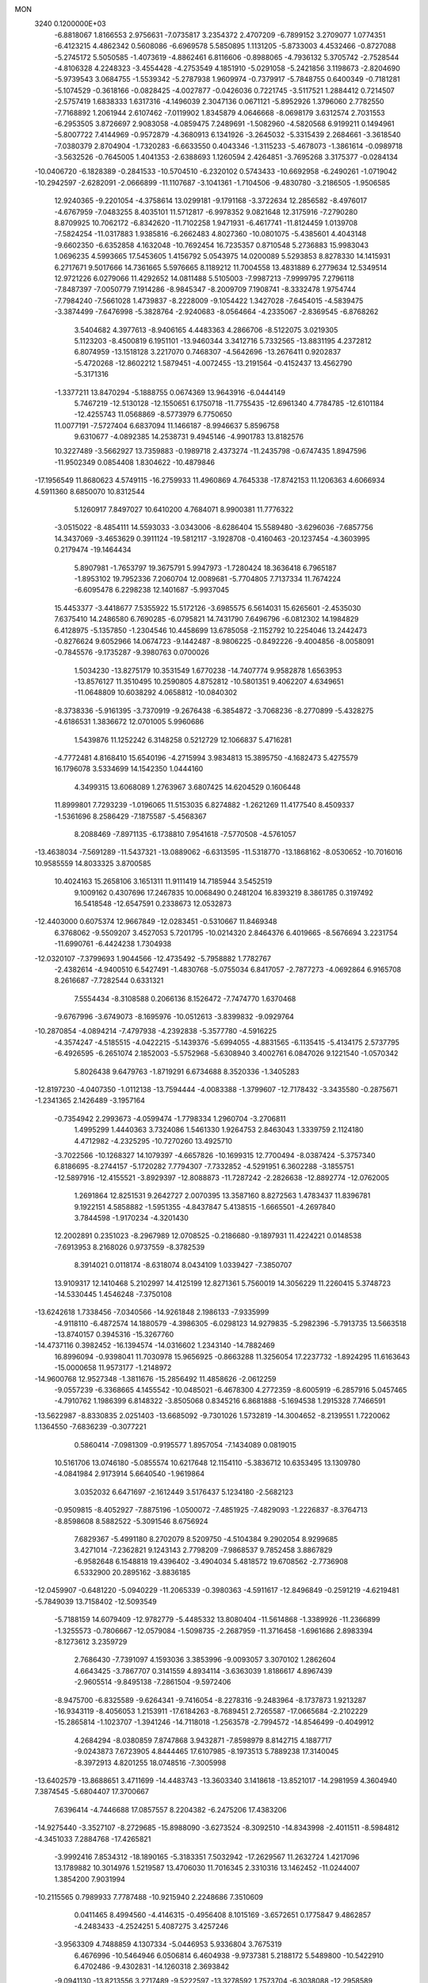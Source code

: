 MON                                                                             
 3240  0.1200000E+03
  -6.8818067   1.8166553   2.9756631  -7.0735817   3.2354372   2.4707209
  -6.7899152   3.2709077   1.0774351  -6.4123215   4.4862342   0.5608086
  -6.6969578   5.5850895   1.1131205  -5.8733003   4.4532466  -0.8727088
  -5.2745172   5.5050585  -1.4073619  -4.8862461   6.8116606  -0.8988065
  -4.7936132   5.3705742  -2.7528544  -4.8106328   4.2248323  -3.4554428
  -4.2753549   4.1851910  -5.0291058  -5.2421856   3.1198673  -2.8204690
  -5.9739543   3.0684755  -1.5539342  -5.2787938   1.9609974  -0.7379917
  -5.7848755   0.6400349  -0.7181281  -5.1074529  -0.3618166  -0.0828425
  -4.0027877  -0.0426036   0.7221745  -3.5117521   1.2884412   0.7214507
  -2.5757419   1.6838333   1.6317316  -4.1496039   2.3047136   0.0671121
  -5.8952926   1.3796060   2.7782550  -7.7168892   1.2061944   2.6107462
  -7.0119902   1.8345879   4.0646668  -8.0698179   3.6312574   2.7031553
  -6.2953505   3.8726697   2.9083058  -4.0859475   7.2489691  -1.5082960
  -4.5820568   6.9199211   0.1494961  -5.8007722   7.4144969  -0.9572879
  -4.3680913   6.1341926  -3.2645032  -5.3315439   2.2684661  -3.3618540
  -7.0380379   2.8704904  -1.7320283  -6.6633550   0.4043346  -1.3115233
  -5.4678073  -1.3861614  -0.0989718  -3.5632526  -0.7645005   1.4041353
  -2.6388693   1.1260594   2.4264851  -3.7695268   3.3175377  -0.0284134
 -10.0406720  -6.1828389  -0.2841533 -10.5704510  -6.2320102   0.5743433
 -10.6692958  -6.2490261  -1.0719042 -10.2942597  -2.6282091  -2.0666899
 -11.1107687  -3.1041361  -1.7104506  -9.4830780  -3.2186505  -1.9506585
  12.9240365  -9.2201054  -4.3758614  13.0299181  -9.1791168  -3.3722634
  12.2856582  -8.4976017  -4.6767959  -7.0483255   8.4035101  11.5712817
  -6.9978352   9.0821648  12.3175916  -7.2790280   8.8709925  10.7062172
  -6.8342620 -11.7102258   1.9471931  -6.4617741 -11.8124459   1.0139708
  -7.5824254 -11.0317883   1.9385816  -6.2662483   4.8027360 -10.0801075
  -5.4385601   4.4043148  -9.6602350  -6.6352858   4.1632048 -10.7692454
  16.7235357   0.8710548   5.2736883  15.9983043   1.0696235   4.5993665
  17.5453605   1.4156792   5.0543975  14.0200089   5.5293853   8.8278330
  14.1415931   6.2717671   9.5017666  14.7361665   5.5976665   8.1189212
  11.7004558  13.4831889   6.2779634  12.5349514  12.9721226   6.0279066
  11.4292652  14.0811488   5.5105003  -7.9987213  -7.9999795   7.2796118
  -7.8487397  -7.0050779   7.1914286  -8.9845347  -8.2009709   7.1908741
  -8.3332478   1.9754744  -7.7984240  -7.5661028   1.4739837  -8.2228009
  -9.1054422   1.3427028  -7.6454015  -4.5839475  -3.3874499  -7.6476998
  -5.3828764  -2.9240683  -8.0564664  -4.2335067  -2.8369545  -6.8768262
   3.5404682   4.3977613  -8.9406165   4.4483363   4.2866706  -8.5122075
   3.0219305   5.1123203  -8.4500819   6.1951101 -13.9460344   3.3412716
   5.7332565 -13.8831195   4.2372812   6.8074959 -13.1518128   3.2217070
   0.7468307  -4.5642696 -13.2676411   0.9202837  -5.4720268 -12.8602212
   1.5879451  -4.0072455 -13.2191564  -0.4152437  13.4562790  -5.3171316
  -1.3377211  13.8470294  -5.1888755   0.0674369  13.9643916  -6.0444149
   5.7467219 -12.5130128 -12.1550651   6.1750718 -11.7755435 -12.6961340
   4.7784785 -12.6101184 -12.4255743  11.0568869  -8.5773979   6.7750650
  11.0077191  -7.5727404   6.6837094  11.1466187  -8.9946637   5.8596758
   9.6310677  -4.0892385  14.2538731   9.4945146  -4.9901783  13.8182576
  10.3227489  -3.5662927  13.7359883  -0.1989718   2.4373274 -11.2435798
  -0.6747435   1.8947596 -11.9502349   0.0854408   1.8304622 -10.4879846
 -17.1956549  11.8680623   4.5749115 -16.2759933  11.4960869   4.7645338
 -17.8742153  11.1206363   4.6066934   4.5911360   8.6850070  10.8312544
   5.1260917   7.8497027  10.6410200   4.7684071   8.9900381  11.7776322
  -3.0515022  -8.4854111  14.5593033  -3.0343006  -8.6286404  15.5589480
  -3.6296036  -7.6857756  14.3437069  -3.4653629   0.3911124 -19.5812117
  -3.1928708  -0.4160463 -20.1237454  -4.3603995   0.2179474 -19.1464434
   5.8907981  -1.7653797  19.3675791   5.9947973  -1.7280424  18.3636418
   6.7965187  -1.8953102  19.7952336   7.2060704  12.0089681  -5.7704805
   7.7137334  11.7674224  -6.6095478   6.2298238  12.1401687  -5.9937045
  15.4453377  -3.4418677   7.5355922  15.5172126  -3.6985575   6.5614031
  15.6265601  -2.4535030   7.6375410  14.2486580   6.7690285  -6.0795821
  14.7431790   7.6496796  -6.0812302  14.1984829   6.4128975  -5.1357850
  -1.2304546  10.4458699  13.6785058  -2.1152792  10.2254046  13.2442473
  -0.8276624   9.6052966  14.0674723  -9.1442487  -8.9806225  -0.8492226
  -9.4004856  -8.0058091  -0.7845576  -9.1735287  -9.3980763   0.0700026
   1.5034230 -13.8275179  10.3531549   1.6770238 -14.7407774   9.9582878
   1.6563953 -13.8576127  11.3510495  10.2590805   4.8752812 -10.5801351
   9.4062207   4.6349651 -11.0648809  10.6038292   4.0658812 -10.0840302
  -8.3738336  -5.9161395  -3.7370919  -9.2676438  -6.3854872  -3.7068236
  -8.2770899  -5.4328275  -4.6186531   1.3836672  12.0701005   5.9960686
   1.5439876  11.1252242   6.3148258   0.5212729  12.1066837   5.4716281
  -4.7772481   4.8168410  15.6540196  -4.2715994   3.9834813  15.3895750
  -4.1682473   5.4275579  16.1796078   3.5334699  14.1542350   1.0444160
   4.3499315  13.6068089   1.2763967   3.6807425  14.6204529   0.1606448
  11.8999801   7.7293239  -1.0196065  11.5153035   6.8274882  -1.2621269
  11.4177540   8.4509337  -1.5361696   8.2586429  -7.1875587  -5.4568367
   8.2088469  -7.8971135  -6.1738810   7.9541618  -7.5770508  -4.5761057
 -13.4638034  -7.5691289 -11.5437321 -13.0889062  -6.6313595 -11.5318770
 -13.1868162  -8.0530652 -10.7016016  10.9585559  14.8033325   3.8700585
  10.4024163  15.2658106   3.1651311  11.9111419  14.7185944   3.5452519
   9.1009162   0.4307696  17.2467835  10.0068490   0.2481204  16.8393219
   8.3861785   0.3197492  16.5418548 -12.6547591   0.2338673  12.0532873
 -12.4403000   0.6075374  12.9667849 -12.0283451  -0.5310667  11.8469348
   6.3768062  -9.5509207   3.4527053   5.7201795 -10.0214320   2.8464376
   6.4019665  -8.5676694   3.2231754 -11.6990761  -6.4424238   1.7304938
 -12.0320107  -7.3799693   1.9044566 -12.4735492  -5.7958882   1.7782767
  -2.4382614  -4.9400510   6.5427491  -1.4830768  -5.0755034   6.8417057
  -2.7877273  -4.0692864   6.9165708   8.2616687  -7.7282544   0.6331321
   7.5554434  -8.3108588   0.2066136   8.1526472  -7.7474770   1.6370468
  -9.6767996  -3.6749073  -8.1695976 -10.0512613  -3.8399832  -9.0929764
 -10.2870854  -4.0894214  -7.4797938  -4.2392838  -5.3577780  -4.5916225
  -4.3574247  -4.5185515  -4.0422215  -5.1439376  -5.6994055  -4.8831565
  -6.1135415  -5.4134175   2.5737795  -6.4926595  -6.2651074   2.1852003
  -5.5752968  -5.6308940   3.4002761   6.0847026   9.1221540  -1.0570342
   5.8026438   9.6479763  -1.8719291   6.6734688   8.3520336  -1.3405283
 -12.8197230  -4.0407350  -1.0112138 -13.7594444  -4.0083388  -1.3799607
 -12.7178432  -3.3435580  -0.2875671  -1.2341365   2.1426489  -3.1957164
  -0.7354942   2.2993673  -4.0599474  -1.7798334   1.2960704  -3.2706811
   1.4995299   1.4440363   3.7324086   1.5461330   1.9264753   2.8463043
   1.3339759   2.1124180   4.4712982  -4.2325295 -10.7270260  13.4925710
  -3.7022566 -10.1268327  14.1079397  -4.6657826 -10.1699315  12.7700494
  -8.0387424  -5.3757340   6.8186695  -8.2744157  -5.1720282   7.7794307
  -7.7332852  -4.5291951   6.3602288  -3.1855751 -12.5897916 -12.4155521
  -3.8929397 -12.8088873 -11.7287242  -2.2826638 -12.8892774 -12.0762005
   1.2691864  12.8251531   9.2642727   2.0070395  13.3587160   8.8272563
   1.4783437  11.8396781   9.1922151   4.5858882  -1.5951355  -4.8437847
   5.4138515  -1.6665501  -4.2697840   3.7844598  -1.9170234  -4.3201430
  12.2002891   0.2351023  -8.2967989  12.0708525  -0.2186680  -9.1897931
  11.4224221   0.0148538  -7.6913953   8.2168026   0.9737559  -8.3782539
   8.3914021   0.0118174  -8.6318074   8.0434109   1.0339427  -7.3850707
  13.9109317  12.1410468   5.2102997  14.4125199  12.8271361   5.7560019
  14.3056229  11.2260415   5.3748723 -14.5330445   1.4546248  -7.3750108
 -13.6242618   1.7338456  -7.0340566 -14.9261848   2.1986133  -7.9335999
  -4.9118110  -6.4872574  14.1880579  -4.3986305  -6.0298123  14.9279835
  -5.2982396  -5.7913735  13.5663518 -13.8740157   0.3945316 -15.3267760
 -14.4737116   0.3982452 -16.1394574 -14.0316602   1.2343140 -14.7882469
  16.8996094  -0.9398041  11.7030978  15.9656925  -0.8663288  11.3256054
  17.2237732  -1.8924295  11.6163643 -15.0000658  11.9573177  -1.2148972
 -14.9600768  12.9527348  -1.3811676 -15.2856492  11.4858626  -2.0612259
  -9.0557239  -6.3368665   4.1455542 -10.0485021  -6.4678300   4.2772359
  -8.6005919  -6.2857916   5.0457465  -4.7910762   1.1986399   6.8148322
  -3.8505068   0.8345216   6.8681888  -5.1694538   1.2915328   7.7466591
 -13.5622987  -8.8330835   2.0251403 -13.6685092  -9.7301026   1.5732819
 -14.3004652  -8.2139551   1.7220062   1.1364550  -7.6836239  -0.3077221
   0.5860414  -7.0981309  -0.9195577   1.8957054  -7.1434089   0.0819015
  10.5161706  13.0746180  -5.0855574  10.6217648  12.1154110  -5.3836712
  10.6353495  13.1309780  -4.0841984   2.9173914   5.6640540  -1.9619864
   3.0352032   6.6471697  -2.1612449   3.5176437   5.1234180  -2.5682123
  -0.9509815  -8.4052927  -7.8875196  -1.0500072  -7.4851925  -7.4829093
  -1.2226837  -8.3764713  -8.8598608   8.5882522  -5.3091546   8.6756924
   7.6829367  -5.4991180   8.2702079   8.5209750  -4.5104384   9.2902054
   8.9299685   3.4271014  -7.2362821   9.1243143   2.7798209  -7.9868537
   9.7852458   3.8867829  -6.9582648   6.1548818  19.4396402  -3.4904034
   5.4818572  19.6708562  -2.7736908   6.5332900  20.2895162  -3.8836185
 -12.0459907  -0.6481220  -5.0940229 -11.2065339  -0.3980363  -4.5911617
 -12.8496849  -0.2591219  -4.6219481  -5.7849039  13.7158402 -12.5093549
  -5.7188159  14.6079409 -12.9782779  -5.4485332  13.8080404 -11.5614868
  -1.3389926 -11.2366899  -1.3255573  -0.7806667 -12.0579084  -1.5098735
  -2.2687959 -11.3716458  -1.6961686   2.8983394  -8.1273612   3.2359729
   2.7686430  -7.7391097   4.1593036   3.3853996  -9.0093057   3.3070102
   1.2862604   4.6643425  -3.7867707   0.3141559   4.8934114  -3.6363039
   1.8186617   4.8967439  -2.9605514  -9.8495138  -7.2861504  -9.5972406
  -8.9475700  -6.8325589  -9.6264341  -9.7416054  -8.2278316  -9.2483964
  -8.1737873   1.9213287 -16.9343119  -8.4056053   1.2153911 -17.6184263
  -8.7689451   2.7265587 -17.0665684  -2.2102229 -15.2865814  -1.1023707
  -1.3941246 -14.7118018  -1.2563578  -2.7994572 -14.8546499  -0.4049912
   4.2684294  -8.0380859   7.8747868   3.9432871  -7.8598979   8.8142715
   4.1887717  -9.0243873   7.6723905   4.8444465  17.6107985  -8.1973513
   5.7889238  17.3140045  -8.3972913   4.8201255  18.0748516  -7.3005998
 -13.6402579 -13.8688651   3.4711699 -14.4483743 -13.3603340   3.1418618
 -13.8521017 -14.2981959   4.3604940   7.3874545  -5.6804407  17.3700667
   7.6396414  -4.7446688  17.0857557   8.2204382  -6.2475206  17.4383206
 -14.9275440  -3.3527107  -8.2729685 -15.8988090  -3.6273524  -8.3092510
 -14.8343998  -2.4011511  -8.5984812  -4.3451033   7.2884768 -17.4265821
  -3.9992416   7.8534312 -18.1890165  -5.3183351   7.5032942 -17.2629567
  11.2632724   1.4217096  13.1789882  10.3014976   1.5219587  13.4706030
  11.7016345   2.3310316  13.1462452 -11.0244007   1.3854200   7.9031994
 -10.2115565   0.7989933   7.7787488 -10.9215940   2.2248686   7.3510609
   0.0411465   8.4994560  -4.4146315  -0.4956408   8.1015169  -3.6572651
   0.1775847   9.4862857  -4.2483433  -4.2524251   5.4087275   3.4257246
  -3.9563309   4.7488859   4.1307334  -5.0446953   5.9336804   3.7675319
   6.4676996 -10.5464946   6.0506814   6.4604938  -9.9737381   5.2188172
   5.5489800 -10.5422910   6.4702486  -9.4302831 -14.1260318   2.3693842
  -9.0941130 -13.8213556   3.2717489  -9.5222597 -13.3278592   1.7573704
  -6.3038088 -12.2958589  -5.3518928  -7.1734324 -12.5563409  -5.7946160
  -6.4963028 -11.8687435  -4.4571199   6.8591009 -14.9407062 -12.5364162
   7.6677584 -14.3355930 -12.5330893   6.1035466 -14.4956288 -12.0352735
  -7.3459313   3.0358135  -5.5246048  -7.0607451   3.9368582  -5.8808172
  -7.8017769   2.5126294  -6.2584870   3.8631348   2.8461854  13.9751736
   3.5786808   2.2664463  13.1985859   4.3241668   3.6742023  13.6259781
 -16.4022934  -8.6081107  -8.7388765 -15.6983969  -9.3220168  -8.8612191
 -15.9724322  -7.7708260  -8.3724427  16.5447730   1.1427786  -3.2318564
  16.5225810   2.0467297  -3.6818341  17.0467682   1.2138156  -2.3583265
   0.8568352   2.9348914   5.7523378   1.1013732   2.3674225   6.5512622
   1.4036813   3.7839828   5.7624928 -16.1221750 -12.3795711  -6.9512430
 -16.4138485 -12.3853479  -7.9181935 -16.4583801 -13.2146071  -6.4932245
   2.5566656  -8.9756255  -2.6837221   1.9391281  -8.6604390  -1.9492802
   2.0111657  -9.3763875  -3.4333351  15.3950780   5.3884574  -0.9724314
  14.8235070   5.1295565  -0.1809916  16.3699453   5.3464539  -0.7117218
   9.1504611 -11.8000277   9.7656663  10.1242056 -11.6138988   9.9587407
   8.8201581 -11.1621708   9.0556392 -13.8913931  -9.8372197   4.5213546
 -13.3579581  -9.2659293   3.8816873 -14.8765100  -9.7330488   4.3243947
  -8.7171819   6.1747227  -2.8372101  -9.0005949   5.2223015  -3.0179613
  -8.8100072   6.3721719  -1.8510573  -9.2655794  11.7087865  -6.6842339
  -8.5944685  11.8845914  -7.4182658  -8.8046159  11.7610360  -5.7870814
   6.1017640  17.2190070   1.5005689   5.1333547  17.3173817   1.2311141
   6.5479993  16.5333250   0.9082733  -9.7102295  -2.9531622  -4.6871712
  -9.9743834  -2.6623590  -3.7567109 -10.4205779  -3.5648964  -5.0630520
  16.7228300   7.9103710   6.2860493  17.5026827   7.7681809   5.6601806
  16.2700777   7.0256764   6.4661349   0.0315076   1.8961575  -0.7171896
  -0.8257841   1.8741651  -0.1836474  -0.1557656   2.2606676  -1.6403154
   7.0525966  -4.6605706 -18.1011730   7.7294352  -5.4014439 -18.2156119
   6.8061986  -4.2869069 -19.0065809 -16.3518152   2.9345505 -12.5963075
 -16.6013256   3.7445901 -12.0470532 -16.9113548   2.1454889 -12.3057955
  -1.5378812   9.9332707 -11.1486516  -1.2732025  10.5780925 -10.4177276
  -1.6899483  10.4421862 -12.0077096 -11.2120107 -11.9404526   6.8154463
 -11.4709458 -11.7035791   5.8683752 -10.2389842 -12.2100208   6.8409893
 -12.0534787   2.7103507  -7.0483267 -11.9747995   2.6348158  -8.0524203
 -11.4364309   3.4376496  -6.7160791  -8.2368747  -9.5033253  -9.0122288
  -8.9330585 -10.2116659  -9.1957545  -7.7637184  -9.7130858  -8.1449206
 -13.1755414   6.0098829 -10.3550927 -12.1993883   6.1881566 -10.5433574
 -13.3981762   5.0571342 -10.6056994  -6.8478177   8.1742640  -3.4024098
  -7.4837597   7.3907844  -3.4452771  -6.0930095   8.0314265  -4.0581247
  -7.5579222  -3.6019559 -14.5297670  -7.4659362  -3.9407263 -13.5827332
  -7.6654683  -4.3850724 -15.1584660  -0.7444037  14.2908641  10.2279890
  -0.0730955  13.7515262   9.7002012  -1.6730150  13.9319387  10.0578314
  -0.8351820  -7.7976684 -14.9016182  -0.2266135  -7.9495677 -15.6932437
  -1.1002747  -6.8238525 -14.8627788   4.1047860  -3.0751979   7.8199694
   4.7937363  -2.4258813   8.1718721   3.7523646  -3.6375195   8.5813455
  10.4798565  -2.9395379  -4.3186104   9.5581507  -3.2779789  -4.5552875
  11.1605884  -3.3558255  -4.9378104   3.8409194 -15.6767148   2.5948657
   4.4549279 -14.9501472   2.2554646   3.9939799 -15.8119579   3.5839975
   0.0943711  15.1984600 -12.4078046  -0.0596403  15.3417355 -11.4199520
   0.2384930  14.2149636 -12.5868676 -14.4871393  -4.5739907  -3.8470881
 -13.8616894  -3.8718525  -4.2157538 -15.1524653  -4.8394208  -4.5591192
 -12.1347726 -10.0274981   8.2751704 -12.2959826 -10.4145669   9.1940225
 -11.8465837 -10.7630379   7.6458626  -4.8011542  -4.9991146 -13.6528750
  -4.4284694  -4.0792279 -13.8399964  -5.6834258  -4.9128219 -13.1688808
  -9.8450790   0.2518453 -13.6166764 -10.3472551  -0.0839726 -14.4260870
 -10.0493177   1.2309434 -13.4761292  14.3828461   4.7535899   1.4260273
  14.9420629   5.3017604   2.0639031  13.4146293   4.7890937   1.7113268
  10.4025518   9.8095956   1.4977265  10.8697697  10.3906405   2.1790446
  10.5045301   8.8387179   1.7567570  -6.3301161   9.7743389   6.7280907
  -6.5986039   8.8686190   6.3707593  -5.3335426   9.8972324   6.6192852
  10.4697936   9.5027502 -10.9310307  10.7027869   8.6367065 -10.4665069
  11.3144366  10.0272404 -11.1087611   6.9787551 -13.2315174   6.3332216
   6.9057755 -12.2357199   6.1810332   7.8046663 -13.5831695   5.8702837
  -1.9454102 -15.9106784  -8.4239918  -1.9616129 -15.9799681  -9.4314819
  -2.6709828 -15.2780357  -8.1183651  -9.6966884   9.0706417   0.7138906
  -9.4399159   8.0968906   0.6365823  -9.7644909   9.4751980  -0.2090595
  14.6723182  -1.3057273  -8.9374555  14.3417597  -0.3792651  -9.1665819
  14.7529732  -1.3959451  -7.9347314   3.5611230   8.6470585  13.8005689
   4.5352292   8.8761968  13.9373635   3.0472078   8.8421630  14.6478737
 -13.2706915   3.0144152  11.5290237 -13.2066050   2.0075068  11.4828889
 -14.1886686   3.2786209  11.8570685 -11.3009492   9.0683421 -12.6954952
 -10.4002343   9.3140350 -13.0807843 -11.5966920   8.1788717 -13.0716315
 -15.1477521  -6.2190018   1.2478583 -15.1265485  -5.6984964   0.3825696
 -14.7444412  -5.6606329   1.9865492  11.2739494 -13.4180658   1.4952466
  11.6795037 -14.1120887   2.1067677  10.6706865 -13.8719046   0.8242740
  15.8072236  -7.9046459  -1.2198332  16.5727614  -8.5190690  -1.4576063
  14.9314328  -8.3864255  -1.3646739   3.6952627 -13.2029655  -3.2042920
   2.8238557 -13.6792252  -3.3884836   3.7486298 -12.3679484  -3.7699760
   5.5357330   9.7937077  -3.7168797   5.0537585   9.4861656  -4.5494772
   6.4086816  10.2310112  -3.9753875  -0.2912297  -7.3744604  -5.0210363
  -0.7777803  -7.8790347  -4.2938683  -0.9217285  -6.7133381  -5.4517201
 -14.5946515  -1.0230747  -0.4792672 -14.2042967  -0.4094635  -1.1801270
 -15.5386564  -1.2721212  -0.7379769  -4.1241793  16.3563812   3.0883972
  -3.5064786  16.0978766   3.8445196  -4.5677308  17.2381411   3.3025501
   7.0609464  -3.3354081  13.0539493   7.9803670  -3.6498247  13.3294633
   6.3722127  -4.0157141  13.3419245  -5.4341106  -4.3796467  12.3961800
  -4.6600252  -3.8117135  12.7097779  -6.0193914  -3.8382206  11.7761766
   2.2150759   4.2884700 -15.2308419   3.1352572   4.0864226 -14.8667769
   1.6233200   4.6225605 -14.4836414  -3.3728550  13.2020499  10.5175822
  -3.7955391  13.2038237   9.6002845  -3.9955662  12.7536680  11.1743047
  16.3006962 -12.6852120  -1.3473766  15.7835267 -13.5471298  -1.2487187
  15.8335129 -11.9516470  -0.8338377  10.7999301   5.2022154  -2.0292567
  11.2737995   4.3416472  -2.2637138   9.9426487   4.9915491  -1.5385549
  11.8421299  -2.2774470  15.6239448  11.2637971  -2.3067865  14.7964363
  11.4349230  -2.8617241  16.3401172  -0.4485488   1.7802705  11.5073257
   0.4111694   1.2640973  11.3867027  -0.2472694   2.6756263  11.9291369
   3.1195750 -11.7563906   9.6665477   2.3345315 -12.2540436  10.0617037
   2.8784075 -11.4260246   8.7430779  16.7708133   5.6612024   9.3118181
  16.5597495   5.4802389   8.3408370  16.7907190   4.7887347   9.8202509
  -2.9116481  13.7128937  -7.7618929  -2.7639315  13.8521382  -6.7725039
  -2.8924189  12.7246094  -7.9693165  -6.0057332  -1.8518857  -2.8441792
  -6.4086368  -1.3290037  -3.6086156  -6.7285271  -2.3869986  -2.3844802
  12.0424003  -3.2740737  -9.0823202  11.3842750  -2.5899414  -9.4271886
  12.9840643  -2.9447836  -9.2402347  -1.9209367  10.4930655   0.0637730
  -2.6382795  10.4923618  -0.6472255  -2.0270622   9.6773726   0.6498468
  -8.8926481   8.7962606  -9.0095471  -8.3398614   8.6241616  -8.1819549
  -8.2827255   9.0374485  -9.7776115  -1.2002220  17.7098866  -5.1211757
  -1.4454175  18.5831319  -5.5654974  -0.3209150  17.3788686  -5.4917783
 -10.0172151  10.0341026   4.9185253  -9.3934672  10.2340755   4.1497279
 -10.6071093  10.8356594   5.0906638 -15.8215502  10.9351290  -3.4205414
 -16.7864822  11.2333458  -3.4290820 -15.7614078   9.9803603  -3.7444235
  -6.2389193   1.6692395   9.5463534  -6.8836817   0.9730670   9.8923668
  -6.7370490   2.5290173   9.3653866  -3.1947040   0.2230374  -3.4827818
  -3.1067251  -0.1036828  -2.5311445  -4.1660231   0.1988506  -3.7585612
  -1.6144017  -9.1480081  -3.5345008  -1.2478519  -9.5079255  -2.6649028
  -2.6133397  -9.0233155  -3.4528029  -1.3758378 -15.8487586   7.8542674
  -2.0467878 -16.5998930   7.9299194  -1.8224822 -15.0378109   7.4505688
 -10.9906661 -10.6335818  -2.7222247 -10.5990671 -11.5628001  -2.7797023
 -10.4488225 -10.0793975  -2.0746251 -13.3677676   4.9855414  -2.1542052
 -13.0260885   5.9355577  -2.1254934 -13.7443425   4.7908007  -3.0709207
  -4.9297072   9.4660309   2.6991218  -5.1186928  10.2284892   2.0642660
  -5.7561155   8.8929231   2.7923773   5.5190323   8.9617896 -11.8387946
   5.2782434   7.9821369 -11.8877980   5.9106765   9.2567536 -12.7218071
  15.8631609  -4.3029878   4.7865176  16.0907578  -4.8299152   3.9554658
  15.0428971  -4.6995401   5.2224231  10.3578796 -10.9110804  -1.1072600
  10.7557132 -11.3210122  -1.9401972   9.4869422 -11.3730007  -0.8877202
  -7.9368825  12.3598567  -4.2079002  -7.5293497  11.8052856  -3.4686655
  -8.9367942  12.4138017  -4.0761181  -8.6243692 -15.1930874   6.3301587
  -9.5020141 -14.9958108   5.8708969  -8.6583223 -16.1160668   6.7388837
 -15.8022395 -12.8030742   2.0950779 -16.5157089 -12.0939256   2.1854640
 -16.2070444 -13.6392876   1.6988706   1.0355552   8.5321113  -8.0249880
   0.5182923   9.1166531  -7.3840122   2.0244966   8.7057605  -7.9157137
   0.3552913   4.2495872 -13.0489586   0.2015322   3.5608050 -12.3264372
   0.8826599   5.0230906 -12.6699140  -7.5088615  -1.8114545  13.8167153
  -7.6797599  -1.3519363  14.6997423  -6.5587961  -1.6342430  13.5233352
   1.9405859   0.6357363  11.1779503   2.3397422  -0.0415046  11.8120789
   2.6760607   1.0567404  10.6284665  -6.2015550  11.6113131  15.7189236
  -6.2111205  12.1309414  16.5849461  -5.5731162  10.8253254  15.8048769
  14.8043051 -10.4006939  -0.3792832  14.3644318 -11.0989059   0.2030496
  14.1023133  -9.7665236  -0.7330284  -8.0049015 -14.9053198  -3.1022574
  -8.4742662 -15.7919698  -2.9854306  -7.4252043 -14.7224530  -2.2956529
  11.9886218  -9.7327533   4.4590365  12.6019930  -8.9619757   4.2359273
  11.5841840 -10.0981450   3.6087312   7.0578357   6.7823758   7.4283624
   7.6713250   6.7837629   6.6260352   6.2259212   7.3146492   7.2169310
  -9.5333012   8.4570768   6.9729194  -9.7707384   8.9890653   6.1478668
  -8.6718757   7.9545800   6.8130972   2.8832770  18.5393053   5.4194517
   2.6434049  18.4396720   6.3954817   2.0563344  18.4084722   4.8545192
 -16.7007822   4.5496991  -0.3433657 -17.0131681   4.0924802   0.5013034
 -15.7881352   4.1997688  -0.5977754  -4.3942774  -5.9252873   4.7778604
  -3.9558580  -5.3127285   5.4506606  -3.9547448  -6.8339392   4.8133952
   3.4289067   6.3920502   2.1910432   4.1665346   6.9159628   1.7421326
   2.9187308   5.8659012   1.4960700  -5.0569395  13.8885714  14.0630980
  -5.5606237  13.4584199  14.8255756  -4.2021788  14.2976299  14.4126051
  12.7567083  -8.4254570  -1.3389836  12.5589527  -7.5239384  -1.7491749
  12.0784151  -8.6229579  -0.6171721  13.8570010  12.8832560  -2.5959060
  12.8934327  12.7682463  -2.8759218  14.4298109  12.2017364  -3.0728963
 -15.1718074   7.0256807   5.8042462 -15.2938353   6.0488039   6.0299029
 -15.3910633   7.5881565   6.6139670 -15.4708719  11.0493806   1.2698876
 -15.2409759  11.2591517   0.3090318 -15.9059465  11.8553486   1.6955937
  -1.3499312   1.9972080   8.9055853  -1.0286167   2.2502319   9.8290765
  -0.5709069   1.6586776   8.3591255  -4.2807698  12.1323975  -1.8268864
  -5.0740024  12.3893097  -1.2569056  -4.2132493  11.1258413  -1.8757287
   0.0905611   4.0582554  12.5514206   1.0212681   4.4025239  12.3633680
  -0.5760174   4.8076414  12.4322832  -9.8193697  -3.8294189 -10.8905854
  -9.7254183  -2.8368521 -11.0520918  -8.9953876  -4.3051044 -11.2295203
   8.1483694   5.3737492  -4.4502491   8.9229461   4.7256349  -4.4413718
   7.9613305   5.6617963  -5.4000624  -2.6592736   5.9390783 -11.1074319
  -2.5732037   5.5667947 -12.0423633  -3.1701750   6.8098102 -11.1375274
  13.9169633   4.2781590  -9.4277314  13.6003627   4.5811364 -10.3377143
  14.6853957   3.6318248  -9.5366517  -3.3502048  10.0117323  11.7547942
  -3.3345512   9.3427730  10.9982571  -4.1224743  10.6494468  11.6243332
  -6.4006649  -6.7171827  -5.8207327  -6.9747778  -7.5406569  -5.7094463
  -6.9768633  -5.9427606  -6.1179967   1.1788224   0.5444818 -18.1981631
   0.5449831   1.0238122 -18.8215330   1.0384651   0.8765494 -17.2546956
   0.2750718  -5.5606733  -9.4697919  -0.0806642  -4.6191379  -9.3857508
  -0.4849817  -6.1896322  -9.6861929  -3.1134675  -2.6552548  16.3967088
  -2.9870392  -1.9816992  17.1386243  -3.7518854  -3.3760546  16.7016190
  -7.1875593   7.4934487   5.6353851  -6.9011426   6.5510654   5.8589453
  -6.9949719   7.6818443   4.6619802   2.4635980   1.4239435  -8.1427739
   3.4571546   1.3157366  -8.2885011   2.2675619   2.3701211  -7.8488046
 -10.3566133   6.5805376 -10.0341810 -10.0346520   5.6451271  -9.8305930
  -9.6054997   7.2369683  -9.8759818   8.8927606  16.9517351   5.4639751
   8.3031326  16.4214305   4.8385026   9.0477638  16.4225087   6.3101390
  -1.5068938  -7.2612875 -10.6315715  -1.6575252  -6.7572212 -11.4937359
  -1.1891103  -8.1970914 -10.8398614  15.0029649  -7.4709306   1.3201622
  15.3443199  -7.9128984   0.4785915  15.7151708  -6.8585447   1.6914387
  17.0766881  -2.8393510  -2.3815993  16.7746417  -3.7239661  -1.9990760
  17.1364637  -2.1551835  -1.6410308  13.5068689   1.0884995  -3.9221952
  14.4301817   0.8876149  -3.5654895  13.5480935   1.1871060  -4.9265244
  -5.3079298  -9.9914154  -9.1085885  -5.0215061 -10.6453703  -8.3941627
  -5.0538697  -9.0547416  -8.8289536  -9.1992789  -1.2257144 -11.5669444
  -8.2483728  -0.9537639 -11.3621995  -9.4646115  -0.8662112 -12.4727347
 -16.9578114  -3.6172048  11.2612825 -17.7218017  -4.2778062  11.2563143
 -16.1287555  -4.0640820  11.6260659  16.0614225  12.5714413  -0.5472419
  15.5472927  12.1088841   0.1888365  15.4140629  13.0215486  -1.1784542
  -3.1863249  -2.5368083 -16.5578142  -2.5493711  -1.7870788 -16.7864965
  -4.0523821  -2.1490060 -16.2119035  -9.1810479  12.4442336 -12.0742649
  -8.6220963  13.0730782 -11.5154915  -9.7627180  12.9793420 -12.7030883
  14.0644052   6.5015967  -3.4551019  14.8192774   6.3585622  -2.7995037
  13.3299095   7.0345356  -3.0117148  16.1767822   9.4118440  -5.4332741
  16.8035003  10.0155200  -5.9460115  16.7094046   8.8363884  -4.7966703
  -0.3955591   8.1182467  14.4820582  -0.7649791   7.5814589  13.7103797
  -1.0690159   8.1332571  15.2346076  -1.4050688   4.8116525  -3.6127258
  -1.5329983   3.9467382  -3.1071002  -2.0812293   4.8673658  -4.3609256
  -3.5332975  -2.8202749  13.5912530  -3.6411904  -2.5408723  14.5558220
  -2.6502603  -3.2966733  13.4755383  -3.3382882  17.5866873  -9.6903190
  -2.6739783  17.1609857  -9.0597870  -3.3412482  17.0835813 -10.5660904
   7.2098010   1.9425415  -5.8303348   7.7354160   2.6247303  -6.3580159
   6.2625699   2.2702192  -5.7059141 -11.1766812   5.6550360   1.3625344
 -11.0253057   5.4732721   2.3444445 -11.5221003   4.8182752   0.9146317
   5.3500171  14.3343409   3.9912781   4.9169824  13.4582389   3.7362754
   4.6492983  14.9615372   4.3596776 -16.5099504   6.9502511   3.3229282
 -15.7821857   7.0546208   4.0154349 -16.3093700   7.5448879   2.5315531
  -0.2988706  12.7263213  -9.0515985   0.0098073  11.9367387  -8.5026201
  -1.2755904  12.6141975  -9.2830001   2.3000467   7.7504677 -14.6538683
   2.8138536   8.5942308 -14.4437106   2.4623101   7.4882587 -15.6156463
  -1.5613243  16.2767270   4.4766119  -1.9652111  17.2008313   4.5314451
  -1.0243116  16.0939295   5.3122568   5.9200755  -5.3949613  -3.4729035
   5.3836026  -5.7450403  -2.6920441   5.3860861  -5.5025588  -4.3234199
  -9.3673365  -0.1876897   6.3141298  -8.4986880  -0.6047808   6.6167594
 -10.0713716  -0.9059301   6.2215811 -13.0208232  10.0718980   7.5692563
 -12.8323154   9.0820335   7.6380540 -13.5346509  10.3741869   8.3845492
  -5.8222953 -11.9310509  10.1932583  -5.4313215 -11.5788983   9.3311515
  -5.7311848 -11.2305252  10.9151050  -6.3329696  12.8138238   8.3004410
  -5.4757138  13.2849641   8.0489668  -6.7638295  12.4329642   7.4701365
 -10.4382596   4.8936076  -6.3727576  -9.5531707   5.2855564  -6.6610174
 -11.0982947   5.6395969  -6.2055641   2.0575895  15.2291366   2.9944229
   2.6331151  15.5146093   3.7737660   2.6107052  14.6825227   2.3499261
  -1.2791400  13.5490308   6.9576951  -1.1403348  12.8633834   6.2291893
  -0.6465980  14.3235627   6.8159524   1.9862788  -5.6931601  16.8029669
   2.2829335  -6.2284599  17.6064283   2.2356699  -4.7232357  16.9339278
  13.7261352 -12.0550696   1.6323951  14.1325418 -12.2262883   2.5410302
  12.8516257 -12.5544517   1.5552548  -7.1433520 -18.7306886   5.1635699
  -6.5746679 -19.5229081   4.9007269  -6.6562910 -18.1822550   5.8578984
  -2.0997714   5.3898137 -17.9715944  -1.7202386   5.0008598 -17.1202603
  -2.7638367   6.1157463 -17.7432545   1.6140539  -8.2427803   9.3361488
   0.9053927  -8.4960708  10.0097535   1.1835618  -7.7616627   8.5594235
 -16.1201425  -5.1625762  -5.7932815 -15.8302490  -5.0741993  -6.7567395
 -17.1161612  -5.3256230  -5.7550377  13.9934459  -1.8849129  13.2328861
  14.2380817  -1.2122830  12.5202696  14.7295240  -2.5716693  13.3144635
  13.9203690   1.4882383  -6.4694407  13.2571895   1.0279523  -7.0764248
  13.6947172   2.4707789  -6.4078358   3.8566366  -6.4726711   1.0849121
   3.3006911  -7.0651929   1.6848641   4.3471794  -5.7910103   1.6459881
   6.7744924  15.5368856  -5.2927118   7.4023322  15.0839439  -5.9413727
   6.5701303  14.9093425  -4.5281689 -13.6430579   3.5821001 -11.7279431
 -14.6507680   3.5878150 -11.6602118 -13.3694745   3.7260654 -12.6894659
 -13.7650156   8.5786353 -11.1272444 -13.1711873   9.1654100 -10.5587699
 -13.4667294   7.6172353 -11.0445684 -12.1055701  -6.3392329  -2.2962559
 -12.9767458  -6.8377105  -2.1836816 -12.1514061  -5.4637833  -1.7946714
  12.0530036  -2.2886844 -14.9269454  11.2382063  -2.8733366 -15.0468921
  11.8990287  -1.3995043 -15.3805427 -14.8299996  -1.0263097   7.1766156
 -14.9858572  -1.9736603   7.4902003 -15.2052280  -0.9138402   6.2456729
  10.2338246  -6.2906190 -15.8208499  11.0672882  -6.3060597 -16.3911131
  10.2957941  -7.0099674 -15.1145939  -4.2751663  -2.0646631   4.6451056
  -5.1476768  -1.5560847   4.6582826  -4.1861876  -2.5578127   3.7681869
 -13.6842561   7.9713103  -2.6573287 -12.8297103   8.0322077  -3.1922520
 -13.6361114   8.6053770  -1.8726367   2.6678829  -2.2683720   0.8080330
   3.2566080  -2.0912453   1.6093624   2.0397811  -1.4890531   0.6729397
   3.0891195  -4.3018010 -10.6838086   2.8924162  -3.6969124  -9.8992594
   3.5981932  -5.1133248 -10.3638506   2.3735443   9.3395172  -0.2194998
   1.6891344  10.0032661  -0.5528471   2.7243693   8.7985831  -0.9969393
   9.7996510  -3.6222575 -14.8684085  10.0113493  -4.6097184 -14.8827179
   9.0321728  -3.4333697 -15.4972157  15.6350906  -5.2059257  10.7916960
  15.4584707  -6.0265021  10.2299488  15.3898850  -4.3790262  10.2661379
  -2.4876042  13.7593093  -2.9266048  -2.5919438  14.6274172  -2.4210338
  -3.0266706  13.0372092  -2.4704480   5.2942613 -12.6192495  13.5640426
   5.6976662 -13.1202316  14.3427476   5.6470153 -11.6729124  13.5535123
  -7.0098341  -7.2786996  -9.7335601  -7.4404859  -8.1699224  -9.5326601
  -6.1332524  -7.2087930  -9.2367526   5.6070191  13.7634976  -3.2815518
   4.7526289  13.2554264  -3.4603842   5.9892746  13.4766823  -2.3917665
 -10.2988105 -11.2802565  -9.6845443 -10.8360899 -11.2397203  -8.8302682
 -10.1721783 -12.2444951  -9.9571398  -1.0298752  -2.8268477 -18.6695592
  -0.4302099  -2.5568440 -17.9030088  -1.8530063  -2.2415938 -18.6753160
  -4.7217253   5.8842929   9.0929259  -5.5355829   5.7316469   9.6712294
  -3.9382221   5.3722917   9.4725013 -11.6650080   1.2340795  14.3106475
 -11.2397051   0.5318569  14.8989508 -11.6213417   2.1313821  14.7722114
  12.4294185 -10.1938630 -11.6185737  12.2381366  -9.2217557 -11.4223123
  13.0673374 -10.5580431 -10.9253694  -8.8968612   9.8611556 -13.9955414
  -8.6321308  10.5304060 -13.2869360  -9.0841381  10.3448281 -14.8621949
   0.5295296 -11.6537465  -9.2144346   0.3721255 -11.8864801  -8.2443011
  -0.1516304 -10.9696475  -9.5113007  15.5411060   9.2642811   2.6541482
  16.2731630   9.0027611   2.0093228  14.6559725   8.9108705   2.3198733
  -1.8627704  -2.1836262  -0.8436233  -1.6134304  -1.7650028   0.0410710
  -2.0883116  -3.1580664  -0.7032758   9.7468982  -3.7184020   4.8100212
  10.0382790  -2.7541453   4.8835476   9.4622776  -3.9125989   3.8606116
  -3.5284898  12.2202235 -10.6254347  -3.6595122  11.5782249 -11.3940509
  -3.5633119  11.7124677  -9.7530406  -3.5777445  -2.0604149  -5.4360072
  -3.3771634  -1.0791308  -5.3058200  -3.4335631  -2.5518579  -4.5654927
 -12.5191041   5.4987950   6.0437391 -13.4443945   5.6440386   5.6657947
 -12.2995969   6.2419573   6.6915247  -1.5876400  11.6203524   8.8035620
  -2.0397360  12.0048061   9.6208163  -1.5051624  12.3365837   8.0962360
   6.5282938  -2.3451557  -3.1395364   6.6692233  -3.3331138  -3.2950279
   6.1839074  -2.1977650  -2.2015737 -10.1886722  10.0615437  -2.1405295
 -10.7884533  10.8535355  -1.9585634 -10.7329905   9.3128936  -2.5446837
   9.0243281 -13.9497155   4.8136092   9.6763876 -13.2708334   5.1797207
   8.4573679 -13.5194995   4.0969711  -2.8192852  -1.7281080  -9.5558102
  -2.3109826  -2.5320967  -9.8954136  -2.3877126  -1.3908057  -8.7072395
  10.6249298  -4.5364847 -11.2256163  11.1666898  -4.2769132 -10.4136935
  10.7431337  -5.5228412 -11.4079037  -6.7087773   2.9161148 -12.3150398
  -6.9926624   2.2439637 -13.0134108  -6.2334033   3.6865203 -12.7629181
  12.4314445  -6.5884732  -6.9507546  11.7407650  -6.4499150  -6.2269706
  13.1075567  -7.2733113  -6.6442107 -11.4114310   6.5464416  11.4291555
 -12.2991554   6.6857696  10.9680337 -10.6618854   6.7844604  10.7954139
  -6.5281619 -15.9894492  -7.5264303  -6.8537637 -15.2830494  -8.1706994
  -6.1096546 -16.7494437  -8.0434991  -7.1079346  -2.2530762  -9.1567154
  -7.1447335  -1.2460798  -9.2253017  -7.9692727  -2.5948219  -8.7549611
  -5.9875592 -15.8905775   8.6982604  -6.6388095 -15.4812563   9.3528055
  -5.9402953 -15.3178472   7.8676907  -6.0439970   4.4611469  13.2822357
  -5.5724958   4.7674845  14.1212494  -6.8301683   3.8782008  13.5316521
 -11.0896775 -11.1970948  -6.9979626 -11.9764910 -11.5998561  -6.7306702
 -10.7534222 -10.6005925  -6.2555225   4.3774356  12.6653414  -6.3131199
   4.2310702  11.8594315  -6.9040398   4.0988509  12.4446189  -5.3677247
 -13.9332601   4.2446181  -4.8040517 -13.5085158   4.3700371  -5.7117754
 -14.6826425   3.5710143  -4.8732175  -9.9530771  -9.9833800   4.0551784
  -9.8449372  -9.4347870   4.8962798 -10.4276171 -10.8473194   4.2754521
 -17.4104326  -1.1536772  -0.0996282 -17.0601341  -1.3916803   0.8172936
 -17.4514600  -0.1489289  -0.1939548  -7.8461235   5.1420578  16.4860486
  -8.3609844   5.2492312  15.6237655  -6.9608306   4.6945267  16.2961215
   2.2256334 -17.1934582  -3.5832439   1.7205610 -16.6836029  -4.2939122
   1.7790031 -18.0858786  -3.4276572 -11.3115203  12.3446517  -1.0649545
 -11.1287730  12.0061121  -0.1310946 -11.9792650  13.1013182  -1.0240545
   7.9940216  -3.6198799 -11.9376693   7.3900823  -4.2773484 -11.4653425
   8.9456676  -3.7536684 -11.6269112   3.5929834   0.8110268  -4.4496589
   2.8122630   0.8822158  -3.8128640   4.0019159  -0.1097992  -4.3792762
 -11.8335421   7.7906845  13.7306326 -10.8870159   8.0410205  13.9786647
 -11.8298570   7.2846045  12.8565792 -12.6618850   0.1993831   3.9979475
 -11.8731513  -0.4031172   3.8108844 -12.3357420   1.0642403   4.4050749
 -10.3633432   0.4460132  -7.4131446 -10.8443619   1.3297752  -7.3254766
 -10.8522015  -0.2578065  -6.8785836  -1.2997362  -3.3706412 -10.8173339
  -0.4454278  -2.8880914 -10.5777451  -1.2547947  -3.6775498 -11.7785245
  -7.9325760  -4.5657614  -6.1632749  -8.3575651  -3.8052044  -5.6523568
  -8.3830608  -4.6606139  -7.0622557   5.7775170  -7.0868257  19.3574832
   6.2520530  -6.6551504  18.5773730   4.8658859  -6.6671350  19.4710103
   5.7600273   5.0093531  -0.0007583   4.9238205   4.9665854  -0.5655849
   5.8525262   5.9343091   0.3942104  -0.8320286   6.4638733   9.6301781
   0.1485851   6.2478561   9.5213970  -0.9946344   7.4277125   9.3758683
   4.1969998  15.3166319  -1.3333903   4.6617627  14.9182444  -2.1367476
   3.7190593  16.1634099  -1.6065932  -3.0409359   9.6993999  -2.2094531
  -2.3867420   8.9514825  -2.0284836  -2.9506123  10.0007688  -3.1692022
  12.0454245  -5.0798069   2.6018973  11.0491096  -5.2006259   2.4884982
  12.2467042  -4.1097125   2.7981200  -5.4446636  -6.8111948  -0.5647204
  -6.0331247  -5.9940201  -0.6424318  -5.9566869  -7.6253078  -0.8731880
  14.6026472  -4.8804686  -6.5052634  13.9784612  -4.1469881  -6.2011283
  14.0635040  -5.6902031  -6.7768416 -11.5335832  -2.3385011  11.4279419
 -10.8919701  -2.7947476  12.0606122 -12.1571990  -3.0249475  11.0279485
  10.0998107  -8.7456659  13.8917332  10.4782395  -8.2607163  13.0906617
   9.1508014  -8.4399017  14.0529461   6.7202494 -14.9837228   8.4605340
   5.9721266 -14.7444591   9.0954868   6.7679978 -14.2961609   7.7222395
  -1.5565270   8.9713925   8.3742438  -0.9511649   8.7113072   7.6087424
  -1.5151043   9.9711696   8.5114660  -6.5174060   5.8781090  11.0887146
  -6.4472840   5.3899546  11.9701273  -6.6945779   6.8576581  11.2595762
   2.4250908  19.1243762  -4.3839956   3.4236192  19.2732643  -4.4135495
   2.1752151  18.3885594  -5.0291589   1.7035909 -10.3882125  13.5966671
   1.4085180 -11.3530816  13.6420502   0.8960584  -9.7856042  13.6663415
   8.8813067   8.8442728  -7.7167144   9.2983544   8.9113262  -6.7992859
   9.5088070   8.3522520  -8.3366005   3.5454434  -3.1546590  19.4535584
   3.2156002  -2.9248095  20.3800964   4.4724871  -2.7757788  19.3226393
 -16.3799228  -9.8169087  -1.6164032 -16.5914449 -10.8045011  -1.6119684
 -15.4298830  -9.6747203  -1.3044629 -12.0734577  12.9861381 -10.2086283
 -12.2362260  13.1321553  -9.2225830 -11.5940779  12.1075508 -10.3441987
  -6.1532794 -14.2514975   6.5265976  -6.0840142 -13.4095540   5.9730333
  -7.0803345 -14.6410745   6.4322648  -2.4249963   4.8366293   1.4142426
  -2.7604171   3.8924020   1.2876419  -2.9269746   5.2731278   2.1742339
 -17.2485772   6.7058581  -8.1656665 -17.2916227   7.6847852  -8.4105112
 -16.2928871   6.4520236  -7.9599374  10.5487252   9.0382620   4.7020236
  11.0848020   9.7481786   4.2237557   9.5946281   9.3518759   4.8090047
  10.1836535   7.4697091   8.3426009   9.6963117   8.2429487   8.7723667
   9.7884727   7.2875231   7.4311513 -12.0510792  -6.2314993  -8.5340167
 -12.3812435  -5.8119969  -9.3914018 -11.1987745  -6.7421220  -8.7155136
  12.9117216   4.2439058   4.3950308  12.7956402   5.2356078   4.2428724
  13.7890050   3.9424576   3.9955277  -0.0161143  -4.4335726  -3.9794243
  -0.3534728  -4.6894976  -4.8963712   0.9147835  -4.8027345  -3.8480899
  -9.8828806   2.0690394   4.8029645  -9.0421590   2.6281550   4.7769470
  -9.7329646   1.2629671   5.3927718   4.1234647  -6.7043916 -13.9083527
   4.9253781  -6.1236835 -14.1078847   3.3743470  -6.4743369 -14.5455319
  12.2527682  -3.3059722  -6.3344056  12.9010410  -2.5479210  -6.1756585
  12.0187958  -3.3488355  -7.3159960  -4.2504883 -14.1337040   0.3184688
  -3.9475084 -13.7803022   1.2148004  -4.8073435 -14.9651584   0.4552018
 -11.1927549  -5.1381463  -6.1620293 -11.4930991  -5.6564735  -6.9751899
 -11.8536010  -4.3985598  -5.9712567  -3.4131428 -13.2729499  12.4155009
  -3.7980490 -12.4925588  12.9282747  -2.6634971 -12.9485473  11.8214518
   9.4635164   6.9198701   2.0455331   9.2341889   6.7247590   1.0814582
   8.6284544   7.1990514   2.5403354  14.0536697  11.4854816   1.0270243
  13.1402964  11.8751694   0.8426532  14.0113991  10.9041926   1.8518978
  -3.8437870   8.3819210 -11.5184657  -3.2054102   9.0381543 -11.0919299
  -4.4887466   8.8793947 -12.1156650   2.9200870  14.0942030   7.2398944
   2.4335851  13.3482453   6.7634881   3.9050600  13.8762253   7.2890251
 -15.6640456   8.4411960  -4.6873440 -14.9093880   8.0193912  -4.1651634
 -16.2316948   7.7167232  -5.1032930   0.8141835  16.0548673  -1.2049550
   0.3763578  15.2469190  -0.7858749   0.1337139  16.7951660  -1.2999230
 -10.0887144 -12.4724346   0.2378566  -9.9397398 -12.6062075  -0.7520987
 -10.9900725 -12.8477008   0.4963695  -2.6834045  13.2913695   0.9180908
  -2.3675345  12.3924442   0.5830395  -2.2491451  13.4905118   1.8079566
  11.3087146  10.2290216  -5.5737838  11.0451952   9.3183167  -5.2255396
  12.2063901  10.4890477  -5.1908149   6.5345180   5.4587036  -9.8462799
   5.7647388   5.5646481 -10.4915053   6.9489943   4.5451976  -9.9638216
   9.4894893  -7.4833710  10.2214582   8.6687131  -8.0594849  10.3419541
   9.2823761  -6.7326661   9.5783048   7.2909584   5.6674408  14.1425712
   6.4422032   6.1283292  14.4380309   7.5614822   4.9839202  14.8351869
  11.8264795   8.6091962  10.6114511  11.7624122   7.7999133  10.0105712
  11.9430293   9.4388797  10.0474108   0.7637997  -2.1925541  -9.9953649
   1.4663074  -2.2803787  -9.2750388   0.4715009  -1.2282668 -10.0647292
 -10.7324866 -15.4306794  -5.1277023 -10.0698855 -16.1289291  -5.4334916
 -11.3877200 -15.2395082  -5.8721638  16.4238318   0.8499437  -7.5728201
  16.8752340   0.0979153  -7.0720313  15.5618462   1.0949042  -7.1069069
   6.6716330   7.0815717  10.0757843   6.8575532   6.9591414   9.0906221
   7.3729445   7.6869378  10.4780207   0.7980413 -15.7602258  -5.3206101
  -0.1514790 -15.4497203  -5.1719581   0.8879099 -16.1330698  -6.2549607
   6.1160876 -13.9199028   0.5510857   5.5507315 -13.0830381   0.5624848
   6.2895965 -14.2218727   1.4991410   9.0721042 -14.2773631  -2.8971293
   9.6495188 -14.7656448  -3.5666616   8.1112693 -14.5693516  -3.0050138
  10.7616802  14.6645800   0.0629641  10.2762902  15.2655275   0.7136241
  11.3363243  15.2258579  -0.5492870   5.2011045  -5.2165900  13.4419544
   5.3216309  -5.4274546  12.4615925   4.3906386  -5.7055697  13.7942949
  13.0715180  -5.5571691   0.2309652  12.9464685  -5.1800332   1.1595292
  13.4517381  -6.4906638   0.2951562   8.1555965   2.3490123  11.1960931
   7.6816588   3.2407133  11.2148614   8.6304988   2.2387514  10.3115534
   8.6082828  11.5718541  -8.0629341   8.4034881  10.5993855  -8.2431114
   9.5841681  11.7509539  -8.2518022  -3.8769950   3.4270964 -18.7201385
  -3.8120520   3.0512105 -19.6553349  -3.1426418   4.1058736 -18.5784105
  13.1369533   4.2194594  -6.8492873  13.1699602   4.1231790  -7.8541458
  13.7377857   4.9795432  -6.5640275   9.5575274   5.3961668   9.8503035
   9.5595262   5.6661550  10.8235468   9.8654777   6.1740878   9.2845249
   6.4615202 -16.3721680  -5.0594711   6.4731668 -15.5563902  -4.4640965
   5.9460219 -16.1658458  -5.9031492  16.3275216   3.1156800  10.5501751
  16.5394962   2.3724679   9.8999425  16.2593657   2.7367762  11.4839238
  -2.0891318 -10.5952962   9.7751446  -1.5485548 -11.1518547  10.4217660
  -2.6745163 -11.2007476   9.2176020   0.9581806  -2.9674233   5.3505603
   1.7037374  -3.4873911   4.9102439   0.0672931  -3.3313094   5.0439557
   6.2953045 -13.2556651  -9.4436414   6.1951774 -12.9540006 -10.4023244
   6.7593392 -14.1524347  -9.4196404   9.2129798  17.4097833  -5.5802230
   9.2099832  16.4006356  -5.6216004   9.9456892  17.7689251  -6.1754155
  -2.5187846  -0.2676063  18.0016155  -3.1114421   0.1211712  18.7211356
  -1.8434504  -0.8901327  18.4217162   3.6258917 -10.4065372   7.1312078
   3.5706587 -11.2583023   6.5912581   2.7152390  -9.9712127   7.1673207
 -14.7616509   5.7677910  -8.0538011 -14.0672748   5.9593239  -7.3458060
 -14.3026168   5.5836830  -8.9344213  14.5749837  -8.3728359  -6.6081641
  14.2044884  -8.4958743  -5.6766627  15.5532116  -8.6240082  -6.6172571
  -5.2253971  12.0287089  12.0651393  -6.0892215  11.5082410  12.1200990
  -5.1256601  12.6034873  12.8896285  -5.6380686  14.8645652   6.1499043
  -5.9507231  14.8046224   5.1913877  -6.3317310  15.3501206   6.7005117
 -12.9496308  -2.9756203  -5.9992743 -12.8853309  -2.0271583  -5.6581212
 -13.5500078  -3.0013996  -6.8110519  -7.4877302  12.0783811   5.5814772
  -6.5394729  12.1927068   5.2530906  -7.7837293  11.1246730   5.4300657
   2.9794835  -1.3206503  12.4022397   3.9545399  -1.4930282  12.6013648
   2.4374451  -1.4394573  13.2461468  16.4139203   4.3972802  -7.1250899
  16.3582354   3.7185197  -7.8709340  16.8406634   5.2444062  -7.4720304
   8.2776420  -2.9885037  10.1662041   8.9973262  -2.3090239  10.3673553
   7.8159595  -3.2539364  11.0243969  11.6618493   0.8019596 -11.9029157
  10.7865599   0.9282003 -12.3908007  12.2216992   0.1154528 -12.3880719
  -7.9543777   2.7157441  13.8978117  -8.5168702   2.1964808  13.2389734
  -7.1402286   2.1724414  14.1469771   1.7108908  -6.9641721 -11.7622436
   1.4119724  -6.3439648 -11.0232641   2.5839369  -6.6329387 -12.1471786
  -8.2811141  -4.7594787   9.8154718  -7.8175844  -5.6314013  10.0275830
  -7.7551247  -3.9935772  10.2114896  10.4348861  -0.5458276  -6.2692214
   9.5057550  -0.8737192  -6.4912633  10.7353390  -0.9524013  -5.3948497
  12.2427290   3.6168965 -14.0095971  11.5696597   2.8639208 -14.0198646
  12.2393284   4.0590896 -13.1015477   3.6239751  16.0601183   5.0462243
   3.6984045  15.6887485   5.9825174   3.3751529  17.0379765   5.0907311
  -3.5591540 -13.9943100  -3.6937152  -3.4147665 -14.5362590  -2.8537488
  -4.3715002 -14.3417971  -4.1830478 -17.0916016  -1.1905704   2.5771663
 -16.3963935  -0.4780051   2.7475671 -18.0139826  -0.7943240   2.6880813
  -2.2422694  -5.5540224 -12.7568086  -1.8034534  -4.8034877 -13.2708496
  -3.2140385  -5.6216107 -13.0236355  -7.5438486  10.4981843  -2.2476084
  -7.0281668   9.7864675  -2.7452342  -8.5302659  10.2835820  -2.2796531
  11.8619281  13.0185827   1.7150823  12.7242452  13.4187347   2.0562385
  11.4859900  13.6035651   0.9825755   2.4337745  11.8671863 -11.7048647
   1.5542010  11.9609532 -12.1923667   2.6163717  12.7075821 -11.1752486
   9.5191493 -12.4864515  -6.1747746  10.4549510 -12.1739926  -5.9585699
   9.1416059 -11.9249801  -6.9246485   0.3407521  -2.1197912 -16.2462924
   1.3398115  -2.0427134 -16.1196463  -0.0465236  -1.2056968 -16.4321658
   7.7649593  -5.6084905   5.4501030   7.4366127  -5.6394092   6.4047404
   8.3578278  -4.8005834   5.3240348 -13.9444807  -2.2904521  14.3451760
 -14.8604159  -1.8650677  14.3596974 -13.2887014  -1.6625911  13.9026334
   3.7447392 -10.8344886   3.0807474   3.5998233 -11.3179855   2.2059159
   3.5080748 -11.4477749   3.8475393   4.8317566   4.7440197   5.5621064
   5.5085388   5.3404335   5.1078417   4.3081532   4.2360771   4.8635837
   2.9405378  -4.2123508   4.1983915   2.6021710  -4.9715574   4.7721625
   3.9371248  -4.1111188   4.3274895  15.3463199  -9.9953282   5.7082061
  15.3679544  -8.9967390   5.8580446  16.0999766 -10.4292073   6.2218701
 -13.1398608  -4.0221626  10.0920812 -13.6780246  -3.5952309   9.3516698
 -13.7660013  -4.3951583  10.7913110  16.3422845  -3.3880738   1.6133968
  16.8229102  -2.5642948   1.9457927  15.5101888  -3.1127916   1.1114641
   8.6301667 -13.4889742  13.7233457   8.3298411 -12.8165842  13.0321177
   7.9269907 -13.5677950  14.4440611  -4.1479733 -11.5171244  -7.2099936
  -3.3857984 -11.0252934  -6.7658183  -4.7671092 -11.8873544  -6.5030986
   0.0740244   8.7562368   2.6085828   0.8178945   8.8733847   3.2816605
  -0.7590573   9.2186087   2.9436756  -9.6327074   1.4794013  12.2130022
 -10.0690090   2.0534352  11.5057357 -10.1215597   1.5951211  13.0892056
  16.3830771  10.7009649  -2.5025608  16.3562580  11.3731843  -1.7492336
  15.9668705   9.8336934  -2.1948073  10.9258583  -2.0325243   8.9000637
  10.8575994  -1.0477060   8.6865841  10.0387471  -2.4790631   8.7163878
 -16.8604310   8.6801670   1.0408356 -16.3271101   9.5365574   1.0884201
 -16.7294882   8.2519138   0.1355439  -0.8054846  -9.3950216   0.7598201
  -0.1481256  -8.7468214   0.3501671  -1.0499459 -10.1010972   0.0802645
  13.3181404 -10.0181242  -8.6506086  13.7674121  -9.3573949  -8.0327967
  14.0037643 -10.6724292  -8.9997573  -1.3052799  -3.6594099   4.0521688
  -1.1550357  -4.4003715   3.3824654  -2.0012436  -3.9491733   4.7243084
   3.2599391   8.0706639  -2.7785143   3.2230816   7.8058055  -3.7524709
   4.0347397   8.7013831  -2.6302667  -6.4698693   4.9585784 -20.2065557
  -6.4945353   3.9521746 -20.1250517  -5.5422281   5.2516941 -20.4779688
   9.7498760   2.4786138 -13.5348435   9.4128843   2.5754951 -14.4820239
   8.9722134   2.2904502 -12.9184545  12.6342765  -3.4651575 -12.5535856
  11.8011897  -3.9716594 -12.2899150  12.4389647  -2.8943081 -13.3635759
  10.7167547   7.1178365  -9.0673551  11.7112758   6.9927066  -8.9433777
  10.3589771   6.3922709  -9.6720450  -2.4962718   5.1732464  17.3917699
  -1.7844753   5.1827310  16.6752814  -2.2373048   5.8097217  18.1319964
 -15.8501750 -10.5824420  -4.2096130 -16.2526512 -10.3106716  -3.3240319
 -14.8436474 -10.5184076  -4.1557439   7.9737772  -9.1462292  -7.2678593
   7.2541700  -9.7302968  -7.6692699   8.7874047  -9.1553229  -7.8662134
   0.9638146 -13.4245319  -3.8470276   0.4018583 -12.6082239  -4.0418260
   0.8109898 -14.1177028  -4.5655389  10.4064480  -1.4501395 -10.1294966
  10.3232211  -1.4805305 -11.1356028   9.4851777  -1.4398227  -9.7156673
 -16.2579886  -9.5355132   3.5790305 -16.9168661 -10.1219027   3.0869658
 -16.6071214  -8.5882377   3.6086172   8.8952653  -6.2468305  -1.8542336
   8.4107435  -6.7332032  -2.5950307   8.4890588  -6.4984297  -0.9644054
   3.5373721  18.0073136   0.5777182   3.1636371  17.7827867  -0.3333305
   3.1175836  18.8628562   0.9122695  -0.5482931  14.3517698   2.9258395
   0.3653022  14.7715817   2.8299146  -1.1779723  15.0114046   3.3599893
  -3.4916589  -2.4775030   7.2813538  -3.8724382  -2.4410119   6.3465942
  -2.9536322  -1.6413048   7.4585540   0.9900234 -16.5044567  11.7025079
   1.7979971 -16.5046190  12.3085429   1.2896168 -16.5930997  10.7420464
   0.6097243  -7.2347677   7.1571359  -0.0940022  -7.9559594   7.0882046
   0.1613618  -6.3359079   7.2625971  -2.6775720  -4.7171756   0.4277289
  -2.0774344  -5.3052282   0.9882009  -2.8398841  -5.1572000  -0.4667728
  -1.6071531   6.6983980   4.5556112  -1.7582455   5.7343428   4.2950950
  -1.8111883   7.2960470   3.7673947   7.3520541  -1.0164155   1.9139370
   6.9672633  -0.1012394   2.0996484   8.2427043  -1.1082786   2.3812734
   9.4621583 -14.4962975   9.0651211   9.3381158 -13.5173820   9.2806156
   8.5954953 -14.8755550   8.7113428  -6.1651210   9.6717991 -14.5764376
  -7.1462798   9.5714111 -14.3588381  -5.7821064   8.7715220 -14.8272384
  -0.0056399  -1.8244250  -2.7135341  -0.0075499  -2.7001396  -3.2167442
  -0.6226492  -1.8926419  -1.9168246  -7.4656955  -1.1485356  -5.4350657
  -8.3247693  -1.2669179  -4.9173033  -7.2838347  -1.9792886  -5.9799292
  -0.9367721 -10.1455861 -11.0068842  -1.4306376 -11.0020829 -11.2133063
  -0.3963644  -9.8659452 -11.8130234   6.5564134  -3.6681730 -20.4913755
   6.3235735  -4.0989195 -21.3747458   5.8357376  -3.0071395 -20.2388659
   2.4285575  -1.1012971   6.6650267   2.9283248  -1.5636962   7.4110292
   1.9333380  -1.7885811   6.1150282  13.2967875  10.0646302  -1.9965278
  13.2126832  10.8141866  -1.3248198  13.6072933   9.2256848  -1.5276389
  10.6322289  -9.8882739  -9.0036600  11.6272834 -10.0287444  -8.9024935
  10.1958217 -10.7568313  -9.2779897   4.9159784   6.2205298 -12.0185921
   3.9339452   6.2397801 -11.7833471   5.0616757   5.6040002 -12.8052073
   2.6342773  14.0862256 -10.4925914   3.0619411  14.4258190  -9.6429562
   1.6290850  14.1170302 -10.3991065   9.7322405   3.9242744   4.4172106
   9.3912667   2.9799466   4.3072927  10.7402854   3.9276342   4.3544866
  -0.3262073   1.9046534  -5.7512701  -0.4125597   0.9259449  -5.5172340
   0.6509532   2.1580044  -5.7839933  -6.3698562 -11.9021986 -10.7455057
  -7.1187072 -11.6112147 -11.3575926  -6.0132049 -11.1005352 -10.2452701
   6.9610234  12.6388342  -0.9728206   7.4161451  12.1864695  -1.7527760
   6.6727404  11.9419862  -0.3009607   5.2571288   5.0021798  -3.8562252
   6.2406680   5.2272933  -3.9017732   5.0679845   4.2000899  -4.4401569
  -5.4077772  10.9927160 -12.2526750  -5.4767608  11.9737866 -12.4825481
  -5.6820131  10.4395862 -13.0520136   9.6511491   6.1587542  12.5811413
   8.8582778   6.0009237  13.1865707  10.1142746   7.0152989  12.8493683
 -11.7211355  13.1781161  -7.2870350 -12.4160810  12.9003347  -6.6088108
 -10.8291598  12.7738577  -7.0399429   6.9315758  -8.1361853 -11.8215478
   6.2303772  -8.5284023 -12.4335825   7.8462229  -8.4507817 -12.1123221
  -3.1656666 -13.0733905   2.8503200  -2.1642734 -13.1994089   2.8881485
  -3.3849874 -12.0915134   2.9392903  -6.1758151  14.5515440   3.4409679
  -6.8717705  14.3393597   2.7404511  -5.4596375  15.1381440   3.0371236
  -1.9991658   3.6507487  -7.3034484  -1.3275239   3.1511386  -6.7383051
  -1.5130902   4.1935307  -8.0028898 -17.3205225  -1.4235939  -6.4005661
 -16.6680097  -1.6313609  -5.6581646 -17.8078107  -2.2673884  -6.6663874
  13.6213061  -7.4517972   9.1982381  12.8719069  -7.9589418   9.6469086
  14.4461856  -8.0334094   9.1608104  -2.6066548   3.1940827  14.7687127
  -2.7010271   3.3750095  13.7795416  -1.6274085   3.1730316  15.0151542
  -3.7356597 -14.7406239   4.9105784  -4.6893401 -14.7373694   5.2431186
  -3.6504753 -14.1099670   4.1262854  14.0411974  -2.7774142   0.2372364
  13.7671357  -3.6965348  -0.0793193  13.8605415  -2.1024513  -0.4920704
 -15.3369661  -3.4577027   8.7666460 -15.9421498  -4.0703301   8.2388769
 -15.7401015  -3.2889060   9.6771895  -6.4660014  16.4178003  -7.2565451
  -5.8797911  15.8830225  -7.8814213  -7.1709299  15.8145419  -6.8574772
  -0.6834666   4.7085525  -9.5875103  -0.3272850   4.0334209 -10.2488967
  -1.5315014   5.1200930  -9.9502379 -11.3464040  -3.8832829   6.2711115
 -11.3602234  -3.6372108   7.2505794 -12.2285139  -3.6317687   5.8483553
   2.4809076 -15.9352188  -9.5422432   2.9987873 -15.1047677  -9.2927406
   1.8967557 -16.2133579  -8.7666755  12.6339170   5.3361097 -11.5733981
  11.7248735   5.1668859 -11.1670692  12.6156999   6.2041707 -12.0893809
   8.5079678  -9.8333514   7.9558482   9.3029751  -9.3003839   7.6333440
   7.8948599 -10.0279178   7.1771682  11.0957095  -6.8261362  -4.7233371
  11.2015500  -6.3000021  -3.8677199  10.1136385  -6.9664277  -4.9129548
  -5.5069423 -18.0327259  -2.0097379  -5.7532438 -18.9709805  -1.7284659
  -5.4650041 -17.4371517  -1.1951015  -0.6719775  -8.6068811  10.9333166
  -1.1192839  -7.7267134  11.1462059  -1.3264250  -9.2103673  10.4562392
  13.2205525  13.4041379  -6.2690973  13.5219916  12.5462497  -5.8294812
  12.2244558  13.5146271  -6.1438638   4.4251390  -1.8373212  -1.0340743
   3.9141176  -2.0531442  -1.8780990   3.8262446  -1.9771112  -0.2328975
 -12.3547105   6.8941906  -7.2756400 -12.3095575   6.7572189  -8.2752900
 -11.9831456   7.8042011  -7.0434320 -12.0315326   8.5479913   1.6674564
 -11.9602868   7.5449695   1.5727393 -11.1976418   8.9811587   1.2971970
  -3.9432496 -16.5603661   2.6447454  -3.5341194 -16.0862680   3.4371742
  -3.4714865 -17.4414906   2.4992834  -4.3991934  12.4281164  -4.7625985
  -4.6141839  12.6902175  -3.8111879  -4.0154723  13.2236886  -5.2524177
   2.3737600   4.9224997  11.0823315   2.8188264   5.3816995  11.8640933
   2.8756178   4.0747635  10.8596614   9.1095474  -3.5211393  -0.7661738
   8.9612070  -4.4003312  -1.2406384   8.2176444  -3.1209654  -0.5122647
  13.2516125   8.3514988   1.2311868  12.9170896   7.9755556   0.3554807
  12.8244198   7.8510721   1.9974632   5.2212851  -8.7644274  -9.8045534
   4.4706516  -9.1660879 -10.3479853   5.9294920  -8.4006554 -10.4260137
  -0.3903895   1.9503330 -19.7698701  -0.2665671   2.7196301 -20.4124818
  -1.3669347   1.8702466 -19.5248281  -7.0249271  -8.1463814  -2.5464672
  -7.7750298  -8.7262669  -2.1983599  -7.4081952  -7.2934607  -2.9282156
  -9.8709781  -8.6822027 -12.2649791  -9.8763062  -8.0071635 -11.5137177
 -10.5617700  -8.4235058 -12.9548940  -4.6122983 -10.3195015   7.9251990
  -4.1006762  -9.5687678   8.3664944  -5.0031211  -9.9932774   7.0528829
  -5.6253070 -15.0892796  -5.1027023  -6.3111819 -14.5768962  -4.5668489
  -5.9501096 -15.1934065  -6.0533657 -10.3484568   6.6297872 -15.8925631
 -10.2948497   6.6458342 -14.8841144 -10.9086203   7.4070162 -16.2123004
   8.5203062  -4.3947074  -8.9601401   7.9394562  -4.7544588  -9.7039762
   9.3282608  -4.9899409  -8.8460949   2.6096784   6.3848782   8.7761234
   2.6482015   7.3596592   9.0376918   2.4635944   5.8205391   9.6009147
   3.2131957 -12.1773132  -6.2825800   3.9231516 -12.7194493  -6.7539090
   2.3619190 -12.7174793  -6.2221764  -3.8932102  16.5775482  10.8951290
  -4.2263106  17.4199669  10.4485029  -3.5939696  15.9187089  10.1905115
  -4.7229237   7.3544256 -14.5889868  -5.2645002   6.6165488 -14.1619824
  -4.5539832   7.1298098 -15.5590934  -3.1733111  14.8292306 -11.0408064
  -3.2484228  13.8507075 -10.8021628  -2.7485303  14.9217480 -11.9524542
  -0.4014759  -3.1524098  15.5240192  -1.2782807  -3.1434038  16.0252500
   0.3332195  -3.4763169  16.1367237  -3.9432489   3.7178356  -9.4202516
  -3.4873875   3.3561642  -8.5947310  -3.5089025   3.3260251 -10.2436152
   2.2724759  17.7346774  -9.4106685   2.2755804  18.3381941 -10.2205191
   3.2235514  17.5446727  -9.1287933 -10.0624098  13.3470034   8.7890403
 -10.1111006  12.3582697   8.5887034  -9.2872439  13.5266606   9.4110862
   3.7704254  11.9607997   4.0017684   3.5685736  11.2845488   3.2792446
   2.9605087  12.0715362   4.5949568  14.2012742  -5.2705178 -11.3706893
  15.2021029  -5.2924110 -11.5047137  13.8327781  -4.4005573 -11.7277319
   2.0284909  18.4043855   8.4727465   1.5511836  19.2678736   8.6887697
   1.4570252  17.6228173   8.7602847  -2.3009741  -1.5998902  10.8682500
  -2.6752101  -1.1962443  11.7150779  -1.8303096  -0.8839263  10.3334878
   2.1273473   6.0562237 -12.2695540   2.3333098   6.6275826 -13.0765413
   1.8657099   6.6493619 -11.4950652 -10.9072258  11.8231866   1.6483561
 -11.6215065  12.1606059   2.2776822 -10.1577022  11.4067290   2.1820951
   5.1445680  -1.3075770  -9.6929316   4.9350372  -0.3505336  -9.9384204
   4.2847823  -1.8023664  -9.5030581   3.6014101  10.2321987  -7.4383387
   4.0897524   9.4124056  -7.1073386   3.8792148  10.4284379  -8.3893459
 -13.4803047 -10.2736307  -1.6875426 -12.5544293 -10.5670477  -1.9646005
 -13.7126081 -10.6890659  -0.7967290 -16.3561533   7.4795560  -1.3072108
 -16.3448458   6.5502694  -0.9117382 -15.6124314   7.5659947  -1.9850796
  -8.3287562  13.7929201   1.6953170  -9.1822664  13.9510402   2.2116679
  -8.4436442  14.1201792   0.7467379  16.1090712  -8.8396150   8.6735103
  16.0561004  -8.5728262   9.6461962  16.1867821  -9.8442009   8.6037380
   4.2520680   3.0938489  -5.4320844   3.3403715   3.3821331  -5.7573560
   4.2414384   2.1033413  -5.2348998  -7.3682309   1.1498747 -14.3257076
  -7.6611754   1.4997219 -15.2267573  -8.1368788   0.6626541 -13.8876478
  -1.3811374   3.7707645   4.3228031  -1.5694072   3.0125471   3.6826773
  -0.4757986   3.6343528   4.7492459   3.2661526 -10.0272366 -11.1101518
   3.1457008 -11.0299892 -11.1190254   2.4150595  -9.5887873 -10.7884335
  -8.1857074  -5.7667688  14.4621006  -7.4465755  -5.0843799  14.3719377
  -8.6377326  -5.6569458  15.3586005  -0.4956078   6.7240007   0.6107789
  -0.3646315   7.4746046   1.2737563  -1.2112552   6.0968570   0.9493636
   8.4807480  -3.3095663  16.5861249   9.1944297  -3.1033099  17.2703886
   8.9161649  -3.6083728  15.7251796   4.3126961 -10.6823237  -1.4456832
   4.0040911  -9.8247713  -1.8809611   4.1577309 -11.4551275  -2.0772369
   2.1043864  -0.8637166  -6.4774924   2.9705215  -0.8605483  -5.9579734
   2.1271581  -0.1329890  -7.1743557  -0.5212652 -13.2480366   2.9232422
  -0.0736242 -12.9202077   3.7671887   0.1589241 -13.2958017   2.1781509
   4.7637309   8.3701460   6.3200125   5.1831915   9.1145311   5.7814554
   4.0494408   7.9167716   5.7683412   7.5221475   0.3937418 -15.9740557
   7.4799223   1.3773427 -16.1995470   8.3723672  -0.0015076 -16.3495613
   2.9852535  -6.3778603  14.3605436   2.9221958  -6.3052814  15.3659570
   2.0995612  -6.1214940  13.9483234  -4.4108384   7.5847347  -4.6392062
  -4.7150681   7.1913731  -5.5183028  -3.8003555   8.3699024  -4.8150533
  17.0740674  -4.0245909  -8.1574051  16.7855870  -3.7284372  -9.0789105
  16.3150069  -4.5176577  -7.7092843  -9.9609911  -0.1576620  -3.5096868
 -10.2909527  -0.7423146  -2.7550964  -9.9798244   0.8094686  -3.2191637
   7.4174767  18.9925224   6.8485088   6.4818588  18.6755133   6.6382127
   8.0800892  18.2694446   6.6072554 -14.4561591  -8.5563260   7.7613724
 -14.9912229  -9.3549632   7.4515576 -13.5014979  -8.8372029   7.9340864
   6.0668296   0.6554942  11.1396379   5.8448580   0.3293326  12.0693944
   6.9271323   1.1840282  11.1647575   8.7296601  17.4630524  -0.5626975
   8.6354932  17.8871587  -1.4744905   8.2413554  16.5790210  -0.5505740
  13.6088394   6.9465675  -8.5673760  13.7006541   6.0205919  -8.9601090
  13.9956693   6.9564143  -7.6344421   1.1457095  -4.1357778   2.1806246
   1.9275511  -4.0438405   2.8133735   1.2506894  -3.4813788   1.4184952
 -11.3933397  -0.5841272  -9.6676098 -10.9679525  -1.0343487 -10.4653857
 -10.6718947  -0.2103921  -9.0676604 -12.0117838  13.9341635   6.8368305
 -11.4882290  13.9823190   5.9744666 -11.4256970  13.5527494   7.5656141
  -9.1396797 -18.1235472   3.2605280  -8.5440861 -18.0734636   4.0746901
  -8.9104259 -17.3695530   2.6288355   6.0454738  -6.5165924  11.1403897
   5.0874645  -6.7422415  10.9136725   6.6650754  -7.1380071  10.6403521
   4.2296833  10.5122554 -10.1507637   3.5311971  10.9909193 -10.7013070
   4.7941690   9.9315389 -10.7542735   0.4957112   7.7344954 -10.6360188
   0.6568410   8.1841626  -9.7461106  -0.2355080   8.2231829 -11.1326102
   8.3838934   8.8411381  11.5366781   9.2437399   8.6719030  12.0387971
   8.3247853   9.8188424  11.2903032  11.5837528  -2.6021886  12.5958689
  12.5200909  -2.2803310  12.7953149  11.0691796  -1.8707263  12.1265317
   4.5656875  12.4231974  10.4407472   4.6123881  13.3314903  10.8799774
   3.9783260  11.8129930  10.9909808 -12.5996804   5.1012965 -14.0274579
 -12.9239945   6.0274051 -14.2667137 -13.2421705   4.4141907 -14.3951428
 -11.1710401   7.9321323  -3.6308715 -10.3793797   7.6173580  -3.0883857
 -10.8494152   8.2923553  -4.5179436  -7.0010975 -14.2318831  -0.6670141
  -6.2951158 -13.5357602  -0.4743931  -6.8178507 -15.0585057  -0.1163638
   3.2222822 -16.1184834  13.1181267   4.0535222 -16.6654570  12.9450376
   3.4083005 -15.1480305  12.9090373  -7.5696718   6.3714490 -15.2598553
  -8.4948474   6.4523590 -15.6568485  -7.2551752   5.4143331 -15.3314170
   8.4590370  -1.1435390 -13.2198967   8.9665042  -1.2659520 -14.0845307
   8.3009358  -2.0446036 -12.7918936  -5.7677553   1.1533268  13.7906643
  -5.1115749   0.8491192  14.4956358  -5.5872941   0.6604830  12.9277398
  -9.7608601   4.0419480  -9.4417627  -9.2354242   3.5870627  -8.7088941
 -10.5061717   3.4334912  -9.7489936  11.3995306   2.5444348  -3.0071430
  10.7386061   1.9130974  -2.5773852  12.1581147   2.0138751  -3.4110696
   3.1364575   5.0395627  16.2404932   2.4592828   4.3430967  15.9639618
   2.6633679   5.9104079  16.4352104  -7.5840750  -5.3016229   0.1423499
  -8.4558614  -5.8114004   0.1570267  -7.2210340  -5.2284690   1.0820039
  -3.6453807   3.4491043  12.1721276  -3.3794793   3.8536492  11.2857080
  -4.4935944   3.8875623  12.5013510 -13.1449685   9.7633634  -0.9293106
 -13.6305913  10.6471782  -0.9853646 -12.8369721   9.6081113   0.0199707
  -9.5479689   8.6445635  14.4852743  -8.8608339   9.2999592  14.1411786
 -10.1142324   9.0908374  15.1925827   9.4552243  10.5580053   8.4583564
   8.9404426  10.8045299   9.2916183  10.4448324  10.5629846   8.6602249
  -7.2046959  -4.6619664 -11.8097873  -6.5687497  -3.9701178 -11.4396280
  -7.2203560  -5.4659604 -11.1986830  -4.1795429   8.5246778   9.2998711
  -4.3744328   7.5336832   9.2929732  -3.5003834   8.7391832   8.5837498
   6.9691525   0.3723870  15.3491973   6.2963291   1.0203513  15.7333210
   7.5760027   0.8594971  14.7053367   0.5596472 -16.6618463  -7.7836615
  -0.3309271 -16.3409600  -8.1358114   0.4784350 -17.6248999  -7.4903490
   8.8363615  14.6503657   7.2669372   9.6669755  14.0757563   7.2648287
   8.1036103  14.1847452   6.7508237 -11.8464531   2.1446031  -9.8666898
 -11.7728152   1.1531437 -10.0446943 -12.6579233   2.5126399 -10.3422579
  -4.9143233  -6.3366190  10.5206731  -5.6575902  -6.4177330   9.8416482
  -5.2444038  -5.8155571  11.3204490 -15.7652752  -1.3229616  -3.8475748
 -15.9198782  -2.2702409  -3.5331551 -16.5309973  -0.7383787  -3.5442061
   5.8957664  11.0672486   0.8964143   5.0077322  10.8084120   1.3019989
   6.2501615  10.2994831   0.3441099   1.1896723   0.4856166  16.2427527
   0.8686146  -0.3435245  15.7636421   2.0680595   0.2904635  16.7015022
   1.6126888 -17.4384185   3.3217195   2.2761879 -16.8054859   2.8983222
   1.1572548 -16.9792184   4.0974869  -5.3065118  10.8436903  -6.8312987
  -5.4136647  11.3407569  -5.9586344  -5.9507148  11.2179939  -7.5132073
 -14.3799163   0.9414857   9.1304593 -14.6069490   0.4553120   8.2747776
 -14.1186520   0.2711621   9.8393367 -10.7139303   2.9396515  10.2355329
 -11.6741743   3.2134064  10.0835801 -10.5664108   2.0107813   9.8673777
  -7.2418980  12.0762406  -8.5496598  -7.4739475  13.0386922  -8.7495095
  -7.3831761  11.5167903  -9.3786084   2.4119857  -5.1864900  -7.6926215
   2.5058212  -5.8527845  -6.9393974   1.5744380  -5.3895486  -8.2192913
 -13.7482605 -11.2650381   0.7935715 -14.4471382 -11.8223279   1.2637822
 -12.8387956 -11.6839767   0.9257236   8.5060174  18.2404360  -3.2612464
   8.8120000  18.1557448  -4.2200488   7.5379648  18.5277728  -3.2409574
   9.4881841   2.4077815   6.9317990   8.7740502   2.9163542   7.4332634
  10.0723365   3.0582151   6.4260303   7.8659292  -1.5803745  -6.1108061
   7.4601715  -1.2131563  -6.9596945   7.7261442  -2.5800459  -6.0759174
   7.9427580  11.3877411  -3.1805340   8.9209863  11.5375251  -2.9787071
   7.7144641  11.8076848  -4.0702694  -0.9825576   0.8186042 -13.4047394
  -0.3251769   0.0617853 -13.5279299  -1.8968325   0.4406099 -13.2014619
  10.2820858 -10.8467209   2.3497536  10.8203351 -11.6554880   2.0735591
  10.3940440 -10.1165905   1.6609321   3.0344669  -9.3610845 -16.9935207
   3.3396917  -8.4087468 -17.1349089   3.6850186  -9.9926596 -17.4384875
 -13.7126072  -7.2547150  -6.2658128 -13.8601695  -6.5510621  -6.9751773
 -14.5722182  -7.4057565  -5.7575260   0.4994139  11.1300747  -3.9009848
  -0.1166908  11.9004486  -4.1178694   0.6215995  11.0681744  -2.9003155
   4.2280639 -13.9926670  -8.0040582   4.5659875 -14.8517602  -7.5943431
   4.9513846 -13.5874908  -8.5808939  -8.8763270 -16.3712632   0.9370606
  -9.4313034 -16.3077263   0.0955950  -9.0438008 -15.5585960   1.5129291
  14.4258017  -0.7769695  10.8567726  14.1158792   0.0401598  10.3504646
  13.9805379  -1.5989042  10.4743286 -10.4693617  -8.3883957   9.6900848
 -11.0751336  -8.6428275   8.9230093 -10.6075788  -7.4145451   9.9194557
   6.8225890  11.9643168 -10.2554801   7.3508590  11.7780831  -9.4150351
   5.8512091  11.7354019 -10.1001768  16.4331579  -6.5273191  -4.6481023
  15.4357207  -6.5082194  -4.8057544  16.8473268  -7.2640308  -5.2011122
 -15.5622284   2.1906836   4.7296679 -15.5687850   1.5005068   3.9922989
 -14.6138062   2.3386398   5.0438402   5.5034181  15.9206432   9.6156866
   5.3220042  15.5198490  10.5248361   5.5091722  15.1884058   8.9200607
   4.7225185 -14.9775823   5.7394803   4.1077573 -15.6871032   6.1119704
   5.5804520 -14.9620641   6.2722179  -5.0413124   4.4869964 -14.1555265
  -4.0356002   4.5615710 -14.1000141  -5.2948318   3.9596325 -14.9787611
   1.8043329   5.2800481   0.4077446   0.9604100   5.8291801   0.4874201
   2.2660007   5.4968879  -0.4640026  12.6603474   7.3448691   3.8880339
  11.8775963   7.9761633   3.7938620  12.9954152   7.3638598   4.8406456
  -8.0572723   3.9551933   9.8731460  -7.5389291   4.5830846  10.4707854
  -8.9866484   3.8254108  10.2466651  16.6500250  -2.7144828 -10.5676066
  17.5500438  -2.2599798 -10.5085033  15.9788291  -2.2059395 -10.0099511
  -6.5547705  -0.9832652   5.3825217  -6.3072555  -0.0928219   5.7898877
  -6.8615611  -1.6127744   6.1103251   5.9263554  -2.5781116 -13.9942841
   6.5167023  -2.3434645 -13.2090891   6.3939551  -2.3275330 -14.8537379
  11.5502769  -7.4072483  11.9727250  12.0362211  -6.5292007  12.0867013
  10.9249152  -7.3457267  11.1820053   6.5002363  -5.5647692 -10.8248838
   5.6009153  -5.7192145 -10.3919077   6.8600049  -6.4410022 -11.1754295
   7.2661494   1.2788268 -12.6764813   7.6339020   0.3414757 -12.7554168
   6.4155833   1.3532765 -13.2160132  15.2006345   2.8137020   3.7748824
  15.2494574   2.2368169   2.9472835  15.9430068   3.4981562   3.7523940
  -4.6298681  -7.5209172  -7.9801380  -5.1899111  -7.3014567  -7.1687879
  -4.0267814  -6.7395455  -8.1942516  -4.6420308   9.5900997  16.6258268
  -3.6644788   9.3362713  16.6178805  -5.2043580   8.7600864  16.7481623
   6.0479495 -10.6569395  -8.2514229   5.5220895  -9.9846518  -8.7914234
   6.3324273 -11.4200080  -8.8488331   3.5497175 -12.6125450   5.4105924
   4.1210738 -13.4373560   5.5260864   2.5786314 -12.8822527   5.3446412
  16.6625708 -10.8601103   2.0565204  16.1595333 -11.4433163   2.7099147
  16.0443817 -10.5833014   1.3073081  -2.9490708   2.1317905 -15.5289391
  -2.3207073   2.9207901 -15.4766024  -3.8488399   2.4399978 -15.8688272
   9.1464047 -13.1301070 -11.9851395  10.0522542 -12.8482954 -12.3317213
   9.0424441 -12.8251596 -11.0279043  -7.9302571   5.6773409  -7.3347499
  -7.2750306   6.4156804  -7.1211310  -7.8493388   5.4271875  -8.3099297
   4.8738225   8.2434203  -5.9543893   3.9973386   7.7925013  -5.7340533
   5.5147748   7.5638864  -6.3384647   5.4029353  13.6774677   8.1162932
   6.2263720  13.3351594   7.6420812   5.1684669  13.0544279   8.8758628
   7.8584185   4.1208723   8.2209888   7.3003677   4.8756466   7.8481684
   8.5196667   4.4895361   8.8895229   1.9089042  -1.4074718 -20.2455051
   1.1510149  -1.7119661 -20.8396322   1.5322498  -0.9597895 -19.4222117
  -8.4305516  -0.1550440  15.9706147  -8.9361005  -0.8734859  16.4689736
  -8.7819618   0.7526080  16.2403902  -6.6670294  12.6813431  -0.6603822
  -7.3401273  13.4286989  -0.7525695  -7.0963259  11.8068769  -0.9270531
 -10.8317239  10.5444713  10.8498777 -10.6660918  10.6627245   9.8605940
 -10.2075965  11.1446790  11.3697966 -15.6437978 -10.9025320   6.4579888
 -15.5272358 -11.9054544   6.4323021 -15.2313717 -10.4944207   5.6312784
  -1.7518144  -2.9611597 -14.1013562  -1.0411924  -2.5544174 -14.6926912
  -2.6126928  -2.4431618 -14.2046348  -1.6139248  17.8731471  -0.3818919
  -2.0482271  16.9618819  -0.3490708  -1.8199984  18.3125606  -1.2676399
   5.8798980  -1.5353103   9.1597673   5.9469824  -0.6909576   9.7099202
   6.7505413  -2.0440982   9.2164691   6.5940598  15.3251419  -0.3792765
   5.6457095  15.3614583  -0.7248381   6.9653056  14.3952628  -0.5119466
  12.4223571   9.3959223  -8.1423432  11.9060745   9.4878064  -7.2791459
  12.8182337   8.4685754  -8.2007338  -5.8206130   7.5458172  -9.6906398
  -5.0891161   7.8163369 -10.3323807  -6.2296118   6.6738025  -9.9946305
 -10.6499691   1.9786836  -1.8461038 -10.2181523   2.5139019  -2.5858171
  -9.9534888   1.7343744  -1.1566633   4.0422752   5.9652598  13.7896532
   4.0232129   6.9669283  13.6616033   3.6940444   5.7368313  14.7097922
  14.3354202  -1.5672195  -6.0058921  14.5001309  -0.5891502  -5.8152334
  14.8371131  -2.1302881  -5.3340602   5.8344080 -16.0738880  -1.0438013
   5.9158235 -15.3173616  -0.3796181   5.8615037 -15.7021063  -1.9824941
  -5.1769608   3.8850039  18.6163686  -4.4889791   4.2616758  17.9800515
  -5.4357340   2.9547195  18.3202144   8.1552788   7.5441552 -11.1622928
   7.7557429   6.8451892 -10.5524424   7.8799253   8.4632522 -10.8467915
  -0.2972520  -0.3552755   5.0097375   0.1140011  -1.2683487   5.1411467
   0.3392318   0.2283836   4.4859718   2.4942042   1.1456290 -13.3934643
   1.9628156   0.3112130 -13.1898073   2.6420564   1.6669629 -12.5411435
  -0.4222226  -0.8648736  -5.7032204   0.4851907  -0.8295999  -6.1453255
  -0.3134891  -1.1162573  -4.7310665   4.7381452  18.5278639   8.1118576
   4.9324992  17.7413735   8.7149822   3.7393280  18.6274095   7.9998087
 -12.4522441 -13.8581068   0.8091057 -13.0988355 -14.4030962   0.2568322
 -12.4956738 -14.1588154   1.7723233  -2.5830550   4.3889452   9.7532656
  -2.3362510   3.5734437   9.2109142  -1.8524503   5.0814767   9.6713094
  11.0637636  11.6418828  -8.9995815  10.5168049  10.9277805  -9.4589223
  11.9941660  11.2912230  -8.8221303  -5.1884198  12.0664816   1.5209596
  -4.4955642  12.7152446   1.1757673  -6.0780025  12.2596624   1.0834393
  -1.8707268   0.0057993  13.1034555  -1.4703177   0.6338780  12.4213341
  -2.4410835   0.5310251  13.7507044 -10.0569688  13.0593291   4.9903000
  -9.1052700  12.8361767   5.2444108 -10.0590249  13.8276890   4.3347705
  -4.1430127 -10.6829476   3.2106290  -4.6579837 -10.1313088   2.5393619
  -4.7856447 -11.2536035   3.7411720   0.9054509  17.7535849   3.5229212
   1.5881925  17.0255005   3.3684634   0.0478024  17.3438604   3.8644834
  -2.9953985  -0.4046177 -11.9888029  -2.6989536  -0.4909435 -11.0271542
  -3.3117272  -1.3027776 -12.3254701  10.9684790   0.6479898   8.6368323
  11.8899313   1.0452079   8.7519124  10.3682288   1.3176708   8.1771290
  -0.8355141   7.3419385  -2.0457345  -0.4594865   7.2128144  -1.1172787
  -1.1955340   6.4626965  -2.3883994  13.1247169 -10.2723686   7.4173871
  13.8862315 -10.3036182   6.7546512  12.5282462  -9.4846922   7.2078912
   8.5292704  -0.0044943   5.9687819   7.5398127   0.1596427   6.0876618
   9.0342363   0.8565263   6.1229021   6.8557152  -9.6275404  -0.6915428
   5.8988034  -9.8660050  -0.9096129   7.4479944 -10.4292016  -0.8547743
  -0.7870643  12.0227311   4.6537327  -0.7615547  12.7152984   3.9190220
  -1.1795931  11.1645193   4.2938803   8.3999862  -4.3341209  -5.8463605
   8.0132600  -5.2457734  -5.6477842   8.9801481  -4.3869974  -6.6714158
   2.4392623  -9.5099802  -7.2569462   2.0149790  -9.7563963  -8.1397614
   2.7858325 -10.3443512  -6.8054885  12.0073693 -11.6121059  -5.3307347
  12.4608192 -12.3235710  -4.7754864  12.4399771 -10.7175057  -5.1500667
 -11.5904348  -6.5019881   5.3523884 -12.5263349  -6.8519914   5.4996587
 -11.5347149  -5.5453277   5.6714436 -10.2537455   5.9661706 -13.2951795
 -10.3916695   6.1891427 -12.3198024 -11.0637171   5.4753467 -13.6460897
   5.9001941   1.1500824   2.6932251   4.9472846   1.0628758   3.0164255
   5.9228683   1.7252523   1.8633062  -2.0780576  -5.7100832  -6.1489703
  -2.2790929  -5.5996536  -7.1325811  -2.9197727  -5.5521673  -5.6135469
   5.0220981   1.3987042 -14.0811770   4.0693796   1.1893228 -13.8192861
   5.3315117   0.7393850 -14.7809352  -0.6774951   3.7418801 -15.8786670
  -0.3381950   4.0826047 -14.9904766   0.0393084   3.1850870 -16.3216955
 -17.2772197   1.4310868  -0.5217367 -17.9710260   1.8493618   0.0814041
 -16.3850264   1.8795367  -0.3701326 -12.9381600  -2.1813312   1.1225135
 -13.6051487  -1.4969511   0.7956343 -12.3180892  -1.7527281   1.7947572
   3.9184453   2.0313884  10.0203929   4.8281559   1.7084155  10.3174034
   3.9908818   2.4422596   9.1005898  -8.7090035  -9.7331626  11.2456071
  -8.6062238 -10.6215623  10.7762647  -9.1908750  -9.0855216  10.6385973
   7.7358284   7.0009852  -2.1395515   7.5651541   6.5381650  -3.0208958
   8.0015040   6.3166487  -1.4458657  13.7541966  -5.9111458   6.7901333
  12.9531238  -6.0992944   6.2044863  13.5633873  -6.2226584   7.7317552
  14.6936534  10.3803973  -9.2142509  14.8002803  11.3639601  -9.0109413
  14.0258120   9.9748272  -8.5742502  -9.0218752   6.7565970  -0.0381357
  -8.3197035   6.2510721   0.4829204  -9.9330538   6.3692974   0.1614953
   1.1766431  -1.1884566 -12.9380472   1.9754762  -1.5768395 -13.4188013
   0.8540569  -1.8420342 -12.2388517  10.0015432  10.0439209  -1.4608438
   9.0921108   9.6503687  -1.6561627  10.1569601  10.0534250  -0.4629184
  16.3007000   5.0780942   6.5874732  15.6728435   4.2943660   6.4794620
  17.2524543   4.7431588   6.6331021 -13.2605845  -9.5091003  -4.4468010
 -12.9708192  -9.5936863  -3.4829643 -12.7136082  -8.7917557  -4.9010405
  -9.5438929  -3.4211097  13.0995995  -8.8260959  -2.7417148  13.3076622
  -9.1384820  -4.3460904  13.0872436  -4.3809445  -2.2059627 -13.6469380
  -4.6084476  -1.2976511 -14.0255041  -4.9168021  -2.3637919 -12.8054829
   2.2940245 -10.6017269 -14.3667455   1.6614757  -9.9566783 -13.9151990
   2.6314524 -10.1953090 -15.2275979   0.3513313  12.4664138 -13.1631275
   0.7548154  12.7161929 -14.0547053  -0.6169417  12.2095915 -13.2919287
  15.5986693   8.3908462  -1.5099762  15.2021072   7.5629590  -1.0887383
  16.6042284   8.3025578  -1.5439745  -3.6809661 -12.7900831   8.2579697
  -4.3220100 -12.0666399   7.9650657  -4.1061927 -13.6949111   8.1145524
  -2.9734662  -5.4343667  -8.7583833  -3.3440230  -4.5077371  -8.6029965
  -3.2035372  -5.7363399  -9.6943210  -1.8633208  16.2422034  -7.9999203
  -2.1138840  15.2667480  -8.0761093  -1.7032881  16.4738870  -7.0299655
  10.7661880  -7.2291826  -9.2099383  10.5185899  -8.2003189  -9.0846798
  11.5300526  -6.9941807  -8.5923746   7.3218287   7.9454000   3.1035272
   6.9869485   7.1135599   3.5682821   7.1052158   8.7556975   3.6661965
  -9.6016369   3.4992929  -3.7873220  -8.9429926   3.1994503  -4.4918659
 -10.3178220   4.0678159  -4.2162283 -12.2134689 -11.7790136   4.3131760
 -12.9325876 -11.1126892   4.5560341 -12.6097161 -12.5061643   3.7349546
  16.2303624   3.7208216  -4.5157757  15.5080856   4.2648670  -4.0658526
  16.1003636   3.7512315  -5.5169129  -7.5113399  10.4660017  13.5128577
  -7.0481706  10.7119945  14.3760273  -8.1267182  11.2171734  13.2350979
  -3.0043884  14.7031705  -5.3591372  -3.6486825  15.4741637  -5.4618730
  -2.7898810  14.5717869  -4.3809630   6.3149498  -7.8751291 -15.6686058
   6.0004400  -8.4147849 -14.8749086   6.2204332  -6.8904121 -15.4648927
   5.2671028   2.1076312  16.1863691   4.6571163   2.2041556  15.3871824
   5.1410344   2.8972484  16.8033872   7.5488074  16.8625121  -8.2832347
   7.9884699  16.1968165  -7.6638429   7.6281683  17.7900884  -7.8915664
  -9.8579950   7.2510647   3.8208251 -10.4235389   8.0359392   4.1110530
 -10.2646949   6.3953961   4.1708626 -14.8506227   2.3927004   0.1269758
 -14.2871078   2.0755732  -0.6488987 -14.3426530   3.0933092   0.6477580
   7.1637236   5.0935295   3.8596660   8.0382349   4.8141522   4.2807105
   6.9419106   4.4683605   3.0980476   4.0278186  -3.1869844  15.0127737
   4.3902507  -3.9067525  14.4039414   4.7952694  -2.7085871  15.4625017
  -1.2711907  -5.3841958 -16.1094783  -1.5141537  -4.4527619 -15.8037008
  -0.6380140  -5.3264295 -16.8942396  -3.0071794  10.8087404  -8.1344677
  -3.8351903  10.7015536  -7.5661290  -2.2978139  10.1615854  -7.8212730
  -3.6428785  -8.0600657   8.9317888  -2.9749754  -7.5656948   8.3576784
  -4.0718908  -7.4152997   9.5801138   1.8958185  -2.9224746  17.1419202
   2.6119493  -2.9784545  17.8519363   2.3146768  -2.6593253  16.2613464
 -10.3412398   2.8754375 -13.4673431 -11.3282660   2.9790363 -13.6548171
  -9.9836168   3.7297937 -13.0645016 -14.2928969  -1.5943154 -13.3596004
 -13.8802107  -0.9018092 -13.9680617 -13.6594134  -2.3745097 -13.2591243
  -2.4319549   9.8192906   3.6672880  -2.7087378   9.9957742   4.6224554
  -3.2376808   9.5301545   3.1312787  -8.3620257 -17.3990880  -2.2317999
  -7.3578253 -17.4399841  -2.3318450  -8.7746590 -18.2273119  -2.6366194
   6.8077982  -6.9523486   3.0375663   7.2151853  -6.5850783   3.8856514
   6.3853908  -6.1993484   2.5134838   1.7204131   2.4962375  18.3319124
   1.5679744   1.5722354  17.9536498   2.6218504   2.5294949  18.7862302
   3.1525641  -2.0412299 -15.7021420   3.9384244  -1.5494532 -16.1029900
   3.4086574  -2.4016490 -14.7940593  -6.9871103   7.7027872   2.9966985
  -7.9919773   7.6316473   3.0693722  -6.6533816   7.0542868   2.2980052
  -2.5812363 -18.9292565   1.8413590  -3.5529645 -19.0514976   2.0881416
  -2.0023800 -19.1267718   2.6451084 -13.3659717  -9.0711276  -9.1457464
 -13.2580490  -8.0915034  -8.9248641 -13.5053737  -9.5949873  -8.2935504
  -0.7250086 -13.4893227 -11.1537076  -0.2452951 -14.3635305 -11.3141314
  -0.2329960 -12.9598797 -10.4482193   3.8752674   1.4642044 -17.8030724
   3.5603766   2.4010221 -17.5949464   3.0829083   0.8380479 -17.8170415
 -16.4129598  -2.8320956   4.7917305 -16.3544648  -2.2178143   3.9921451
 -17.3259568  -3.2631321   4.8190093  -0.5482657   1.3778421  20.6409295
  -1.1888531   1.7899887  19.9776928   0.2593490   1.0200535  20.1511889
  -2.2318868   0.3578399   6.8772763  -1.9040427   1.0573578   7.5278860
  -1.5088639   0.1634391   6.1993780 -15.6039399   4.3640534   6.2826582
 -15.7886994   3.6519896   5.5906112 -15.3966841   3.9263512   7.1689775
   5.7392579  -1.1148056  13.3976787   6.3386702  -1.8295864  13.0105182
   6.2571789  -0.5703482  14.0725298   3.8447812  -0.2797181  17.3879006
   4.2359193   0.6314136  17.5801245   4.5537462  -0.8706981  16.9777649
  -4.7640732   0.1903911 -14.5699272  -3.9775779   0.8226498 -14.6120474
  -5.6210461   0.7222269 -14.5165594  -7.8919542  14.8661755  -5.6902643
  -7.7505852  13.9210550  -5.3633668  -8.1734001  15.4513797  -4.9166854
   3.5767916 -12.2785146   0.8236552   2.8454169 -12.9617228   0.6879435
   3.7683009 -11.8120477  -0.0514635  -0.4515958   7.5117805 -14.0322892
   0.5363076   7.5338065 -14.2412431  -0.5909034   7.1421156 -13.1027510
   8.6449529   1.7298195  13.8262079   8.6487982   2.5115192  14.4657630
   8.4358780   2.0583541  12.8942997 -15.7522830   3.7436167  12.0785045
 -15.7634144   4.3288640  12.9015851 -16.5629064   3.1411461  12.0828487
  12.1831573   0.3483941   1.1215028  12.4920153   0.9447964   0.3671746
  12.0588643   0.9006426   1.9579672  -4.7904753  -1.3112938   9.2466297
  -4.4333186  -0.3881816   9.4476346  -4.2921866  -1.7009471   8.4592424
   4.0838072  -6.6313458 -17.3845756   4.9581028  -6.6504886 -16.8792632
   3.5565952  -5.8133800 -17.1142436   2.0299586 -14.5845066   0.8362607
   1.5676538 -15.3269055   0.3310695   2.6234034 -14.9820095   1.5503439
   6.6516974   4.6155500  11.6079755   7.0888937   4.9671687  12.4478110
   6.6023201   5.3533150  10.9199603   5.9266744 -10.1216720  14.3626720
   6.7957111  -9.7897005  14.7559533   5.3835389  -9.3357423  14.0349248
   5.3034349   2.8813969   7.6691811   5.1322418   3.4815386   6.8750635
   6.1831798   3.1322320   8.0972356  -1.7820219 -13.4625205   6.3062025
  -2.3649389 -12.8675552   6.8774503  -2.3615962 -14.1203498   5.8047503
   3.3218465  -6.9800608  10.8703732   2.7369683  -7.6042583  10.3333490
   3.4476205  -7.3533547  11.8003907   6.1484868  -5.2193663 -15.2366485
   6.2755165  -4.4534544 -14.5906280   6.2851878  -4.8891616 -16.1813059
   2.7607587  17.7340829  -1.9871724   2.1232323  16.9801775  -1.7743656
   2.5067823  18.1501374  -2.8717597   1.1402537  14.4221219  -7.1379016
   2.0946776  14.6926086  -7.3276697   0.7444141  13.9861759  -7.9584881
  -0.9810240  -5.8517167   2.3204873  -0.8012395  -6.7906521   2.6463369
  -0.1042924  -5.3877079   2.1303881  -8.1282625  15.2129097  -1.2274624
  -8.4058957  15.4597393  -2.1666615  -7.2747017  15.6979728  -0.9902961
   0.3294863 -16.1504929   5.3331204   0.5662485 -15.1687051   5.3448008
  -0.2844001 -16.3579708   6.1078438 -15.6752084   3.4128424  -8.7561012
 -15.6513484   4.3807539  -8.4685633 -16.6005900   3.1834211  -9.0894699
  -2.0306074  -0.2507634  -7.4915565  -2.7192392   0.3726705  -7.0950513
  -1.4622052  -0.6385172  -6.7521879   3.6703207  10.1053388   2.0050914
   3.4743028   9.4479447   2.7463808   3.0776949   9.9050729   1.2121297
  13.4058963  -7.1719838   3.5910117  13.9658279  -7.4284038   2.7904960
  12.7188620  -6.4849855   3.3151182   7.0502355 -11.0110638 -13.9926037
   7.8292122 -10.4753866 -13.6371529   6.2842323 -10.3889844 -14.2079087
   0.9106054   1.0883793   7.8236780   1.5291877   0.4637298   7.3264165
   1.1325881   1.0683006   8.8087773   6.9618622  13.0364430   6.0066834
   7.7312863  12.8807676   5.3711901   6.1761995  13.4154786   5.4975998
  -6.9955210  -2.5790890  10.7949185  -6.3210690  -1.9215531  10.4304175
  -7.4443974  -2.1844186  11.6090716  13.1809390  -2.0444319   2.7828084
  13.6006009  -2.3264052   1.9084658  12.5987951  -1.2332269   2.6306408
  -7.8790908  -1.9780121   3.0016297  -7.4112256  -1.5656091   3.7960640
  -8.3351143  -2.8331183   3.2861222  -8.2132593  -0.1062658  10.3959265
  -8.6037905   0.5845391  11.0207256  -8.9247841  -0.4160018   9.7494776
  -8.7900422   5.8319728  14.0932278  -9.0641519   5.3942157  13.2252804
  -9.2155870   6.7456172  14.1585392 -10.5108202  -8.8045250   6.4732350
 -10.9176982  -7.9356450   6.1576440 -11.1416085  -9.2563714   7.1197960
  -1.4677643 -17.9479654  -0.5774025  -1.6180556 -16.9750425  -0.8030872
  -1.7348294 -18.1161235   0.3820240  10.6175223  -1.7275905  -1.9519716
  10.2287327  -2.4451074  -1.3568983  10.5436623  -2.0145134  -2.9175387
   2.1274929  -7.0049626  -5.8142294   1.1494262  -6.9825821  -5.5632620
   2.3060182  -7.8068966  -6.4017076   7.3821400  -7.8047556  15.4034276
   8.0954651  -7.5709986  16.0791680   6.5711220  -7.2221637  15.5548754
   5.8642976   0.4740083   5.9224698   5.0517621   0.4438676   5.3233224
   5.6275198   0.9381476   6.7876929  -9.7069769  -3.8917796   3.8818268
  -9.4753765  -4.8625808   3.7268875 -10.3408197  -3.8177146   4.6646791
  -1.4848612   6.4513735  12.5655903  -1.3477507   6.3976091  11.5663856
  -2.4490123   6.6799045  12.7612591 -12.0660003   6.9606775   8.2319965
 -11.3364779   7.3227590   8.8293189 -12.5134399   6.1764521   8.6846423
  12.3394606 -13.0005399  -7.7135232  12.5584898 -12.6563638  -6.7895811
  13.0923022 -12.7696352  -8.3459886  10.2938209  -0.7342012  11.2499036
  10.6662072   0.1004620  11.6797474  10.2865220  -0.6214153  10.2462472
  -1.9569790  -6.2587364  11.0906705  -2.9369523  -6.0161264  11.1205464
  -1.4002579  -5.4174827  11.1402084  15.6048438  10.0059076   5.1636314
  15.9302398   9.2570304   5.7581063  15.4478753   9.6513796   4.2310163
  -2.5286762   8.9910688 -14.6343329  -1.6471190   8.5435053 -14.4278288
  -3.2725298   8.3098903 -14.5816288 -16.0507880   2.4780988  -5.4298160
 -16.4773809   2.2989408  -6.3276026 -16.7590986   2.4560733  -4.7101556
 -10.7259694  13.1934948  -3.6235083 -11.6058779  13.1502657  -4.1174642
 -10.8642806  12.9100590  -2.6640115  15.2608001   2.1064884   1.0056791
  14.6807129   1.7745316   0.2484450  15.0758414   3.0862387   1.1668612
  -5.0053823  12.2912084   4.5593263  -4.9627808  11.8336824   3.6599070
  -5.3371749  13.2376830   4.4401647   3.8350948  -8.7932839  13.2441712
   3.5667145  -7.8929584  13.6149622   3.0516918  -9.4281578  13.3017454
   1.7481851   3.8096683  -6.1218403   1.2902392   4.5222603  -6.6719296
   1.6679259   4.0379354  -5.1412524 -11.8765228 -14.7518102  -2.7329344
 -12.8725612 -14.6788576  -2.8835512 -11.4218297 -14.9964393  -3.6009844
   2.2320864   5.0681915   6.5264786   2.2514538   5.5339885   7.4224462
   3.1773098   4.8801308   6.2243430   9.5608068   6.7962189   5.6674670
  10.0659283   7.5144063   5.1683085   9.7271482   5.9014365   5.2295228
  -5.9850504 -16.5101982   0.6344993  -6.9368007 -16.7167143   0.9021233
  -5.3547680 -16.8386038   1.3521300  -5.2192612  -9.4833803  11.4951482
  -4.6128529  -9.2451289  10.7233935  -5.5738990  -8.6375677  11.9181530
   0.7784136 -12.8660883   5.4351587   0.8695412 -11.8863156   5.6628452
  -0.0412287 -13.2424970   5.8896946  -7.1398932   0.2401617 -10.2234009
  -7.2344804   1.0114278 -10.8686155  -6.1747389   0.1566832  -9.9377287
   7.5659393  -8.4812196  -3.1896816   7.8151581  -9.3572229  -3.6262685
   7.1743847  -8.6598739  -2.2759707   4.5706234  -1.9701776 -19.9287886
   3.5880085  -1.7365850 -19.9272235   5.1131576  -1.1449113 -19.7173836
  13.9418391   1.2588460  -1.2628340  13.5582955   1.7421704  -2.0624538
  13.6855525   0.2827996  -1.3046723   9.0849906  12.6675312   4.4790843
   8.8171053  12.3039212   3.5756878   9.9894411  13.1114843   4.4085511
  -1.7429834   2.6154002  18.4436505  -1.4680350   2.0401758  17.6603112
  -2.2102483   3.4443006  18.1049949  -7.4562148  -7.6728321  10.1012861
  -7.5849961  -7.8882122   9.1229575  -7.6772281  -8.4866818  10.6570755
  -6.2299730 -12.2467806   4.4241159  -6.4770752 -12.1298621   3.4518143
  -6.6564057 -11.5121332   4.9705117   6.4065831 -13.9155292  -3.3155839
   5.4010956 -13.8207303  -3.3051858   6.8210378 -13.0668414  -3.6734333
  -3.1760029  -5.4830939  16.1672678  -2.4815831  -5.9021688  16.7691460
  -3.8538937  -4.9881944  16.7290850  -5.2510192  -7.5341424 -14.7936851
  -4.6643484  -7.6511241 -15.6074619  -4.9160678  -6.7540446 -14.2465518
  -7.6111699  10.6808669 -10.7608200  -8.2368073  11.3475589 -11.1900047
  -6.7820103  10.5831081 -11.3291839  -0.1185656   2.8101618  15.5386921
   0.5354957   2.0714609  15.7546194   0.1958352   3.3091291  14.7187630
   0.6569730   1.1202196 -15.5772362  -0.1038657   1.4187610 -14.9838583
   1.5288812   1.2039747 -15.0743831   8.9413566  14.7906006  -6.6655788
   9.2282960  13.9934077  -6.1158068   9.6338977  14.9756887  -7.3770767
 -10.7159048  -7.2054431  -4.3690024 -11.4124407  -6.9585371  -3.6805439
 -10.7413313  -6.5390770  -5.1275601 -10.4843360  10.8150094   8.1328390
 -11.4307993  10.7628974   7.7841393  -9.9071366  10.1479810   7.6408898
   6.5793939  -2.6659366   0.1029273   6.9491563  -2.0424641   0.8062464
   5.7071553  -2.2974747  -0.2485490  10.0250731   7.8338252  -4.6858185
  10.6718438   7.1133191  -4.9733225   9.2455717   7.4125436  -4.2010511
 -12.1261654  -3.3076384 -13.7210131 -12.5049422  -4.0868997 -14.2400314
 -11.1173888  -3.3567932 -13.7283375  15.1159783 -12.0802795   4.0751053
  15.0516519 -11.2354150   4.6248015  14.6805521 -12.8416784   4.5758806
   1.5892501   0.4321087  -2.2989239   1.0312414  -0.3930497  -2.4657768
   1.0883210   1.0588429  -1.6854304  -7.4207248  -8.9600145  -5.0092070
  -8.3334327  -9.3921827  -5.0263769  -7.0466747  -9.0005004  -4.0718984
   2.8090163 -13.5425740  12.8852940   3.7162870 -13.2818304  13.2444217
   2.0976228 -13.3008372  13.5602625  -3.6049248 -14.1813768  -7.1014440
  -3.6785646 -13.1740807  -7.1070769  -4.4456420 -14.5781634  -6.7066591
   3.3822788 -17.1042790   6.8425365   2.7675922 -17.8950990   6.7126743
   3.0554223 -16.5478816   7.6195093   0.1577097 -15.9880994 -11.5959970
   0.7885071 -16.0589735 -10.8103944   0.2723650 -16.7942397 -12.1935687
  -7.5810801   9.9643110   9.1485800  -7.1905503   9.8043918   8.2309677
  -7.4419619  10.9299155   9.4100262  -7.7318002  -3.7483087  -2.1208641
  -8.1426496  -4.4290155  -2.7437134  -7.3780189  -4.2152015  -1.2980945
 -10.5481470 -16.4227335  -1.1821329 -11.0393176 -15.8615105  -1.8632204
  -9.6800753 -16.7517108  -1.5800344  -2.7522366   9.9642104  -4.7370162
  -3.1801906  10.8163330  -5.0699463  -2.3043351   9.4890976  -5.5075692
  -2.8530075 -18.4133917   8.1654909  -2.0098493 -18.7179890   7.7002977
  -3.5940862 -19.0760013   7.9870226 -17.3400968  -9.1150446  -6.1175356
 -16.7436157  -9.7026858  -5.5527453 -17.0095892  -9.1182638  -7.0719226
  -9.1632111 -10.1820013   1.5820747  -9.7873164 -10.8444394   1.1441611
  -9.4466618 -10.0351502   2.5402972  -1.2158150  -3.7320830  11.9864288
  -0.2679391  -3.4289629  12.1589092  -1.6945954  -3.0392841  11.4288456
 -11.9761195  -0.8493241   6.9338354 -12.9781459  -0.9372819   7.0249758
 -11.7035435   0.1049891   7.1211548 -16.8564086   4.0292006   2.2973557
 -17.0329526   4.5837934   3.1228005 -15.8683054   3.8312410   2.2297986
  -6.3065860  15.3635713  12.0899613  -5.7922445  14.6827088  12.6303121
  -5.7013340  16.1393862  11.8621866 -12.6829363  12.8723665   3.9096377
 -12.9773704  11.9250838   3.7197320 -11.7848298  12.8595371   4.3715252
  -5.2656681  -1.2095595  12.4265338  -4.5278122  -1.7524232  12.8519368
  -4.8822009  -0.6462024  11.6810932   0.3240941  15.7402820  -9.8405624
  -0.5008142  15.9131552  -9.2840184   1.0284327  16.4303309  -9.6218401
   7.7252250 -11.6997311  12.0947672   6.7918784 -11.3874092  11.8680095
   8.3092355 -11.6397663  11.2729180   7.4432183  -2.7078047 -16.2742588
   7.6955706  -1.8001646 -16.6384121   7.3335744  -3.3586439 -17.0387760
  -0.1584960 -12.0382649  -6.7193814  -0.9257407 -11.3938907  -6.5920335
  -0.4309424 -12.9546665  -6.3936806 -14.1889425  10.0016507  10.1206192
 -13.6023223  10.1345179  10.9319904 -14.4850868   9.0371868  10.0736303
  -8.5248969 -12.3804069   7.9550331  -8.6646324 -12.3258569   8.9538315
  -8.3893733 -13.3445053   7.6862439   0.0224475  16.5883962   9.0853386
  -0.1790649  15.7715892   9.6441939  -0.7809902  17.2004215   9.0817754
  -6.6225622  -1.5161436 -16.2838935  -5.9102578  -0.9830370 -15.8058562
  -6.8350154  -2.3476025 -15.7513151  15.6120779   6.1048936   3.4172030
  16.5328926   6.5179181   3.3770642  14.9194026   6.8345939   3.5057375
  -0.4992506  -8.8986251  13.6293369  -1.3878597  -8.8197141  14.1028839
  -0.6553296  -9.1009116  12.6521882   4.0925978  -6.7462673  -1.8037303
   3.5829702  -7.5631561  -2.1088082   4.1779309  -6.7591146  -0.7974236
  10.8795927  -5.5811694   6.6319603  10.0928555  -5.4978750   7.2598192
  10.8105621  -4.8776153   5.9106099  -6.6639094 -19.3815187  -4.5520509
  -6.3550728 -20.1880279  -5.0757520  -5.9168269 -18.7033546  -4.5066507
   5.6389237  17.9874687  -5.6712369   5.9574680  18.5799655  -4.9178598
   5.9635582  17.0435133  -5.5174163   2.6646103   8.5503209   3.8351300
   2.0705683   8.3136442   4.6169217   2.8805051   7.7142767   3.3111838
   0.6155914  15.7212813   6.5132179   1.3512659  15.0293274   6.5041168
   0.4927267  16.0696450   7.4532429  -7.5833646  13.7593465  10.4262816
  -7.0721186  14.3636912  11.0535734  -7.0793590  13.6746243   9.5551326
   0.1103023   0.5126805  -9.3361868  -0.6279355   0.1948197  -8.7245745
   0.9488062   0.6732530  -8.7965316  -1.3436260 -13.2263910  10.1924930
  -1.9053977 -13.6183586   9.4502842  -0.3910790 -13.5492159  10.1000907
   6.8222242   6.6802426  -6.9207777   6.6610135   5.9092395  -7.5529686
   7.3771469   7.3853615  -7.3844243 -15.4755435  -6.7945443   9.5364020
 -15.0325652  -7.4557136   8.9145295 -16.0256856  -6.1415187   8.9969567
   5.1712929 -10.5017730  11.3410812   4.4560631 -10.7197318  10.6620817
   4.7409371 -10.1302941  12.1758850  -8.3114246  -1.0429232   0.6615592
  -8.0631104  -1.3124372   1.6027299  -8.6999443  -1.8382143   0.1750774
  -2.1072792 -10.1918173  -6.2221964  -1.7265771  -9.6203907  -6.9628971
  -1.8927138  -9.7719761  -5.3290027   2.6014494   7.1029534  -5.1148647
   2.3831978   6.1946704  -4.7308229   1.7618668   7.6631195  -5.1524808
  -5.1328927  -2.7457483 -11.1218987  -4.2011992  -2.5864934 -10.7659702
  -5.7970733  -2.6911820 -10.3629610   9.5719078   0.8933378  -1.4861694
   9.8330451  -0.0131533  -1.1253632   9.0333313   0.7763752  -2.3325471
 -13.9116817  -4.3117145   5.1307112 -14.1428715  -5.2683355   4.9037146
 -14.7593311  -3.7659562   5.1918541   9.3038306  -9.4887549 -12.3236979
   9.7520790  -9.8711520 -11.5033651   9.9992641  -9.3060311 -13.0329822
  -6.8669007   8.1902379 -17.0387108  -7.2358709   7.6072906 -16.3010568
  -6.7721497   9.1381358 -16.7031339  -6.1586667   1.4617216  16.7356296
  -5.2335815   1.0791698  16.6015725  -6.8485747   0.7850792  16.4418917
   8.1587230   0.1019476  -3.7088317   7.9696056   0.7141329  -4.4895774
   7.8659116  -0.8369629  -3.9386329   3.3863047  12.5944779  -3.6461786
   3.0958743  11.7339136  -3.2043876   2.6151083  13.2466416  -3.6523928
   0.5888246  11.1481500  -1.0467194  -0.2955092  10.8288264  -0.6778207
   0.7977554  12.0637171  -0.6749871   1.7371343  -6.5621658 -15.5656040
   1.4920687  -6.8520564 -16.5015560   1.0646514  -5.8844140 -15.2361813
  -3.5328945  -2.9352497  -2.8581858  -2.8662160  -2.3419871  -2.3852384
  -4.4691092  -2.6064217  -2.6698398 -16.3492120  -0.8069099  13.9111753
 -17.0697979  -0.8749524  13.2067421 -16.4189687   0.0854969  14.3789832
  -7.2711188 -10.5921352   6.3752577  -7.4273311  -9.6793814   6.7784675
  -7.7071769 -11.2951927   6.9546225   4.9271108  -9.2013949 -13.4981442
   4.3644990  -9.9498341 -13.1194533   4.3539608  -8.3790875 -13.6222801
  11.8220749   3.8965732   8.9850303  11.0285548   4.3222455   9.4424460
  12.6193015   4.5131636   9.0509543  -5.3540206 -19.5517926   2.2325816
  -6.1242149 -19.6127342   1.5820534  -5.6207510 -19.9738247   3.1105586
  -1.8475999   0.0592480 -17.3376188  -1.8444203   0.8115105 -16.6636818
  -2.2994491   0.3692759 -18.1860379  17.0442812  -5.8531490   2.1862314
  17.9510519  -6.1279433   1.8364384  16.9050617  -4.8663470   2.0220984
  -3.5881490   6.5139721  -7.5739373  -3.8045397   5.6708638  -7.0616449
  -3.8444896   6.3939223  -8.5434617   0.7860102  -0.4472852   0.5473416
   0.1018359  -0.6982386   1.2466469   0.6247059   0.5025481   0.2441956
   4.2823941  -6.3867426  -9.3506598   4.5154354  -7.3687295  -9.3893058
   3.5383322  -6.2433685  -8.6828906 -17.5754354   0.7719143   9.3580007
 -16.7066511   0.5932219   8.8749035 -17.5947006   0.2476440  10.2210590
 -14.1824301  10.7247149  -6.1148834 -14.7346807  10.4539057  -5.3137707
 -13.7190017   9.9116385  -6.4946741  -7.1105700  -2.6864679   7.5937542
  -6.1784959  -2.7740777   7.9727823  -7.7825725  -2.6931543   8.3477223
   8.0144588 -12.0568569  -1.1691970   7.5801061 -12.8331698  -0.6908917
   7.9713197 -12.2093373  -2.1666882   1.8910863   2.6402461   1.5264352
   2.2524154   2.0427562   0.7966769   1.3815568   3.4074680   1.1118870
  -6.8849979   8.5143753  -7.2320853  -6.3941412   9.2924487  -6.8152381
  -6.4303820   8.2530667  -8.0953015   5.7538222  -4.5400028   1.9095351
   5.3373448  -3.9327097   2.6007960   6.0103772  -3.9984677   1.0965042
  -7.1611493  12.5313222 -14.5971077  -6.6180061  12.9485166 -13.8547841
  -6.5928977  11.8599972 -15.0936084 -10.9746184 -15.2082121   4.7445414
 -10.9984442 -14.7626585   3.8384429 -11.6268867 -15.9792312   4.7577913
   5.1211543  -0.5211772 -16.4444318   6.1022470  -0.3064496 -16.3374308
   4.6374209   0.2871537 -16.8087162 -14.1186668  -0.8442371  -8.6010876
 -13.1861571  -0.6405385  -8.9312883 -14.4335692  -0.0965594  -7.9994943
 -13.5241959  -4.5272810   2.5345886 -13.4589198  -4.4008090   3.5345105
 -13.1006362  -3.7384865   2.0671481  -2.2190353 -17.1952451  10.7208852
  -2.4241779 -17.7740419   9.9190057  -1.3773511 -16.6648389  10.5467101
  10.6672071  -8.9871621   0.5256810  10.6245935  -9.7829141  -0.0948533
   9.8050738  -8.4647778   0.4629053  10.7829319 -12.3806185   6.1396979
  11.1394074 -12.1243513   7.0492870  11.1350940 -11.7361679   5.4463255
  13.2251781  -1.4744378  -1.9692375  13.5955993  -2.0870617  -2.6816841
  12.2164049  -1.5239861  -1.9738993   2.8079166  -6.5612978   5.7769202
   3.5557104  -7.0566612   6.2411610   1.9281276  -6.7910300   6.2165729
  -4.5167573 -17.6708430  -4.4902834  -4.7384539 -16.7272079  -4.7740147
  -4.7337384 -17.7876145  -3.5108021  -1.2593527  -1.8894417   1.8790225
  -0.9432814  -2.6519474   2.4610740  -1.9987465  -1.3893349   2.3515582
   3.0684954   3.1566842 -11.4781487   2.9605493   3.6711924 -10.6157514
   3.1120320   3.8033622 -12.2527532   3.3911569  -2.9895854 -13.1205197
   4.3871370  -3.0753259 -13.2646454   3.1477864  -3.3698990 -12.2170639
   0.9979459  10.9906250  -6.8748384   1.9861096  10.7930229  -6.9425576
   0.8055577  11.4475844  -5.9949096  13.2804960   2.9215025   6.9178182
  12.5920159   3.1758803   7.6116389  13.1151154   3.4467137   6.0711173
  14.4923934  -0.5275700 -12.5672194  14.2173626  -0.2280250 -13.4917359
  14.1742659  -1.4733902 -12.4112736  -3.9502379   0.9031268  10.6813956
  -4.6755364   1.4699431  10.2657500  -3.4962052   1.4242994  11.4178285
  -7.9387765   4.0448683   5.5245489  -8.7230933   4.2284716   6.1338410
  -7.0774972   4.1803819   6.0343861   0.5132526  -9.0717258 -13.0215123
   1.0104217  -8.3351433 -12.5415444  -0.1370342  -8.6658569 -13.6791578
 -11.2373365   4.3826361   3.9747220 -10.8130208   3.4951242   4.2035862
 -11.5116826   4.8538025   4.8249199 -10.2433464  -1.8585603   8.9136830
 -10.9665437  -1.5502114   8.2796431 -10.6019834  -1.8608741   9.8578620
   9.9087405   2.9432272   0.5731833   9.5149113   2.5962284   1.4360798
   9.9737500   2.1883816  -0.0947104  -3.5862083  10.4414576   5.9225525
  -3.4069021  10.7636178   6.8628514  -4.2214425  11.0787144   5.4637701
   1.7056824  -0.1537617  19.5948615   2.5511493  -0.2691613  19.0545203
   1.8981385  -0.3490663  20.5669298   1.7548078   9.7112520   6.7995598
   1.3991308   8.7667243   6.7613320   2.1951256   9.8691775   7.6947021
   5.6083587 -10.8965077  -5.7582427   5.8556273 -10.6538412  -6.7069636
   4.6223526 -11.1103092  -5.7115436  -4.0318643  -3.3039581   2.1742792
  -4.8366711  -3.8891024   2.3474616  -3.4816521  -3.7010864   1.4261778
   1.6291690  -3.5595786  11.8604323   1.4023131  -4.2337538  12.5774568
   2.0981666  -2.7686683  12.2782865   2.6086974  -5.3712798  -3.5486229
   3.2103090  -5.6993890  -2.8066607   2.4858328  -6.1050299  -4.2317151
 -14.2662201 -10.3781623  -6.8992982 -14.1070843  -9.8845534  -6.0326229
 -14.8600671 -11.1768986  -6.7276417 -16.7657921  11.1625342  -6.9331225
 -16.9203660  10.5674402  -7.7344152 -15.7785524  11.3555860  -6.8426314
   9.4395158  16.1425997   1.7945699   9.2588791  16.8688604   1.1163254
   8.7377508  16.1774826   2.5201104   2.8155602  -2.6937008  -3.3188902
   2.8918721  -3.6899713  -3.4662727   1.8930254  -2.4745570  -2.9710315
  10.0503890  -0.6114784   2.6539982  10.4584395  -1.0377641   3.4736783
  10.7841684  -0.3381947   2.0160453  13.0451685   0.4197982   5.8031430
  13.1260052   1.3262646   6.2411888  13.5985293  -0.2521553   6.3153639
   3.8500254  14.9126674  -8.2074539   4.1922836  14.3058646  -7.4761880
   4.4086360  15.7536425  -8.2360046  15.0357413   8.3759896   8.5650125
  15.8016013   8.2714910   7.9149059  15.3548279   8.8736994   9.3838951
  -2.0256304   8.4416389  -6.5755710  -1.2975460   8.1803826  -5.9261571
  -2.4344020   7.6092296  -6.9756967 -15.7268981  -0.8086752 -10.8090714
 -15.0140845  -0.9995271 -11.4986889 -15.3196808  -0.8436299  -9.8854631
 -11.0199874  -5.5838801   9.4362632 -11.8278908  -5.0164874   9.6494710
 -10.2306779  -5.2630099   9.9786033   8.7264745   1.6357381   3.4241422
   7.7770527   1.3793305   3.6542582   9.2451530   0.8087096   3.1651123
  13.1185644   1.5765417  10.3060812  13.5359411   2.4809806  10.1390871
  12.4963011   1.6342831  11.0995258 -16.9254578   4.9384126 -11.0416322
 -17.1888107   5.4141651 -11.8927519 -17.2776374   5.4517100 -10.2462736
  -3.9711066 -11.3912774  -2.6774892  -3.8812176 -12.3176585  -3.0697109
  -4.5970756 -10.8427498  -3.2496607   0.8695016   5.8718051  -8.0439772
   0.1960688   5.5108933  -8.7045307   0.7977152   6.8785398  -8.0061361
  -2.2323159  -9.3379371   4.7230828  -1.3080974  -9.3460700   4.3158312
  -2.8574466  -9.8866999   4.1502206  16.2568698   2.5304121  -9.5973192
  16.3685561   2.2759483 -10.5683364  16.3505382   1.7066223  -9.0205206
  13.1701368   7.6551126   6.6405314  13.8957046   7.9578166   7.2745832
  12.3096119   7.5224234   7.1523814   9.1946084  -4.1187744   2.0072196
   9.3793737  -3.8780030   1.0438967   8.3311772  -4.6396592   2.0643646
 -14.3958882   0.7900297  -4.2265546 -14.8822173   1.5079195  -4.7444525
 -14.9171204  -0.0735687  -4.2776900 -13.8763538   5.6427949   9.8872977
 -14.5520459   6.3424024  10.1594919 -14.3396187   4.7520215   9.7777145
  -8.6525240  10.8112084   2.5889276  -8.8989184  10.0953209   1.9204256
  -7.9977525  11.4543983   2.1674055 -15.4316883   3.3463276   8.8918841
 -16.0094756   3.5893823   9.6838350 -15.0910046   2.4018028   9.0010053
  -8.3960277   4.3863802  18.9747701  -8.2947896   4.6435326  18.0033158
  -7.6569621   3.7481948  19.2328429 -13.5685474  10.3985990   3.0985068
 -14.1375854  10.6618114   2.3066640 -12.8726709   9.7280361   2.8049064
  -1.4241977 -14.2150347  -5.4470356  -1.9623284 -14.1109431  -4.5986958
  -2.0502680 -14.3414449  -6.2294399 -11.2224458  -0.5080661 -15.9171692
 -11.3989208  -1.3165139 -16.4962796 -12.0745756   0.0240835 -15.8132862
   3.5775233   3.9893282   3.3194781   2.9717719   3.5757635   2.6251226
   3.7584206   4.9530388   3.0773251   7.1719856  -8.8710816  10.2491535
   6.5055665  -9.5340390  10.6185762   7.6912898  -9.2997286   9.4963687
   5.6595381   7.4666090   0.9008410   6.2036530   7.9039805   1.6307350
   5.6552377   8.0593277   0.0830598  -3.5948010   2.1407604 -11.9162270
  -4.5927248   2.2833224 -11.8535845  -3.3941690   1.1511082 -11.8953622
  11.5596885   4.9273179   1.6272842  10.9842323   5.7244366   1.8586970
  10.9796412   4.1915489   1.2500719   2.7202033  -4.6211288   9.6538881
   2.2522429  -4.0312591  10.3270648   2.8588042  -5.5397613  10.0501258
   5.0574071 -14.3497651 -15.1392667   4.1131248 -14.5279063 -14.8283057
   5.7095311 -14.6881301 -14.4461986  -2.2024038  11.3257133 -13.3434244
  -2.4449888  10.4486556 -13.7816279  -2.4469585  12.0884209 -13.9587048
  -3.2781181  -5.9809801  -1.9131985  -3.9788861  -6.3747579  -1.3016732
  -3.6354836  -5.9477180  -2.8572766   3.4401295   1.2800575  -0.3902616
   4.4034930   1.1231882  -0.6499205   2.8340117   0.7966285  -1.0375773
 -14.8146656  -5.2726101  11.7264565 -14.5510433  -5.9397010  12.4375072
 -15.0996383  -5.7650509  10.8919551  16.7054611  -5.6076761  -2.1442175
  16.2814434  -6.4147323  -1.7095117  16.8124309  -5.7759127  -3.1343457
  11.6726956  -5.7836326  -2.0787933  12.0416508  -5.4776729  -1.1897709
  10.6800622  -5.6001960  -2.1124057  -9.6278164   4.1559811 -16.2775847
  -9.8145063   3.7696380 -15.3632620  -9.8883033   5.1317291 -16.2903285
  11.0606390  12.5197089  -2.3945858  10.9769162  11.5745493  -2.0485168
  10.9456853  13.1695625  -1.6300102   0.9685058 -10.1929572   5.5389858
   0.8298885 -10.0275260   4.5523158   0.2609539  -9.7007672   6.0655020
  -9.3096107  12.2386734  12.3949383  -8.8112294  12.7933591  11.7137337
  -9.9055084  12.8389736  12.9468854  -0.8237117  -1.8542061  19.2323319
  -0.8178705  -2.8630584  19.1845517   0.1229655  -1.5163987  19.3312690
   0.4803092  -5.5388969  13.7382457   0.0551147  -4.8727493  14.3671790
  -0.1434793  -6.3220653  13.6054479  -9.2697635   2.4752437  16.3119967
  -8.4922812   2.7649191  15.7360544 -10.0226062   3.1424460  16.2216153
  -7.6978436  14.1748676 -10.1831259  -6.7368582  14.4774948 -10.1122468
  -8.3111557  14.9532294  -9.9879307   3.1713921 -12.6304502 -12.7343297
   2.6284524 -13.4689531 -12.8834249   2.7311732 -11.8554529 -13.2093944
  -4.8561863  -0.1531880  -8.9733870  -4.1318251  -0.8506889  -9.0676916
  -4.5265112   0.5967577  -8.3826283   8.4701509  10.3543257   5.8248033
   8.7761082  10.1362112   6.7623086   8.7794675  11.2834065   5.5773520
   7.4159918  16.0091923   3.6377195   6.9367241  15.1259749   3.5360856
   6.9479634  16.7118984   3.0834148  11.8377052  11.2422282   9.6895746
  12.8269054  11.4461249   9.6865602  11.3179463  12.0940305   9.5334229
  12.0966663  -7.0402387 -11.5681931  11.6418909  -7.2306959 -10.6867141
  12.8128204  -6.3409288 -11.4333258 -16.9549441   6.2222437  -5.1450324
 -17.2836670   6.3472455  -6.0918248 -16.9760482   5.2406297  -4.9082021
   9.9930542 -12.5147354  -9.1539076  10.8839570 -12.7322111  -8.7307096
   9.4574183 -13.3636422  -9.2659410   2.9115856  -4.0269280 -18.0497927
   3.1912834  -3.6637612 -18.9497811   3.1879119  -3.3799835 -17.3250813
   2.8866126  -2.7910379  -8.4147827   2.8804729  -3.7909185  -8.2723008
   2.8703055  -2.3233586  -7.5197351 -12.1014539   3.5243429  -0.1986081
 -11.7221072   2.6082890  -0.3910694 -12.5448904   3.8866610  -1.0305874
   6.7966884   2.4513090   0.5296927   6.3562248   3.3494687   0.3904057
   6.5924784   1.8507322  -0.2562499   0.9978730 -16.6022317  -0.2537867
   0.0994480 -17.0608444  -0.3048442   1.6471414 -17.0636607  -0.8747809
  15.2494418   0.1897066   2.7707052  14.4926637  -0.4279916   3.0272904
  15.0603905   0.5957054   1.8654293   8.4604868   4.6755825  -0.7783518
   8.8944300   4.0007858  -0.1648025   7.4573954   4.5614841  -0.7485317
 -15.3181118  -5.3755580  -1.4653859 -16.3012290  -5.6069032  -1.4731361
 -14.9793012  -5.3139038  -2.4148627  -4.0179647   7.6574411  13.1608018
  -3.8631321   8.5222959  12.6626522  -4.9692993   7.6293419  13.4988447
  -9.5119664   7.1367050   9.4680288  -8.6189325   6.8381347   9.8333319
  -9.3707814   7.6412900   8.6045702   0.3736838  -9.5994417   3.0631410
   1.2734696  -9.1542548   2.9522623  -0.1225873  -9.5791534   2.1837074
   0.5827473  -1.3455306  13.8451529  -0.1126658  -0.7851964  13.3734260
   0.1248107  -2.0025179  14.4605892   8.7770151  -6.3230425  12.6777978
   9.2760637  -6.9103177  12.0249898   7.7833769  -6.4682635  12.5696591
  -0.0174748 -13.6636182  -1.4069057   0.6891177 -13.7198281  -0.6874146
   0.4169274 -13.7600345  -2.3136023   7.9768155 -11.9524171   3.1085928
   8.8614363 -11.5747984   2.8004529   7.3805797 -11.1999864   3.4223616
   6.0301574   9.9599473   4.7138335   6.8155341  10.2415076   5.2830498
   5.3894310  10.7347108   4.6173389 -15.0350837  -6.3274453  -8.4544653
 -15.7024309  -6.3351294  -9.2125475 -14.5225453  -5.4572316  -8.4659847
   1.0116192  13.5103298   0.1662440   2.0083428  13.4465434   0.3164883
   0.5657013  13.8508219   1.0060787 -13.0694656   2.4781073   6.0422669
 -12.8031767   3.4505180   6.1023299 -12.8198859   2.0071298   6.9001656
  -5.7473147   0.8877958  -4.7588248  -6.1877012   1.7152226  -5.1350224
  -6.3901867   0.1106192  -4.8118535   1.3625691  17.1710042  -6.3665941
   1.4117843  17.6611412  -7.2483217   1.3070111  16.1769760  -6.5366569
  -0.3512538  -6.2506486  -1.8681936  -1.3352548  -6.2437915  -1.6406083
  -0.1835340  -5.6404279  -2.6553408   1.0808401 -16.6526890   8.9639654
   0.3123731 -16.3961032   8.3608715   1.1809071 -17.6576823   8.9726373
 -12.2610552  -5.1406931 -11.3549329 -12.7510690  -4.6081433 -12.0594732
 -11.3233547  -4.7798847 -11.2518054  16.7400220   0.9741002 -11.6916696
  15.8741333   0.4731088 -11.8307541  17.4482942   0.3359955 -11.3580936
   0.1571353  -4.5549645   7.6821827   0.6829479  -3.8535532   7.1805422
   0.6465200  -4.7993312   8.5312337 -15.9018255   7.5176996  10.1759876
 -16.6211454   7.0777206   9.6200224 -16.2522242   7.6851907  11.1083328
  -5.3757933  -8.8685683   1.3969066  -6.2346840  -8.6168349   1.8649206
  -4.9489502  -8.0398954   1.0080543  11.1147622   2.5140291  -9.6298191
  11.3361964   1.9012068 -10.4015158  11.5465711   2.1633166  -8.7868234
  -5.4668673   2.8453962 -16.4342521  -4.8537930   2.8174851 -17.2364122
  -6.4201747   2.6986947 -16.7338911  -8.7956356 -12.9697405  -6.6755635
  -9.5073995 -12.4554635  -7.1745740  -9.2103856 -13.7797661  -6.2374529
  -8.4054762 -12.3854565  10.5509808  -7.4170648 -12.2257977  10.4181205
  -8.6523978 -12.1880848  11.5102379 -14.3095117   4.5684981   2.1195590
 -14.2068895   5.5336406   1.8401515 -13.4974445   4.2827981   2.6477846
 -10.1654795   4.1030692   7.5469548 -10.4302747   5.0663779   7.3985637
  -9.7081390   4.0138753   8.4430487 -11.5055828   3.9316970  15.5356532
 -11.5701665   4.0052479  14.5304074 -11.4087705   4.8542615  15.9351556
  -9.8941103 -13.0507702  -2.5353097  -9.2363327 -13.5598094  -3.1082911
 -10.7718512 -13.5496041  -2.5064031   6.0174175   0.8499828  -1.7637383
   6.5259035   1.0096495  -2.6216710   5.9830962  -0.1411010  -1.5722311
  12.2291255   1.5509006   3.5785544  12.3870194   2.5383742   3.7202068
  12.6888470   1.0281160   4.3103005  -2.4883670   4.2368744 -13.4683346
  -2.6772020   3.3042519 -13.1297246  -1.4904990   4.3913852 -13.4903734
  -8.7068905   1.3769700  -0.2276299  -8.1468757   2.0791193   0.2343982
  -8.5631421   0.4832755   0.2204176  11.8605223  11.0287448   3.5610324
  12.5328474  11.4273694   4.2007022  11.7913953  11.6115022   2.7390134
  -1.1006559  -9.2510087   7.2521459  -1.7954001  -9.1182358   6.5311730
  -1.4918934  -9.8083159   7.9980962 -11.4075925   4.3475996  12.7849881
 -12.0727900   3.6751311  12.4308719 -11.4180833   5.1713016  12.2006037
  -7.0627747 -11.7082024  -2.7407000  -7.8674354 -12.2272230  -2.4193919
  -6.5746052 -11.3185952  -1.9469766   0.2900888   7.3234425   6.0972484
   0.9212805   6.5352484   6.1183939  -0.5857736   7.0422184   5.6802615
  -6.2565376   7.6329386  17.3820215  -5.8654467   7.7410264  18.3069350
  -6.9218786   6.8730604  17.3845592  -7.2364066 -13.7386462  -8.6884831
  -6.8315442 -13.0449109  -9.3007884  -7.7498253 -13.2779597  -7.9507370
  -4.0455513   3.5491022   5.5461779  -4.5317900   2.6762677   5.6939339
  -3.0489391   3.3857877   5.5600494 -13.4315888   1.1573485  -1.8747951
 -12.4726057   1.4649178  -1.9512975 -13.8493556   1.1259066  -2.7938067
 -14.9069220  10.8373984   5.4467628 -14.4929158  10.4071322   4.6321648
 -14.5090765  10.4305791   6.2812189 -14.4914450  -6.9479918   5.5565518
 -14.5240780  -7.5012344   6.4009200 -15.3688957  -7.0337616   5.0637803
  -4.4147272  -8.6044647  -3.9266792  -4.4933849  -7.8678748  -4.6132273
  -5.1621648  -8.5178826  -3.2529282 -10.6560560  -1.3962097   2.7836034
 -10.4261320  -2.3578819   2.9895684  -9.8166337  -0.8971688   2.5258662
  -3.7401057  14.1295570   8.0175487  -4.2433573  14.6760642   7.3333209
  -2.8729388  13.8029254   7.6157610  12.0072760 -12.0694562   9.2185113
  12.3073623 -12.1582601  10.1788040  12.4451226 -11.2599380   8.8024938
  -3.8905508   0.8770471  15.7053945  -3.1341399   0.4993053  16.2578921
  -3.5636052   1.6846846  15.1945832   2.9870410  10.8016283  11.9578694
   3.3178649   9.9491921  12.3868312   1.9771389  10.8014674  11.9438061
  12.9110939  -5.1117371  11.9663617  12.2255493  -4.3733319  12.0362642
  13.6840773  -4.8005059  11.3956325  10.7674922  -1.2566256   5.1292595
   9.9109647  -0.9955899   5.5965077  11.5464748  -0.7849459   5.5660713
  -2.8319638  15.5352968  -0.5266854  -3.8342011  15.5748693  -0.6452365
  -2.5963511  14.7755982   0.0957652   5.2113380  -2.6893837   5.3639391
   4.5659932  -2.9697467   6.0885264   5.5984931  -1.7842734   5.5897403
  -2.5283586   0.0696976   3.7925949  -3.2131928  -0.4003085   4.3672220
  -1.6003112  -0.1686678   4.1119848   0.1604234  10.6602812  11.1877532
  -0.3709576  10.5356708  12.0375806  -0.4355709  11.0516345  10.4723978
   5.1782318 -13.9302420  10.4329114   4.3793513 -13.3750135  10.1615972
   5.6997807 -13.4429785  11.1475169   2.2083288   9.0583818   9.5795510
   1.5712721   9.2253256  10.3453111   3.1594156   9.1103793   9.9154530
  15.7258104  -0.6726528   7.5330658  16.1099223  -0.3896711   6.6428527
  15.8528623   0.0698618   8.2058435   7.7381865  11.4922635  10.4323434
   8.2271614  12.1794175  10.9880618   6.9626411  11.9326765   9.9583542
  16.0505820  -7.4316295   6.4591253  15.2290826  -6.8516637   6.5533506
  16.2070055  -7.9361567   7.3199877  11.1506515   4.6628695  -5.0560418
  11.0477136   4.1299736  -4.2042638  11.9942317   4.3768992  -5.5321651
   3.5924341   0.0859372   4.5776994   2.8434587   0.6329082   4.1777511
   3.2348990  -0.4632969   5.3462114   7.1098204   2.4907078 -10.2684018
   7.0865827   2.1276030 -11.2105880   7.5153139   1.8011573  -9.6518022
  14.1916812   1.1443771  14.4691875  14.5073738   0.1971627  14.6215784
  13.2749070   1.1296274  14.0456222  -5.1490707  14.8922391  -9.2436062
  -4.6259170  14.2206616  -8.7001047  -4.5411041  15.3175013  -9.9289008
  -3.4204521 -17.9863560  -7.2813640  -3.6105111 -17.8918957  -6.2939154
  -2.6025228 -17.4440607  -7.5201265   8.5250359  11.6017486   2.0545179
   9.0887066  10.8417357   1.7013100   7.5544099  11.4324383   1.8324386
 -10.0354977  -9.6936501  -5.1420843 -10.4052643  -8.7547686  -5.0987918
 -10.3176146 -10.2048863  -4.3179802   0.7243545 -10.4366827  -4.3659981
  -0.0285893  -9.8407222  -4.0529377   0.7446744 -10.4511144  -5.3756905
 -10.8204545   9.2844576  -7.1875403 -10.4408333   9.9654628  -6.5454969
 -10.1543367   9.1106330  -7.9265749  12.0250238   4.0169295  12.3893500
  12.6067838   4.4863342  13.0685514  11.1764813   4.5465767  12.2495299
   6.1828161  -1.9381715  16.3316136   6.6177664  -1.1019919  15.9686786
   6.8387567  -2.7049391  16.2879183  -3.7429367   1.6506272  -6.6955131
  -3.2687362   2.5209594  -6.5012049  -4.0557835   1.2369443  -5.8288567
  -8.6771501 -16.6544341  -6.3054520  -7.8920252 -16.4299731  -6.8998391
  -8.6881384 -17.6477708  -6.1230747  17.4052784  -5.0177338   7.9692107
  16.6317449  -4.3691122   8.0013966  17.1537018  -5.8137300   7.4007044
   4.7098547  -2.1220944   2.7222289   4.1622376  -2.1920615   3.5679949
   5.5585133  -1.6084937   2.9122104  14.8340807  -3.1378062  -3.7094186
  14.4667298  -4.0218344  -3.3874754  15.6992515  -2.9375153  -3.2283125
  13.7452934  10.5297654  -4.6138210  13.4999946  10.3048491  -3.6602272
  14.7404039  10.4136461  -4.7417717   7.7968563 -11.5907161  -4.0233250
   7.0944800 -11.2705295  -4.6746682   8.5673290 -11.9991005  -4.5329268
  -6.4877912   7.5173623  14.2834313  -6.6088439   7.7479418  15.2592793
  -7.1990412   6.8575002  14.0027080   4.4804922   1.3375634 -10.1953631
   5.2164332   1.9641628  -9.9023375   3.7705045   1.8596002 -10.6888153
   1.5659785  14.3877518  -3.6603126   0.9279392  14.1535459  -4.4074093
   1.1123084  15.0192812  -3.0157553 -14.9526623   0.6488675   2.6766440
 -14.0173689   0.4846879   3.0206955 -14.9115412   0.9128588   1.7026226
   6.0845775  -5.8789651   7.5282744   5.4554897  -5.1115625   7.3400144
   5.6020237  -6.7538409   7.3805107   7.8911104  -1.6890571  -9.1161401
   8.2247759  -2.6403981  -9.1771119   6.8912581  -1.6732551  -9.2580757
  13.5707519  -3.0088301   9.4981000  14.0803565  -3.3014018   8.6766349
  12.6389066  -2.7239030   9.2324296 -16.9387326  -7.0211353   4.5343889
 -17.2312704  -6.2676011   3.9288248 -17.6844676  -7.2447940   5.1777832
  -5.7223464   5.0920613   6.7476279  -5.3924834   5.4717200   7.6234987
  -4.9846237   4.5553540   6.3142569 -11.6265921   9.8271979 -10.0546001
 -11.4390080   9.4229646 -10.9609708 -10.7949089   9.7747050  -9.4839448
  -7.7304349  -7.7246503   2.1606518  -8.0971872  -7.0787398   2.8450438
  -8.4915335  -8.1112207   1.6208442  -5.6714818 -10.9993398  -0.4736557
  -5.6497110 -10.2189475   0.1671359  -4.7683662 -11.0978117  -0.9150007
 -13.2065548  13.1040947  -4.7750064 -13.9424433  13.7453503  -4.5154695
 -13.6134432  12.2526959  -5.1350921   4.9628411   4.3279174 -14.2178990
   5.0441389   3.3549367 -13.9594435   5.8741967   4.6888329 -14.4613552
   0.0070501  -0.0243075  -0.0374916   0.3099118   0.5780117   0.1280187
  -0.0016383   0.0882940   0.0687527  -0.0437714  -0.1849381   0.0017443
  -0.0630245  -0.0289029   0.1993087  -0.2682937  -0.0251066  -0.5162514
   0.0453226  -0.3665423   0.1457316  -0.1599178  -0.3185559   0.1085910
  -0.2050256   0.0385729  -0.1439597  -0.1876530  -0.0972238  -0.0117826
  -0.0299718   0.2439309  -0.2003936  -0.1048994   0.3049882   0.0715602
  -0.0389699  -0.1383410   0.3470899  -0.1648800   0.0381083  -0.2589016
   0.3457900   0.2112192  -0.0613447  -0.2653946   0.0043674  -0.1879762
  -0.1742958   0.0705880   0.4861942   0.4648374   0.0895856  -0.2801338
  -0.2405080   0.0818651   0.5804619  -0.0433067  -0.1028256   0.2813054
  -0.3155910  -1.1057190   0.5735688  -0.6296507   0.2723674   0.8513077
   0.1045196   1.1323304  -0.0195318  -0.0125507   0.1372114  -0.4481622
   1.1911152  -0.2271253  -0.1952251  -0.6047573  -0.7004262  -0.7881475
   1.0349558  -0.4973855  -0.1894420   0.8570715   1.2789288  -1.0648389
   0.4225033  -0.1803796   0.0322553  -0.4071207   0.3771729   0.0041031
   0.0438854  -0.3311342   0.0512594   0.4434409   1.1982684  -0.6433830
  -0.3938071   0.0522576  -0.6264623  -0.4538974   0.1609108   0.7669800
   0.3863437   0.3005851   0.7962960  -0.3888846  -0.0643432  -1.1507671
   0.2447505   0.1285964   0.0776559   0.0102854   0.8055212  -0.0158252
   0.4454409  -0.3593954  -0.0491402  -0.4982198  -0.0174513   0.0057813
   0.0069549  -0.8521223   0.1037611   0.0831550   0.6829427  -0.3287948
  -0.0265134  -0.0603166  -0.1375593   0.4461597  -0.6025280  -0.1547306
   0.5154224   0.6991714   0.4533473  -0.0264154  -0.0938481  -0.1661584
   0.2588507   0.0813682  -0.3408814   0.4566379  -0.1718227  -0.3435258
   0.1382130   0.0575330  -0.1262206   0.0772712  -0.0424433  -0.1398987
   0.2540367   0.1862854  -0.1169120  -0.0780865  -0.0255160   0.2251981
  -0.5927848  -0.3776561   0.9502214  -0.0077618  -0.0785789   0.2365479
  -0.1587010   0.0956902   0.1854616   0.4359885  -0.5489112  -0.6905528
   0.0715757  -0.1869801   0.3320226   0.1490287   0.0794335  -0.3256219
   0.9429613  -0.6737027   0.4137116   0.1509924   0.0860373  -0.3230036
   0.0303525   0.1970272  -0.0539411   0.3687210   0.7800107  -0.1542219
  -0.0853357   0.5136942   0.2285102  -0.4212944  -0.2205961  -0.1252521
   0.3410457  -0.3254449  -0.1490828  -0.4799839   0.4102913  -1.3284832
  -0.0115827   0.0762317  -0.3052308  -0.0665169   0.3312477  -0.7173570
   0.1057324  -0.0762809  -0.3387890   0.4013904   0.0457638  -0.1852524
   0.1300897  -0.2751822  -0.0288874  -0.6869037  -0.5656450   0.8139462
   0.0360288   0.1751955  -0.0655011  -0.0298465  -0.1201970   0.0020928
   0.0926831   0.0836865   0.1297611  -0.3013007   0.0102333  -0.2019809
  -0.5637876  -0.6731760  -0.2769312   1.0028505  -0.6575600   1.2924062
   0.2436346   0.0567736  -0.2876413   0.5102293   0.6790882   1.1059309
  -0.1119156   0.6237125  -0.4348342   0.3158149   0.3088374   0.0038582
   0.5703246   0.9447578  -0.0280245   0.4817564  -0.4073274  -0.4062859
   0.0317425  -0.0272723  -0.1128771   0.2859456   0.0561563   0.1957731
  -0.3009563   1.1090700   0.5325367  -0.0584077  -0.2674836   0.0458213
  -0.2930369  -0.3169669  -0.4371916   1.0431609  -0.6453163   0.2943470
  -0.1739803   0.3197571   0.0411010   0.5313680  -0.0340754   0.5121320
   0.4305294   0.0254788   0.5242494   0.0351039  -0.0752364   0.3142366
   0.5728608   0.4420020  -0.4792968  -0.7546985  -0.6041028   0.2115042
  -0.1427011  -0.0300117   0.0760242  -0.3427950  -0.2281796   0.7095891
  -0.5077054   0.3100733   1.0435485  -0.1060790   0.4536569  -0.1968079
   0.4796007   0.6931206   0.3262419  -0.9750232   0.6977377  -0.0948799
   0.2435186   0.0565474  -0.0516233   0.4191143   0.3095505  -0.0164286
   0.2929209   0.0676984  -0.1437814  -0.1619294  -0.1497561   0.3590459
   0.7966413  -0.5460004   1.3522560   0.0538211  -0.7144497   0.5981705
   0.1275027   0.3517043   0.0229648   0.8821441  -0.8267916   0.0174085
  -0.2068780   0.6130442   0.8520349   0.0547200   0.0372128  -0.1854160
   0.8038567  -1.0191683   0.5189595   0.2794608   0.0768682  -1.2544922
  -0.1575006  -0.1302339  -0.3107411   1.0510298  -1.2240638   0.0087057
   0.2850491  -0.1067238  -1.1459614   0.0351641  -0.0952170  -0.0075738
  -0.7970812   0.3945526  -0.2344499   1.1500729  -0.3768485  -0.0259058
  -0.0630941   0.1045448   0.2312619   0.3746982  -0.4670473  -0.4146447
   0.8317987   0.0476958  -0.7276528   0.0233196   0.0446254  -0.1936271
  -0.5217086  -0.0740128  -0.4462596  -1.8130353  -0.2160224  -0.2937157
   0.3061493   0.1466246   0.2184963   0.6423418   0.4927110  -0.4708103
  -0.1183008  -0.6468520   0.2762996   0.4542937  -0.2826760   0.1257858
   0.1191883   0.0458112   0.5361222  -0.1581844  -0.1830882   0.7455974
  -0.3043943  -0.2937676  -0.1650175  -1.2337862   1.3286392  -0.0852948
   0.0770728   0.2787662   0.1770372   0.2103432   0.2461248   0.0957247
  -0.8220777   0.2336788   0.6674798   0.5921815   0.7578996  -0.5275266
   0.2574653  -0.0495873  -0.2797614   0.7094619   0.1661936  -0.1169490
   0.0899131   0.6147911  -0.8276509  -0.2019716  -0.4639198   0.0370262
   0.2787547   0.6101937   1.1018710   0.4174245  -0.1769508   0.2794821
  -0.0268298   0.0997274  -0.2318130  -0.4588751   0.1197017   0.3362136
  -0.3526782   0.0761305   0.0324207   0.1847696   0.2250678  -0.2870106
  -0.0080894   0.2300436  -0.2796044   0.9798213   0.0507896  -0.0727703
  -0.3040080   0.0177836  -0.4024791  -0.1268422  -0.0492298  -0.5848323
  -0.2391689   0.0688895  -0.3942699  -0.2257794  -0.0277181   0.4105141
  -0.2445138   1.1810977   1.1596598  -0.6630226  -1.7144201  -0.7007582
  -0.1745957  -0.0946677  -0.0686199  -0.1409514   0.2870236  -0.1728295
  -0.2782407  -0.9794393   0.1513802  -0.1036951   0.3127736  -0.0141905
  -0.1330263  -0.1408351   0.1837500   0.5292117   0.9986616  -0.7799051
  -0.0358678   0.3081926   0.1512857  -0.3765780   0.7465052   0.1697218
   0.1346383   0.4083146   0.5790812  -0.3641468  -0.0197579  -0.4179231
  -1.0001225   0.3360697   0.4294906   0.2277731   0.6821747   0.2058516
   0.1181759  -0.1072240  -0.0170699   0.3464715   0.1021664  -0.6201647
   0.0867033  -0.2841820   0.3759252  -0.2350835  -0.0142402   0.0953607
   0.3980697  -0.8056348   0.0787246  -0.4930989   0.2172668   0.0742315
  -0.0977196   0.2568202  -0.1874340  -0.5246513  -0.2755784   0.0691057
   0.1299133   0.7844959   0.3493854   0.1804362   0.2837913   0.3218363
  -0.5886752   0.4004108   0.0045871   0.5026440  -0.4625695   0.1481186
  -0.2273011  -0.0690859  -0.0487143  -0.6650398  -0.0586835   0.3376172
   1.2018152  -0.1596167  -0.9331207  -0.1352063   0.0132626   0.2308265
   2.1999831   1.4013534   0.1327471   0.0485104   0.0269473   0.5647061
   0.1005485  -0.1738213  -0.0753302  -0.3634068   0.2390277   1.0514667
   1.1773014  -0.4453517   0.0701298  -0.1910879   0.0553933  -0.3733634
  -0.4906567  -0.0606497  -0.5706148   0.0186041  -0.1224587   0.0411779
   0.1165012   0.2298935   0.0868356   0.4463061   0.0220623  -0.0127092
  -0.2226734   0.3974633  -0.1354094  -0.0924748   0.2365665   0.3311381
  -0.6205540   0.5929899   0.4525407  -1.0452511   0.1009158   0.7662874
  -0.2613298  -0.1808731  -0.3196385  -0.0607411  -0.9236951  -0.0992992
  -0.7171909   0.2575578   0.1581771  -0.3333980  -0.2268425  -0.2724528
   0.2112108   0.5197840   0.5733524   0.2022254   1.6398734   0.1900671
  -0.0948524   0.3995272   0.1250308  -0.5830635  -0.0489836  -1.3723770
  -0.9502438   0.2458495  -0.6341591  -0.2953198   0.0384909   0.0416681
  -0.4400308   0.7656843   0.3641770  -0.4190782   0.6509593   0.2456240
   0.1782640  -0.1215455   0.1358189   1.2616571  -0.8742067   0.3206012
  -0.6661827   0.5509165  -0.6445933  -0.0745428  -0.2981528   0.1096965
   0.1016057  -0.6925891   1.5459491  -1.8627635   0.9312672  -0.1783008
  -0.0199595   0.4043848   0.2635749   0.5577829  -0.1102647   0.4027503
  -0.4972607   0.0941208  -0.2444037  -0.2698880   0.1537715   0.2087580
   0.5510101  -0.0796377  -1.5573084  -0.4713322  -0.2821422  -0.2460802
  -0.1516264   0.0054156   0.2155750  -0.8643110  -0.3304971   0.9495890
  -0.1631036   0.3385528   0.5873895   0.0294686   0.0210745   0.1387271
  -0.4790977  -0.1994413   0.5019475  -0.6138973  -0.4315318   0.6912880
   0.0949996  -0.1781622   0.1026056   0.4696878  -0.3419045  -0.9222143
   0.8987671   0.1534068  -1.0001779  -0.0614131   0.0798197   0.2532124
  -0.2989298   0.1310822   0.4888869  -0.2618568   0.2423495   0.2286870
  -0.0219926   0.0368752   0.0409509   0.1227561  -0.8814768   0.3699787
   0.3037956  -0.2538976  -0.1024676  -0.0975712  -0.4362310   0.0556723
  -0.2488759  -0.8261841   0.1309804  -0.2408247  -0.5701750   0.0117422
  -0.2934750   0.1309133   0.1075383   0.9480679   0.5513021  -1.1705625
   0.0490657   0.1502625  -0.7439334  -0.2574509   0.2494302   0.0732385
   0.3185910  -0.1929799  -0.9188814  -0.1397359   0.3419075  -0.2767625
  -0.0220793   0.1110277   0.1232353  -0.3046563   0.2463707  -0.4409063
  -0.6195000  -0.6111468   0.2532748   0.0243125   0.0709071  -0.1250225
   0.6348080   0.0408033   0.0460477   0.5132499  -0.1253678   0.5111159
  -0.0846488   0.3717684  -0.0031196  -0.7678231   0.5157427  -0.4624173
   0.6995312  -0.1455304  -0.2575042  -0.1053211   0.0599571   0.1995671
  -0.2238834   0.1759780   0.4063784   0.4817373   1.1350772  -1.0330344
   0.1179148  -0.0775430   0.0736887   1.4016497   0.0577726   0.2431991
  -0.3076679  -0.1006959   1.6077133  -0.1601195   0.1207864   0.0759233
  -0.4714373  -0.3413638  -0.0579520   0.0083890   0.3825181   0.7734314
  -0.4150790   0.1423090  -0.0983107  -0.2034939  -0.2832756  -0.2299748
  -0.1112272   1.0616665  -0.2962609   0.2333039  -0.1181825   0.0366994
  -0.2209049  -0.4050155  -0.6034636  -0.0872379   0.8033879   0.0813963
  -0.1612864  -0.0376375   0.1649762  -0.5815789  -0.0888494  -1.0688201
  -0.3598627   0.8452594   0.2955300   0.0583553  -0.0682363  -0.4237581
   0.2312957   0.6170859  -0.6751695  -0.5608914  -0.3810748   0.1825267
  -0.2233408   0.4254285   0.2065057  -0.5657213  -0.8786611   0.2270418
  -0.8293741  -0.3047215   0.8344555  -0.1128205   0.1923812  -0.0902746
   0.0708115  -0.1523353  -1.7036728  -0.1750974   0.6658378   1.3404526
  -0.2884999  -0.1416052   0.1748728  -0.5278715   0.0743878   0.0293615
  -0.1957299  -0.0152061   0.5061931  -0.1146171  -0.0297483   0.0015539
   0.7776957  -1.0606986   0.5895632   0.0913150   0.5666313  -0.1811690
  -0.0109356   0.0500566   0.1151878  -0.8353211   0.1814501  -0.1779968
   0.9746179  -0.1220117   0.4531121  -0.0214186  -0.0046366  -0.0355868
  -0.0828010   0.2414003  -0.7494853   0.5988464   0.2615672  -0.1458508
   0.1763230   0.1026292  -0.1113426   0.4329720   0.8230322   0.3232610
   0.1653303  -0.0021524  -0.1642259  -0.0523186  -0.1395295   0.3638902
  -0.2318363  -0.3454258  -0.5367525  -0.0358307  -0.1992485  -0.2275262
   0.3738844   0.1278267  -0.1214337   0.4080750   0.0497201  -0.5560644
   0.4284485   0.1801007   0.0448931   0.0365103   0.2347493  -0.1715977
   0.7317248  -0.7080852  -0.5965173   0.0135073   0.8333548  -0.9697950
   0.0314606  -0.1860478   0.1124452  -0.0984394   0.3532342  -0.4570367
   0.3409765  -0.3442855  -0.3437849  -0.1465758   0.0777384  -0.3043343
  -0.0725368   0.0060120   0.4274650   1.1125127   0.7446087   0.8217988
  -0.1509072  -0.0592649  -0.0899870  -1.0226888   0.5673022  -0.3457568
   0.0141170  -0.0005093  -0.5448463   0.1929040   0.4836160   0.0541282
   0.0749381   0.2242894  -0.1356404  -0.8805197  -0.7113460  -0.4302561
  -0.0733086  -0.0776982  -0.0277058  -0.5505225   0.1180221   0.1042159
  -0.1702095  -1.1626039  -0.1701883  -0.0514202  -0.0470817   0.0797962
   0.3436756  -0.1499696  -0.0286101   0.3798003  -0.0613124  -0.0100607
   0.0508044   0.0115089   0.3075254  -0.5949158   1.2107113   0.7745369
   1.1880068  -0.3831625   0.7787697  -0.0339694  -0.1312959  -0.4008616
  -0.1365966   0.0072447  -0.1851003   0.3978392  -1.1139529   1.2860586
   0.0611839  -0.1915844   0.1218372  -0.3965212  -0.1264540  -0.0948256
  -0.5117486  -0.2267861   0.4898468  -0.0212723   0.2131869   0.1047322
  -0.0570062   0.2822450   0.0660692   0.4050273   0.0097818   0.1719122
   0.4426029   0.0483504  -0.3841109   1.0525739   0.4340953   0.6190673
  -0.4750749   0.4531770  -0.1739766  -0.0886160  -0.1181650   0.1383002
   0.3480618  -0.1206420   0.1030632   0.3742791  -0.4214437  -0.0946090
   0.0136149  -0.0805264   0.1716849  -0.2619980  -0.4867915  -0.0253561
  -1.0136200   0.6522869   1.6142445  -0.1969884   0.1826870  -0.0112551
   1.4721318  -0.7544196  -0.5938254   1.1277733  -0.7444872  -0.5971029
  -0.2435266  -0.0408784   0.0240117  -0.4859691  -0.8032538   0.1657178
   0.0646889  -0.8264392   0.1994301   0.1281304   0.0097224   0.0824616
  -0.5587921   0.1752855  -0.3419095  -0.0896598   0.7272931   1.1451803
  -0.0811150  -0.1707820   0.0251629  -0.0074021  -0.8952086   0.4248689
   0.7878913  -0.1631347  -0.3991715   0.0791803  -0.0047764   0.2737275
  -0.3411275  -0.4535109  -0.5092368  -0.0249938  -0.6629336   0.3989296
  -0.1856583   0.1794993  -0.0244171  -0.4788572   0.2670458  -0.0366050
  -0.3112563   0.2540949  -0.0507182   0.1918299  -0.0621863   0.0940948
   0.1117123  -0.6466673  -0.1302429   0.5377534  -0.4292706  -0.0559506
  -0.2599475  -0.0822141  -0.1870227  -0.5213093  -0.1324959   0.6724850
  -0.6585944   0.1644899  -0.7932467   0.0646302  -0.0201907  -0.0167466
   0.8315569   0.5655256   0.0384618  -0.3985522  -0.0379349   0.8361831
   0.3325395   0.0267998  -0.0751441   0.1222074  -0.7793337  -0.1771049
  -0.4422980   0.4478817   0.1390040  -0.0850782   0.2322667  -0.0536506
  -0.3168393  -0.0305311  -0.4268290  -0.0760544  -1.0347246  -0.5979074
   0.0004359  -0.1612355   0.2041081   0.7862069   0.4817820   0.4897575
   0.7721321   0.2222394   0.1354769  -0.0321906   0.0976282   0.0282458
  -0.2123732   0.2454863  -0.2664103  -0.8726981   0.4231097  -0.6197984
   0.3220464   0.0815603   0.2256291   0.3780173   0.5837418  -0.2248399
  -0.4407059  -0.4051730   0.0520912  -0.1035346  -0.1078043   0.2158906
  -0.2869340   0.2770820   0.3579359  -0.1968498  -0.5007987  -0.1430382
  -0.1280727  -0.2685319  -0.3129182   0.3935541   0.3840514  -0.3353650
   0.3228746  -1.0133684   0.5752985  -0.3744521  -0.0361944   0.2722298
   0.3636333  -0.7348504   0.0482233   0.5198496  -0.4076022  -0.2762675
  -0.0034286  -0.3195491   0.2944331  -0.0991565  -0.4738259  -0.4046934
  -0.4200637  -0.1671093   0.0646494  -0.2563300  -0.2783723   0.0906318
  -0.3238680  -0.2479192   0.4660939  -0.6278736  -0.3311950  -0.3356148
   0.0401599  -0.1934624  -0.4338387   0.0943023   0.3775187  -0.2268170
  -0.9450862  -0.5573367   0.1412937   0.1326853   0.0304886   0.1329226
  -0.4985084  -0.8716585   0.2047957  -0.2935222   0.9451364   0.3986665
   0.0194554  -0.2016671   0.1240578  -0.5893801  -0.5062646  -0.3022130
   0.2374638  -0.1400784   0.0952988  -0.0626766   0.1206280   0.2319279
   0.3046467  -0.0500230  -0.1541352   0.3655066   0.0816820   0.4071501
   0.3805905   0.1343271   0.1139287   0.2410744   0.8315896  -0.4069591
   0.3175072   0.1799417   0.0133757  -0.0182122   0.3921421   0.2074680
  -1.1243588   1.3984591   0.2258085   0.5537172   0.2085827   0.1015616
  -0.0352962   0.1070478   0.1109232  -1.7778311  -0.3641021  -0.0245624
   0.3108227   0.1947876  -0.1126807   0.2213488  -0.3030344   0.0672044
   0.2678693  -0.7403716  -0.7330642  -0.5604772  -0.2229722   0.7372595
  -0.3236956  -0.2139065   0.2237290   0.3807321   0.3326033   0.5983573
   0.5216100  -0.4031189   0.7969180   0.1302422  -0.3227368  -0.1667712
  -0.1425376  -0.3053147  -0.6590731   0.3567494  -0.3440716   0.2598102
  -0.3907577   0.2627193   0.0028603   0.1448074  -0.1817496  -0.1579038
  -0.6869111   0.2832841  -0.5183920  -0.0875938  -0.0244867  -0.0895718
  -0.5403535  -0.0221479   0.3172268  -0.4028483   0.4639330  -1.1198886
   0.2300916  -0.1424627  -0.0045373   0.0040647   0.2765549  -0.1989467
   1.5986391  -0.1127674  -0.2781409  -0.3324336   0.1640582  -0.0013393
  -0.7881433   0.4433661  -0.3919777  -0.2878412  -0.2330478  -0.0723992
  -0.3699994   0.1858661  -0.0828331  -0.0257448   0.4621222   0.2737178
  -0.5429189   0.3002989  -0.6030059   0.2844698   0.0193188  -0.0737162
   1.0393392   0.0866237  -0.0725113   0.2110006  -0.5485210   0.2085408
  -0.1568786   0.2441317   0.2595715  -0.6305763  -0.4897139   0.3021332
   0.2532544   0.7912900   0.1330048  -0.3977343   0.1141665  -0.1031321
   1.0808638   0.4578871  -0.1314328   0.0534290   0.2673071  -0.0741992
   0.1001057   0.1322399  -0.3228128  -0.2687333   0.1617639   0.2836309
   0.3437102  -0.4239169  -0.3848475   0.1000328   0.1429883  -0.3312618
  -0.0940289   1.1348194  -0.4556868  -0.0307142  -0.1684839  -0.3360872
  -0.1928059  -0.0024715   0.0542990  -0.5462721  -0.0025927  -0.8604735
  -0.3868558   0.0111987  -0.4795932   0.0539070   0.2824161   0.1445647
   0.4474538   0.1919379   0.9626951   1.0038140  -0.4068789   0.9200852
   0.3575420   0.0587047   0.0651197   1.1741528  -0.0431757   0.0077581
  -0.1109777   0.0518337   0.3342009   0.1270611  -0.0295921   0.0112834
  -0.9699004  -1.3428088  -0.6395074  -0.9072156   1.6009137  -0.2778763
  -0.2279915   0.0837823  -0.1966960  -0.5560116   0.0171140  -1.1719856
  -0.4803892   0.6220448  -0.5262074  -0.0044329  -0.0357552  -0.2215000
   0.0538652  -0.2725337   0.0970526  -0.0200977  -0.5049991  -0.9424007
  -0.0167549  -0.0053442  -0.2374962   0.5179747  -0.0192820  -0.5513419
  -0.5105083   1.3567364   0.2168882  -0.0831436  -0.0423195   0.0946777
   0.2781370   0.0101322   0.3788278  -0.6883229  -0.9952477  -0.5632473
   0.1105543  -0.2530684   0.2658566  -0.4620723  -0.1715260   0.0065887
  -0.0068255  -0.4614599   0.8621361  -0.0014434   0.0958576  -0.0293250
  -0.1162126   0.1956394   0.0996228   0.2885209   0.3398526  -0.4061087
   0.0661350  -0.0143229   0.1194501  -0.1936905  -0.2646762   0.7389741
  -0.2784384  -0.0761039  -0.7839248  -0.0331901   0.2426971   0.0969459
   0.2927508   0.5599321  -1.1647932  -1.0409042  -0.1305342   0.6732395
  -0.0794522   0.1876298  -0.3564607  -0.0155531   0.9909465  -0.0296583
  -0.8752576  -0.9797613  -0.4100194   0.1787124  -0.1003414   0.0657697
  -0.2021913  -0.2643215   0.2364854   0.5676702  -0.2346432   0.3506906
   0.1866798  -0.0598137  -0.0390757  -0.5850595   0.3044913  -0.6686627
   0.4876424   0.1232055  -0.0217600  -0.1081033  -0.0658584  -0.1674604
  -0.3052003  -0.0446157  -0.6691803   0.2685118  -0.1142662   0.4939706
   0.0477755   0.0731969   0.0129993  -0.0073793   0.1588401   0.0482224
   0.2179971  -0.1851527  -0.0978998   0.0574137  -0.0696731  -0.1775328
  -0.0167790  -0.1022010  -0.5982640   0.3630039   0.1171870  -0.7005070
  -0.1991556  -0.2125045  -0.3265194  -0.6583871  -0.0140011  -0.9554366
   0.2232428   0.8417448  -0.0894937  -0.2131278   0.0391845   0.1171573
   0.7577572   0.0714669  -0.1209763   1.1218371  -0.2301814  -0.3152006
   0.0821943  -0.1898764   0.1851637   0.3096354  -0.0240135   0.1295655
  -1.0781452  -0.3115763   0.5126326   0.3202661   0.0545512   0.3227843
   1.2575338   1.1377779   0.5138453  -0.5214791   0.4666847  -0.4549636
   0.0163400  -0.1063359   0.1255982  -0.1156107  -0.4423777  -0.3081052
  -0.0254351  -0.4549995  -1.0436102   0.2542778  -0.3601167   0.3325516
   1.0688599  -0.5732392  -0.5309353  -0.6601389   0.0182133   0.7333114
   0.2780972  -0.0336352   0.0107075  -0.0154768   0.3715398   0.2993020
   0.5741077  -0.6939761   0.0244586   0.0890319  -0.1575304   0.1009425
   0.7785379   0.0988636   0.1989910   0.4197019  -0.2058454   0.8882796
  -0.2278645   0.2175337  -0.1004433  -0.9970665   0.2642365  -0.7390216
  -0.3346807   0.0623498   0.2772935   0.0146231  -0.1631409   0.2908397
  -0.0622362  -0.4072491  -0.1298497   0.4664859   0.0830149  -0.3975424
  -0.1409411  -0.0040946   0.0037326  -0.1988594   0.3256642   0.5859412
   0.0898505   0.1796900   0.2261886  -0.0118707   0.3124324  -0.1360060
  -0.4970364  -0.0321909  -0.2017648   0.1111566   0.5091207  -0.6070159
   0.2199223  -0.1014580  -0.0237224  -0.4893616  -0.7147672   0.0421940
   0.2803084   0.8160141  -0.4322269  -0.1006987   0.1365024   0.2853919
  -0.0700689  -0.0720424  -1.0321684   0.2535073   0.2591322   0.1315248
   0.1182511  -0.2556459  -0.0328573   0.1476799  -0.2865900   0.5474224
   0.3307662   0.2919804  -0.6561308  -0.0738996  -0.1436108  -0.1857239
   1.5509648  -0.6427834  -0.7333617  -0.4498633  -0.0306311  -0.0590801
  -0.1371840  -0.2159813   0.2217663   0.3440560  -0.0818961   0.2315008
  -0.2010244  -0.2765011  -0.5749675  -0.1071150  -0.0504181  -0.0203176
  -0.0960399  -0.0461052  -0.1704243  -0.2448644   0.1246613  -0.0240798
  -0.0204262  -0.4620263   0.0220949  -0.6103694   0.1382183  -0.5454163
   0.5730167  -1.0808068   0.6275833   0.0391736  -0.0893820   0.1751133
   1.4371006   0.3639391   0.5629672   0.4608129  -1.3565825  -0.5967492
   0.2823937  -0.0404125   0.2734301  -0.1831587  -0.1212754   0.4767435
   0.1800407  -0.1232163  -0.3968610   0.1369365  -0.1582423   0.2323086
  -0.5280108   0.7827896   1.7460476  -0.1610155  -0.1223234   0.2933633
   0.1742307  -0.2670165   0.3159672   0.8651893   0.3911284   0.8860706
  -0.5713651   0.5856717  -0.8594611   0.0166052   0.1564594   0.1023006
  -0.8119331  -1.4511610   1.0317036  -0.1670949   0.8611130   0.8485273
  -0.0158370   0.1038350   0.0686679   1.0841015  -0.4909249  -0.2176544
  -0.2051260   0.2168661   0.1040595  -0.0323581   0.4009827  -0.1079473
   0.0597578  -1.0032942   0.7017144  -0.2309225   1.3388842  -0.2499286
  -0.0733586   0.1115807  -0.0855046   0.7330618   0.3402650  -0.3243747
  -0.7177217   0.1090554  -0.9962418  -0.1119966   0.2958245  -0.1294905
  -0.2935624  -0.0375439   0.0729019  -0.6540792  -0.1418580  -0.0514650
   0.0666563   0.0349470  -0.2437453   0.2522402   0.3229496   0.2545976
   0.0524484   0.4565162   0.4980993   0.2597078  -0.1432442   0.3070037
  -0.0372095  -0.0345823  -0.0244709   0.6144997  -0.8092640   0.2176571
  -0.1799268   0.2612483   0.2769905   0.8173707  -0.6448745  -0.3096476
  -0.1825651  -0.2156744   0.4767559   0.2535859  -0.0096753  -0.0559316
  -1.1750212  -1.2152625  -1.2775140  -0.0591533  -0.1603549   0.7246568
   0.1971609  -0.2379538   0.1199304   0.6229916  -0.0353624   0.1224993
   0.2409255  -0.2598099   0.4132192  -0.0114312   0.1877701   0.0904528
   0.3776011   0.4788187   0.2210776  -0.1277838  -0.5983991   0.4161290
  -0.1537608   0.0050457   0.0759975   0.2475818  -0.6346624  -0.1072230
  -0.1285829   0.4257181  -0.4487152   0.0018671   0.1476624   0.1208765
  -0.7829288   0.5004660   0.3349650  -0.1539353   0.0867930   1.2768699
   0.2134019  -0.2231867   0.1360733   0.0277888   0.0820629   0.1814230
  -0.3292383   0.5609783  -0.0874882  -0.4544366  -0.2299035   0.1873572
  -1.7260092   1.8151788   0.6627427  -0.4923520  -0.2282641   0.2787381
  -0.0707854  -0.2184552   0.1943134   0.6933862   0.4964684   1.2834051
   0.3791925   0.0159660   0.6957237   0.0998455   0.0087162  -0.0429466
   0.3134427   0.4141959  -1.0311860   0.4928254   0.7911068  -0.7427718
  -0.0109268   0.3663182   0.1718111  -0.4975460   0.4351520   0.2288362
  -0.6636685   0.5618497  -0.1267833  -0.1433288   0.0842089  -0.1320416
   0.4421224   0.5766610   0.1019205  -0.8098695  -0.2801963  -0.0955487
   0.0176086   0.1951899   0.1085043  -0.3274922  -1.0796990   0.6223664
   0.0172628  -0.3196506   0.4135488   0.2417986   0.1071888  -0.2111484
   1.0914908   0.9741323   0.6607531  -1.2040496  -0.0111092  -0.7971642
   0.1971704  -0.0978456   0.0781344   0.4136280  -0.4323407   0.5004000
   0.6111689   0.3676161   0.5797666   0.3037509  -0.0837015   0.0190074
   0.2006938  -0.2256043  -1.0660366  -0.1504122  -0.4623147  -0.5977919
   0.0208302  -0.0159062  -0.1644058   0.6252491   0.6642932   0.7974370
   0.7471410  -0.4263072  -0.4486210  -0.0322304  -0.1399398  -0.0560744
  -0.2082805  -0.0618486  -0.1042392  -0.6326489  -0.4713451   0.1881197
  -0.0775608   0.2363702  -0.1232740  -0.2528799   0.3582877  -0.0229362
  -0.7392677  -0.5393759  -0.3977145   0.2808939   0.1000228  -0.2634990
   0.2701872  -0.0505383  -0.1316745  -0.4658185  -0.6565849   0.2411655
   0.1094526   0.1564947  -0.1001966   0.1183473  -0.0582289  -1.3483430
   0.2409396   0.3637267   0.1754385  -0.1342863   0.0638414   0.1934006
  -0.0490317  -0.0915957  -0.0152668  -0.7246313  -0.1703322   0.1967424
  -0.0241406  -0.1348406  -0.0132779   0.0365155  -0.1227532   0.1128574
  -0.0406253  -0.0350504  -0.2517576  -0.0380167  -0.0810638  -0.3630355
  -0.4516927   0.2206519  -0.5581797  -0.4182699   0.1870055  -0.5095364
  -0.3204880  -0.1028914   0.0668829  -0.5871984  -0.2095914  -0.0327372
   0.8430893   0.3624199   0.3524391   0.2841887   0.0179118  -0.0122854
   0.3148958  -0.4961442   0.5041195   0.7335346  -0.0873459   0.6737156
   0.1622627   0.1251637   0.0174940   0.3287491  -0.4143867  -2.1991283
   0.5528313  -0.3377030   0.1328769   0.0183700   0.0144491   0.0759172
   0.6178041  -0.4437529  -0.1205590  -0.3042056   0.3775545   0.3699010
  -0.2666985  -0.2277988   0.2865715  -0.1262937  -0.9819444  -0.1984134
   0.3983301  -0.2265391   1.1746481   0.1487586   0.2909936   0.0057578
  -0.9150514   1.0797361  -0.9026500   0.9256573  -0.6673895   0.1817891
   0.0203094   0.0010019   0.1940561  -0.2788003  -0.2115918  -0.5007495
   0.2730476  -0.5973381   0.7465099   0.0938808  -0.4193322  -0.0986208
  -0.0874266  -0.3442711   0.4312642   0.7308995  -0.0357901  -0.0461333
   0.0190168   0.2480261   0.0485121   0.9521189  -0.0666005  -0.5746949
  -0.6599695   0.2795964   0.6170954  -0.2814741   0.0331021   0.1120630
  -0.2707022   0.4658175  -0.4611693  -0.4287621  -1.4969486  -0.5142765
  -0.1640220   0.1951867   0.0986120  -0.5869986   0.5605382   1.9010473
   0.0650767   0.2109959  -0.3865455  -0.0485609  -0.1127202  -0.0600305
   0.4129579   0.1030473   0.4113035  -0.4745443  -0.7783654  -0.1181592
  -0.1457671  -0.1684490   0.2663237  -0.1742667   0.0720346   0.9306423
  -0.5092383  -0.5006318  -0.2416895  -0.3220654   0.1247857   0.3755108
  -0.9667800   0.6804363   0.4216971  -0.2236872  -0.4648815  -0.2412786
  -0.0600807   0.1188362  -0.2024780   0.1154415   0.5238101  -0.3097864
  -0.3084512  -0.3114197  -0.0847366   0.1374203   0.2562440  -0.0558362
   0.2430889  -0.3902623  -0.7227091   0.3517691  -0.7458687  -1.0739782
   0.0290544  -0.3162358  -0.1054310  -0.3306824   0.7687034  -0.7329828
   0.2896779  -1.1970504   0.1703717   0.1545271  -0.0894860  -0.1728775
  -0.9762101   0.2929886   0.2605276   0.0512718   0.5149955  -0.0452786
  -0.0488589  -0.1440838  -0.1449783  -0.8599822   0.3519429  -0.3592459
   0.1399049  -0.0643471   0.8014653   0.3079861  -0.0238950  -0.1727958
   0.5281585  -0.0641442  -0.4281958  -0.8759478  -0.7312810   0.1900772
  -0.0800081   0.0443067  -0.2437577   0.3538216  -0.0336130   0.0761404
   0.4464204   1.2842524   1.0886391   0.0152020  -0.0672592  -0.1508355
   0.4467619   1.0684564   0.0242571  -1.0794457  -0.3759386   1.1353894
   0.0533541  -0.0251098  -0.1088026  -0.6440471   0.1816371   0.3087541
   0.5229639   0.7458751  -0.4754556  -0.1076443  -0.0854732   0.1545618
   0.1382212  -1.0965702   0.0807072   0.0452287   0.4622198   0.5915503
   0.1827285   0.1456189  -0.2174540   0.3640071   0.0217156  -0.4929653
   0.1358163   0.1412322  -0.0209280   0.1133029   0.1128059  -0.0695232
   0.1746948   0.2814995  -0.8365124  -0.9469810  -0.0325296  -0.2337149
   0.0742080   0.0607486   0.0236413  -0.6686514  -0.1966667  -0.6895306
  -0.0115622   1.0146776   0.3119211  -0.2891617   0.1503866  -0.0044028
  -0.3703020   0.6759257   0.1837992   0.0060446  -0.9074236  -0.0850873
   0.2262523   0.1798557   0.0267242  -0.1878321  -0.1531997   0.8176276
   0.1802767   0.3433796  -1.2714221  -0.0267066   0.0780576  -0.3272902
   0.3662495   0.0944557  -0.9910727   0.0040420  -0.6329149  -0.0293690
   0.3163794   0.1658631  -0.1512161   1.2477230   0.3572130   0.3225449
  -0.4670051   0.0161216   0.1129837  -0.1927351   0.1115113  -0.0056327
  -0.1857597   0.1094899   0.0143221   0.3934226  -0.8566982   0.1024697
  -0.1534170  -0.0429884   0.0776074   0.1913141  -0.6165622   0.3202413
   0.4569243   0.4317658   0.4598200   0.0337651   0.0610262   0.1071321
   0.3279696  -0.8269517   0.2385554  -0.3861635   0.1739956  -0.3620568
   0.0593208   0.1834931   0.3939465  -0.8592936   0.7637263  -0.3770144
  -0.0259664   0.2343935   0.2884515  -0.2432716   0.0649226   0.1463139
   0.0292739   0.4353675   0.2984645   0.1936650   0.0643837  -0.5714700
  -0.0292767   0.1033364   0.2249189  -0.0654999  -0.4521286   0.1435757
   0.0115125   0.0830374  -0.1424134   0.2106754   0.0560994  -0.1901024
  -0.0609642  -0.5522289   0.9244871  -0.0686185   0.2176463  -0.1185663
  -0.3702138   0.1064112  -0.1374874  -0.5293012  -0.6595860  -0.4001664
   0.7614931   1.0587285   0.3428361  -0.0537714   0.0535748   0.2330042
  -0.2174947   0.7531945   0.3398570   0.0964448  -0.9599109  -0.5206241
  -0.1968254  -0.0801592   0.0819999  -0.3179552  -0.1169501   0.0418040
  -0.1237271  -0.5281366   0.1926208  -0.2559867   0.0045811   0.1652624
   0.3419108   0.0060722   0.3605673  -0.0449947   0.3146610   1.1505617
   0.0079256  -0.0499319   0.4386859  -0.2918227  -0.0022553   0.7241802
   0.8669152   0.2382942  -0.4669572   0.1225820  -0.0424424   0.0507201
  -0.2544667   1.1330109   0.9412148   0.0861478   0.8558742  -0.9433148
   0.1438248   0.3120020   0.0315826  -0.4530733  -0.1431431  -0.2485839
  -0.4000397   0.2341517  -0.1685451   0.0185412  -0.0581711  -0.1756062
   0.0010468   0.2592113  -0.4148660   0.2899691  -0.7052200  -0.2057500
  -0.0726931  -0.0627019   0.0300655   0.6826014  -0.0759590  -0.7052432
  -0.1237024  -0.0979463  -0.1835029  -0.1429355  -0.0906531   0.1999482
  -0.2605574  -0.0143920  -0.3199259  -0.2343971  -0.2402164   0.4565722
  -0.0678426  -0.0447536  -0.1232346  -0.1308630   0.2324824  -1.2939899
   0.6083714   0.3038815   0.2965969  -0.1835194  -0.1418870  -0.0871922
   0.5478361   0.0606261   1.0032290  -0.2089678  -1.5184031  -0.2857488
  -0.4381372  -0.3974503   0.0803414   0.3779718   0.8950762   1.1158457
  -0.0227310  -0.1071488   0.3491060  -0.0346966   0.0886252   0.0990619
  -0.0265861   0.1073512   0.8933519  -1.1263186  -0.3944553   0.2263484
   0.1143477   0.3338323   0.0493008   0.6182791  -0.3704442   0.7278743
   0.3931740  -0.2936777   0.5582946   0.1571104   0.1868059  -0.2552011
  -0.4418408   0.3595352   0.1610001  -1.5059700  -0.8639535   0.6933521
   0.0952168   0.0305135   0.3589747  -0.9303850  -0.5441187   0.5822095
   0.9108339   0.4441838   0.1663270   0.0251235   0.0715263   0.1825500
   0.5127458   0.4590272  -0.0749028   0.5615060   0.4049815   0.1820864
   0.0465494  -0.0221837   0.0454406  -0.0184260  -0.0344014  -0.4922721
   0.3082940   0.4239142  -0.1499674  -0.1736741  -0.2146777   0.1739828
  -0.0412988  -0.4387309   0.4543219  -0.1989554  -0.4270162  -0.1542835
   0.1518610  -0.0031534  -0.0555606  -0.6162839   0.0901063  -0.3465737
   0.5289153  -0.2537759   0.0026321   0.0609910   0.0634720   0.0702773
  -0.6640799   0.2052222   0.5576703  -0.3944068   0.2512109   0.6226495
   0.2643592   0.1192120   0.1219980   0.6788059   0.0634506   0.8322071
   0.1684879   0.9839561   0.2008997  -0.2030395  -0.0637131   0.1001621
  -0.5045236   0.4457074   0.0529113   0.0884065  -0.9699156  -0.2927712
   0.1931587   0.0708832  -0.1918458   0.2942621   0.3061649  -0.1377829
  -1.2660239   0.0104502  -0.8483150  -0.2425583  -0.2931483  -0.2485442
   0.2149741  -1.3379939  -0.2036681   0.7826017   1.2701528  -0.3742339
  -0.2746879  -0.1667143  -0.0554496   0.1734723  -0.5061028   0.5080825
   0.2316564   0.2328141  -0.5272923   0.3041866  -0.2929727   0.0965194
  -0.8442948   0.2309891   1.6966451  -0.7880206   0.1312109  -0.5456691
  -0.3315271  -0.0246775  -0.2565991  -1.5619720  -0.3147202   0.1659637
  -0.4411313   0.3017047   0.0215112  -0.1843526  -0.0175936  -0.1011970
  -0.2489702  -0.1186331   0.0192053   1.4120721  -0.0156079  -0.5091436
   0.2639532  -0.0611682  -0.0735835   0.1328888   0.4253943   0.0274460
   0.6947866   0.2692960  -0.3252890   0.1741447   0.0070710  -0.0417643
  -0.3877343   0.8695279  -1.0984700  -0.0780323   0.1037935   0.5012160
  -0.2529549   0.1835034   0.1007906  -0.3121598  -0.4476281   0.4278827
  -0.9660590   0.2440539  -0.4978901  -0.0891892  -0.0664746  -0.1510263
  -0.6813244   0.0527893   1.4170424  -0.3573227   1.4246754  -0.4267431
  -0.0944612   0.5885633  -0.0696483  -0.5289368   0.8038551  -0.1820042
  -0.1615649   0.4212244  -0.1687300  -0.0326329  -0.0780196  -0.1635911
  -1.0279654   0.1007497   0.2044161   0.7864915  -0.3409918  -0.4286777
   0.0576742   0.1322170   0.2343718   0.1397147   0.2019803   0.0580177
   0.2274373   0.4569433  -0.1858747  -0.0224956  -0.0101102   0.0714164
  -0.1184186  -0.2981574   0.1563439  -0.5120260   0.0777274   0.0961074
   0.0150353   0.2968484   0.3687006  -1.1718930   0.1663096  -0.0933047
  -0.0882367   0.2362373   0.3406371  -0.0023245  -0.1858471   0.3299467
  -0.8248781  -0.9870889   1.3776729   0.7193224  -0.3130902  -0.4654682
   0.3805407  -0.4710669   0.0938607  -0.0628725  -0.0330237   0.0930379
  -0.1800977  -0.7235030   0.3728477   0.0548368   0.1103931  -0.1562539
   0.5410989   0.3999719  -0.1333225  -0.4152456   0.1305285   0.0815199
   0.2776653   0.0831264  -0.1048913  -0.7766255   0.3220367   0.5628858
  -0.6385178  -0.3565462   1.3323889   0.0281110  -0.1701350  -0.2259853
  -0.3044396   0.1866206  -0.4425062  -0.3092062   0.1282526  -0.0809709
   0.0417597  -0.2017599   0.4390755   1.1906864   0.5665982   1.4725355
   0.2207170  -0.3158801  -0.1818509  -0.0691881   0.2366249   0.1829723
  -0.2812860   1.2161509   0.8244443  -0.2927528   0.1792965  -0.1074167
  -0.0407970   0.0135465   0.0734235  -1.0100211  -0.6818072  -0.2476076
   0.7405107   0.2029829   0.3976389   0.0160909   0.1284226   0.2728285
   0.7984975   0.1247492  -0.6225800  -0.1666746   1.1586463   0.8288102
   0.1978806  -0.0492106   0.0911043  -0.2498581   0.2193160  -0.5027645
   0.6926854  -0.4236273  -0.1498345  -0.0941938  -0.0580202  -0.1476915
   0.4117624   0.0311359  -0.4558268   0.3922531  -0.5153664   0.3757090
   0.1887795  -0.3333775   0.0869512  -0.0821547   0.2133009   0.0404543
   0.2660199  -0.1400589  -0.1011812   0.4748352  -0.2023258  -0.0161624
  -0.7160761   0.3284359  -0.5124198   0.4846929  -0.4709376  -0.0743342
   0.0462834   0.1204847   0.2391862   0.1743933  -0.3358739   0.2310128
   0.2272658  -0.1146547   0.5191196  -0.2313295  -0.0336821   0.1831172
  -1.3659105   0.5786808  -0.0288946  -0.8004298   0.2605423   0.1492965
   0.0324790   0.1531017  -0.1522300   0.3546867   0.0142791  -0.3080715
  -1.1626898   0.1966992   0.4445893  -0.0559195  -0.0178307  -0.1322294
   0.0930537  -0.2214722  -0.2483204   0.2527757   0.5032734   0.0362106
  -0.0523729   0.1498433   0.1830083   0.0852716   0.7394228   0.4948181
  -0.0580554  -0.0127540  -0.6673815  -0.1380090  -0.2142460  -0.1870354
   0.0755002  -0.2148970  -0.2280177  -0.3881928  -0.4380912  -0.0667846
   0.1185494  -0.3592684  -0.3395802   0.1269312   0.9152289   1.6947900
   0.0724951   0.7423278   0.3908512  -0.0398329   0.1380324  -0.0866406
  -0.7776229  -0.7483357  -0.8315476   0.4252393   0.3229035  -0.2857601
  -0.0401260  -0.1661616  -0.2144374  -0.2717127   0.3626444   0.1756463
   0.5823716   0.0037790  -0.3202153  -0.0896090   0.0813842  -0.0878169
  -0.3873203  -0.3002223  -0.1399070   0.2972050  -0.3787636   0.6233683
  -0.1236874  -0.1204022   0.1737951  -0.2247979   0.0134213  -1.2502823
  -0.6764172   0.4515573   0.4484765   0.0429623  -0.0243356   0.0239996
   0.4975191  -0.7947118   0.0230786  -1.1576935   1.7713241  -0.7164572
   0.0250645   0.0875546   0.1299585   0.8862584   1.0819779  -0.5463969
  -0.1471000  -0.2882488   0.2516578  -0.1180170  -0.0057465  -0.0578489
  -0.4319597   0.6077032   0.0777018   0.0476293   0.1532764   0.8387726
   0.2757677  -0.1891976   0.0615359   0.0700290  -0.4887618   0.3803440
   0.3775079  -0.0016567  -0.3886302  -0.1212850  -0.2760117   0.0151770
   0.2360325   0.5645577   1.1626008  -0.4705947  -0.1637350   0.6234668
  -0.0149366   0.2919597   0.1048116   0.9147481   0.4403314   0.5416536
   0.3808804   0.4000313  -0.2761374  -0.1002381   0.1188343  -0.1146911
   0.0507945   0.2968950   0.0859429   0.5608338   0.5631053   0.0727586
   0.0018059  -0.0254081   0.1314077   0.1346272  -0.8765181  -0.2954661
  -0.9093590   0.1508725   0.2868548  -0.0145760  -0.1984431  -0.2249422
   0.3647236   0.1974906   0.7413790  -0.6821950   0.2839878  -0.4380054
  -0.0154233   0.0906696  -0.1055070   0.0164195   0.0666560   0.0189064
  -0.1168799   0.4864485  -1.1843859  -0.2320462  -0.0564142   0.0065108
  -0.7798356  -0.1181075   0.5364580  -1.5199225   0.2322763   1.3390709
   0.0602836   0.1277082  -0.0787345   0.5527252   1.2252185   0.7632514
  -0.2992260  -0.6312415  -0.6278502   0.0967520  -0.1394050   0.2869049
   0.2293831  -0.7669789   0.6983670  -1.4439027  -0.5229061  -0.2476378
   0.1482854  -0.1896293   0.2818931  -0.0323429   1.1820067  -0.3901870
  -1.2763306  -0.1555479   0.8075139  -0.0647582   0.1570024   0.0343619
   0.4167170  -0.4530358  -0.3247913  -0.2421618   0.0052547   0.7964241
   0.0097632  -0.1826626  -0.1743242   0.1198991  -0.4029331   1.1610034
   0.7399400  -0.2780484  -0.3667033  -0.0128970   0.1604599   0.0185809
   0.4410358  -0.0004266  -0.3002159  -0.4057775  -0.2596090  -0.6667775
  -0.1192697   0.2955027  -0.1990708  -1.3153332  -0.2161749   0.4285535
   0.6150934   0.4411628   0.3984226   0.1884268   0.0367909   0.1504356
  -0.0868850   0.9304384  -0.1479941   0.0222562   0.3662376  -0.1042092
   0.0102250  -0.0022675   0.0486501  -1.7612695   0.3096889  -0.0255965
   0.0963862  -1.6701148   0.7628142   0.3651624   0.0184925  -0.1453583
   0.3070229  -0.0237465  -0.1485932   0.2927294  -0.0187173  -0.1613780
  -0.0810664   0.0814862   0.0793041  -0.7188540   0.3359682   0.3660917
  -0.0319029  -0.1641215   0.5490179  -0.2281307  -0.1577966  -0.0352947
  -0.2268839  -0.2309699   0.4657278   0.2514159   0.0050430   0.1962683
   0.0426992  -0.0846946   0.0793634  -0.4949590   0.0073118   0.5019656
   0.1005463   0.5273498   0.6339587   0.0237310  -0.1806039   0.3403355
   1.0183336  -0.8724607   0.3653926   0.2751599   0.8682270  -0.2113513
   0.0362850   0.0527893   0.0902819   1.5689799   0.8446108   0.5556160
  -1.1914279   0.5042485   0.4903528   0.2312858  -0.0522101  -0.0620778
   0.7054060   0.0411740  -0.2050207   0.1596792  -0.3056273   0.2926270
   0.3854231   0.0238860   0.2412049   0.4362635  -0.0870976  -0.6234274
  -0.4334209  -0.6673294  -1.2005914  -0.0346796   0.1692020   0.0496618
   1.0006072   0.5157447  -0.4603491  -0.2980850  -0.1870071   1.1266443
  -0.2549915  -0.0583078  -0.0681301  -0.7597971   0.7803010   0.5690114
  -0.2159518   0.7020461   1.0224516  -0.1936762   0.1264980   0.1231373
  -0.4762479   0.4956710   0.0390304  -0.4315746  -0.0810814   0.3233948
  -0.2187576  -0.1177641   0.1077015   0.5810056  -0.6330791  -0.5287169
  -1.5781422   0.3041191   0.3696554  -0.2514039   0.0990352  -0.0412791
  -0.6070383  -0.0508899   0.1422126   0.2398594  -0.3099961  -0.4426082
   0.2306598   0.2137221  -0.2126983   0.5459433   0.9996795  -0.8586730
   0.0003419  -0.1453046   0.4475987   0.0272147   0.2291690  -0.0342852
   0.6521695  -0.0201191   0.8645035  -0.7618354   0.5345562  -0.9145714
   0.0253361   0.0480630  -0.1598572  -0.7785904  -1.1477986   0.2261788
   0.3634464   0.3241812   0.2705014   0.0672691   0.3899808   0.1623098
  -0.1147297   0.4806471   1.1440472   0.9586410   0.6451094   0.4106233
  -0.1127295  -0.0100072   0.0806039  -0.1282766   0.0777579  -0.0301861
   0.5234967  -0.2190686  -0.8240468   0.2803493  -0.1495014   0.2516885
  -0.3003415   0.5005858  -0.2152059   0.3524928  -0.3222985  -1.1401537
   0.0754717  -0.0079452   0.2397363  -0.4605202  -0.4895777   0.6523114
   0.0245014   0.3549242  -0.3462137  -0.1299145  -0.2781820  -0.0917280
  -1.4707680   0.3458855  -0.1822499   0.7631136   0.4828849  -1.0536051
   0.0826208  -0.2768736  -0.4310491   0.0303121  -0.3918846  -0.4237104
  -0.1094753   0.1747892  -0.4261190   0.0285566   0.0217129   0.1039386
  -0.0790975   0.1227835  -0.2790035   0.1101636  -0.3748276   0.1566869
   0.0585785  -0.2965286   0.2851495  -0.1256766  -0.5094336  -0.3803797
   0.1015702  -0.7455209   0.5026241  -0.0921042   0.0578523   0.1089968
  -0.3107476   0.1602974   0.3824493   0.1145527   0.2135903  -0.4359862
  -0.0347858   0.5037998   0.0932432  -0.1200320   0.5624915  -0.1912504
   0.0348410   0.9353422   0.5614787   0.1230345   0.1287403   0.0154637
   0.5894962   0.7945127   0.3714325  -0.3736360  -0.4466438  -0.3376293
   0.1802518  -0.0895332  -0.2566204  -0.2403980  -0.1252981  -0.1699235
   0.4101865  -0.1870707  -0.3551971   0.0743195  -0.0609686  -0.2270007
  -0.7040174   0.0600508   0.5830926  -0.8628091  -0.2791422   0.3258720
   0.2517270  -0.0336561   0.0757691   0.3401113   0.2665789  -0.4428241
  -0.5239592  -0.4312706   0.6271513   0.0034320  -0.1012831   0.1373133
  -0.2617364   0.1057857   0.7050741  -0.6407999  -0.3906764  -0.8387062
  -0.3389683  -0.0191358  -0.0345414  -0.7290306   0.4491355  -0.1744667
  -0.4582451   0.1891365  -0.1365700  -0.0280941  -0.1602304  -0.5877533
  -0.0654990  -0.6294419   0.2898923  -0.6752119  -0.0087164  -0.7205112
   0.0003225   0.0670319  -0.0080791  -0.8832351  -0.4994731  -0.1980334
  -0.9265866  -0.3161303   0.0613254  -0.0979424   0.1532372  -0.0414626
   0.2199638   0.2340020   0.1691615   0.1629152  -1.0401111   0.5219869
   0.1666966   0.0248357   0.2186219  -0.1090488   0.5968121  -0.4870293
   0.7586548  -0.5385469   0.2354208   0.4090718   0.3739821   0.1872852
   0.9546963   0.3758433   0.2476766  -0.1876594   0.8899418  -0.4122885
  -0.2560751  -0.1128620  -0.0028111  -0.5046031  -0.3554809   0.0650179
  -1.4635394  -0.6480576  -0.0761591  -0.0780640   0.2765211   0.1664470
  -0.5933085   0.0129493   0.0563109  -0.2199910   0.3384683   0.0818054
   0.0256914  -0.2346406   0.4859013   0.3607192  -0.3251276   0.5788309
  -0.2460590   0.3249723  -0.5444641  -0.1305575  -0.0132924  -0.3159476
  -0.7058317   1.2048249  -0.8924601   0.1094664  -0.3721684   0.2288952
  -0.0873433   0.3912524   0.1277668  -0.3499760   0.1456801   0.1400348
   0.2448352   0.2521693  -0.1849840  -0.2909160   0.2120602  -0.3281757
   0.4151337  -0.4016405  -0.1402433  -0.3421253   0.4568622  -0.0250402
   0.0387529  -0.0749058  -0.0157053   0.3489735  -0.0627738  -0.0350727
   0.2893688   0.1691246  -0.1123501  -0.0895520   0.1213799   0.0079413
   1.0927231   0.8662732  -0.5285277   0.3956564  -0.6753815  -0.2593296
  -0.3687359   0.1110110  -0.0800233   0.3366673  -0.0439387  -0.7714851
  -0.6245178   0.2000494   0.0881139   0.0614962  -0.2004295   0.1512417
   0.0717229   0.0677238  -0.1558289   0.0616481  -0.4898623   0.4814436
   0.1252559  -0.2743115  -0.1642741   1.3736850  -0.2326107  -0.3153196
  -0.0866965  -0.3774124   0.4020381   0.1918198   0.0383252   0.2317205
  -0.4453024   0.0520643  -0.9596437   0.2850667   0.2871752   0.4919153
   0.1117008  -0.0467983  -0.1605782  -0.0832395  -0.9803274   0.2130899
  -0.6460309  -1.4108608  -0.8238473   0.0758508  -0.3596827   0.1741831
   0.5945474  -0.1191335  -0.2784867  -0.1936417  -0.9218907   0.4062799
  -0.2327359   0.0346303  -0.2084866  -0.1129864  -0.4140297  -0.1983243
  -0.1472169  -2.1703444   0.1804611  -0.0081542  -0.1006996   0.0316696
   0.3021974  -0.5909772   0.0978396   0.4734404   1.5393423  -0.0466046
   0.0390028  -0.0081104  -0.0088185  -0.5707159   0.8211622  -0.9878051
  -0.1865497  -0.3287634   0.2474461   0.0854081  -0.1827067   0.3389154
  -0.2138947  -0.3424115   0.4438402   0.4500000   0.2908765   0.3939846
   0.0148993  -0.1307426   0.1007680  -0.0015184   0.1918317  -0.7439130
   0.3976061  -0.7801742  -0.1779270   0.0495520   0.1699018  -0.0689613
   0.3364367  -0.4606784   0.4905282   0.1383553  -0.1135739   1.2838335
  -0.1494003  -0.1343223  -0.0555062  -0.0405165   0.0105257  -0.4443790
   0.1501321  -0.6109752   0.0778911   0.1420621  -0.0429769  -0.0165241
  -0.1676653   0.1264418  -0.1514982   0.9198841  -0.3040282   0.2586484
   0.0637784  -0.0232634   0.1898499   0.4719287  -0.1223539  -0.8150838
   0.7481812   0.5668643   0.7679925  -0.0815719   0.1978474  -0.1312017
  -0.3987445  -0.6108230   0.1925478  -0.6897307  -1.1451140   0.9283607
  -0.3315532   0.3342565  -0.0506921  -0.7147627   0.7388266  -0.0520244
  -0.9321930  -0.4545481   0.2816873  -0.1065720   0.1380061   0.0883560
  -0.6674602  -0.0520529   0.0307873   0.3355250   0.0983530   1.0020905
   0.1238621  -0.0601806  -0.0298425   0.6267792   0.1782849  -0.1179936
  -0.4267624   0.1946409   0.2312021  -0.1866315   0.0920826   0.2215962
  -0.4022987   0.6660686   0.2417688  -0.7840722   0.5743398   0.6696210
   0.1628822  -0.1622134   0.2234701   0.5154674  -0.4831063   0.1879483
   0.7541193  -0.9535473   0.6368707  -0.1929926  -0.1447217  -0.0724340
   0.1174100  -0.0610657  -0.0616675   0.8434870   0.1413786  -0.0316181
  -0.1097932  -0.2648258  -0.0274058   0.4303725  -0.1552993  -0.0421888
  -0.2199337  -0.5604862   0.3551176  -0.1987323  -0.0330121   0.0470399
  -0.6798483   0.1572182   1.4999641  -0.5061369  -0.6426706  -0.2311089
   0.2787548   0.1464377  -0.1407551  -0.7621382   0.9129078   0.0222273
  -0.2495570   0.4052905   1.4878867   0.0886717  -0.0656808   0.2598118
  -0.0700795  -0.6600564   0.9123316   0.0506578   0.0522138   0.5694482
  -0.2996724   0.2294704  -0.0703173  -0.5264677   0.0411217   0.7715643
   0.3847010   0.4709007  -0.2442972   0.2074256   0.5609922  -0.2091422
  -0.3589044  -0.1343429   0.6165634   0.4567050   1.0212632  -0.9912395
   0.0166293  -0.1379205  -0.2127076   0.2196196  -0.4591521  -0.5992708
  -0.3730465   0.4397024   0.3927400   0.1604472   0.0790342   0.2202965
   0.1488976   0.7187545  -0.0037079  -0.4395083  -0.1912073   0.0918652
  -0.2326205   0.0359122   0.4476304   0.0512192   0.4651016   0.5651264
  -0.5553783   0.1871712  -0.1868026  -0.2298853  -0.2238028  -0.1010286
  -0.4622594  -0.7086594  -0.1448712  -0.4208593   0.3513615   0.4032658
   0.0796387  -0.0518569   0.0747177  -0.4592762  -0.3573441   0.3224166
  -2.0941827   0.9883327   0.3933664  -0.0526804  -0.4379710   0.2742096
  -0.3632028  -0.5140480  -0.3081777  -0.5330017  -0.5777834   0.7227007
   0.0796229  -0.0787751  -0.0706957  -0.6995711  -0.1134885  -0.5463834
   0.1395407  -0.9395746   0.2791190  -0.1590526   0.0348601   0.2886092
  -0.4765266   0.0250782   0.4156133   0.2042574   0.2423323  -0.0574594
   0.4534858  -0.3558694   0.1698192   0.1065011  -0.7934910   0.1610651
   0.7746831  -0.0353705   0.6409241   0.1228063   0.0022386  -0.2237173
  -0.0253906   0.1850218  -0.4557063   0.1467992  -0.2831204  -0.4249887
  -0.0610901   0.0036519   0.0740581   0.3123491  -0.1284836  -0.2240011
  -0.8602932  -0.4703358  -0.7153426   0.0727242  -0.0905207   0.0070271
  -1.0688514   1.1035928   0.7981672  -0.4455929  -0.4348933  -0.6052512
   0.0846880  -0.1931958   0.2620503   0.7891669   1.2703144  -0.6649552
   0.1136331  -0.3492143   0.5561062   0.0272473  -0.0780531   0.1531697
   0.3757252  -0.7073648  -0.6041164  -0.4832580   0.6453493  -0.2058810
  -0.2355335  -0.1674913   0.0116901   0.5251483  -1.4807346   1.3196116
  -0.0090097  -0.7252222  -1.1412479   0.0675036   0.0057860   0.1371108
   1.3610847   0.2093628   0.4866191  -0.5066788   1.1938100  -0.1832840
   0.0770371  -0.2215335   0.1392516  -0.3078516  -0.0001363   0.6780210
   0.9102224  -0.0146150   0.1452273   0.1299195  -0.0574126  -0.0367099
  -0.1480145  -0.0717473  -0.5209617   0.0588304  -0.3919730   0.3289347
  -0.1144993   0.1936785   0.0440222  -0.1894749   1.4455696  -1.1416883
   0.2132743   0.3683448   0.3468917   0.1756451   0.1483563   0.0074911
  -0.8052145   0.1251706  -0.2178596   0.9672159   0.2631004   0.9214780
   0.1919475  -0.0944360  -0.1766980  -0.0809998   0.0608804  -0.2107012
   0.0676476   0.1017205  -0.3500192  -0.3899258  -0.4133481  -0.0299567
   0.1473903  -0.4253420   0.0590355  -0.0886017   0.1530490   1.4217534
  -0.1206469   0.1977378   0.0866784   0.2798615  -1.0690017  -0.2256064
  -0.3796000   0.9973301   0.0276196   0.0278764  -0.1462843   0.2101178
   0.1117287  -0.2342803   0.3079062  -0.1429555  -0.1226314   0.2671466
   0.0364298  -0.2512838   0.1097802   0.2754668   0.8514523  -0.4356029
   0.6428657  -0.2903528  -0.2182846  -0.0536160  -0.0437218  -0.3527812
   0.0565340  -0.0017445  -0.2435343  -0.3015312   0.1213171  -0.4054277
  -0.2660342  -0.1993174  -0.1182500  -0.7580836  -0.9596513  -0.0895767
  -0.2748780  -0.4700796   0.5839486   0.2656487   0.0683123  -0.1325038
   0.1130443  -0.1830981   0.4831586   0.0542955  -0.3070584  -0.4234294
  -0.0285302  -0.1455591   0.1423994   0.2403500   0.0446343   0.1523416
   1.0198688   0.5794035  -0.8545334   0.2316178   0.1952689  -0.1429970
   0.5539044  -1.3364075  -0.1732177   0.0718740  -0.3043910  -0.4673615
  -0.2203572  -0.0041364  -0.0202265  -0.3049252   0.2167388  -0.1735065
  -0.2100225  -0.0102961   0.4555186  -0.0735515   0.0905365  -0.3351376
  -0.2042744   0.3243893  -0.4052923   0.2853289  -0.4315288  -0.3096820
   0.0816962  -0.0234254  -0.0834225  -0.3162076   0.2748841   0.0005784
   0.7248264   0.2363936   0.0903978  -0.3964530  -0.0610395  -0.0309237
  -0.4722122  -0.0457334  -0.8192734  -0.1638445   0.1191896   0.0369069
  -0.0649375   0.0461134  -0.1127694   0.4709463  -0.2872949  -0.3540708
   0.1547755  -0.0641593  -0.2503442   0.0649103  -0.0846783   0.0532847
   0.4584408  -0.3052739  -0.4558169  -0.5611347  -0.0353987  -0.1558738
  -0.0815929  -0.2291243   0.4120505  -0.1512681  -0.1762695   0.5614838
  -0.0108648  -0.0823406  -0.4039974  -0.1568508   0.0589212   0.0446024
   0.4131248   0.6065732   0.0316990   0.1115499  -0.1622473   0.1018562
  -0.1117674  -0.0966327   0.3066314  -0.0965847  -0.2314496   0.7778441
   0.7913929  -0.5380059  -0.2975156  -0.0707449   0.0491791  -0.2566142
  -0.0330862   0.0905656  -0.3805010  -0.4716872  -0.2443767   0.4846569
   0.1898664   0.2167360  -0.2698725  -0.0244736   0.0469715   0.4317544
   0.4882039   0.4490130  -1.3219944   0.1382323  -0.1520348  -0.2095744
   0.0210572   0.4758731  -0.4062484  -0.7519519  -0.2043063  -1.6050833
  -0.1297190   0.1988873   0.3025972   1.5650552   0.0365827   0.4597863
  -0.4394354  -0.6523244   0.0130724   0.0706844   0.1257044   0.1981255
  -0.4064632   0.1122677  -0.5646450   0.2332336   0.3660319  -0.1210314
   0.1264506  -0.0339761  -0.2085791   1.0168022  -0.4947639  -0.5371135
   1.2320680  -0.1489572   0.4503337  -0.1260828   0.0196982   0.2668830
  -0.1595713  -0.0684144   0.3184080   0.1989089   0.5233114  -0.0848371
  -0.1458237  -0.0062586  -0.1767934  -0.1438849   0.3344082   0.0375067
   0.2186365  -0.3060025  -0.1387262   0.0992910   0.1644430  -0.0349465
   1.2356102   0.7707898  -0.5118462  -0.1175559   0.2897175   0.3417220
  -0.1142190  -0.1962231   0.0829390   0.0355659  -0.6434318  -1.4753321
  -0.7210161   0.2670659  -0.4861940   0.1735091  -0.1216509  -0.1768828
   0.2553814  -0.4722216   0.2184397   0.1217632  -0.3720018   0.0071713
  -0.0722055   0.0270761  -0.0506225  -0.2508637  -0.0447573   0.0692550
  -0.0928383   0.0203833  -0.2605267   0.1175820   0.0594019  -0.1142834
  -0.5342503   0.0971284   1.1884693   0.0886822  -0.5615780  -0.9856138
   0.0089914  -0.1128640   0.2469567   0.0343922  -0.3359172  -0.6081389
  -0.0065601   0.1496590   1.2018647   0.0378331  -0.4008997  -0.0815462
   0.7905155  -0.2346629  -0.9695894   0.0439700  -0.3636843  -0.1453374
  -0.2524859  -0.1636755  -0.1217098  -0.0017496  -0.3339187   0.1194059
   0.2935067   0.0364026   0.3367801  -0.2491758  -0.4441979  -0.3712897
  -0.1661286  -0.7269565  -0.0584551  -0.0933979  -1.0308588   0.3528167
  -0.1794323  -0.0147249   0.2346980  -0.0910289   0.1639144   0.9246814
  -0.1443459   0.5671832  -0.1933971  -0.2048113   0.0951822  -0.0522058
   0.2129355  -0.0212441   0.4804650   0.2359260  -0.1783740   0.0822714
  -0.3312575  -0.1327721  -0.1826886   0.5249116   0.0723394   0.8330926
   0.5573070   1.8518625   0.2646699   0.0597011   0.1883528  -0.0450276
   0.2859088   0.6763987  -0.6383879   0.1387641   0.0510444   0.3400310
   0.0482923  -0.3459592   0.1718745  -0.0096546  -0.7124791   0.7243577
   0.3538309  -0.2725252   0.1376124  -0.2938221   0.2176513   0.2945766
   0.5777026  -0.3462585  -0.4480339   0.2254229  -0.1135751   0.7064793
  -0.0510139  -0.2965963   0.2825161  -0.0458854   0.2180908   0.7488872
  -0.0862316  -1.7240866  -0.9540711   0.0084380  -0.0491963  -0.1654347
  -0.6682498  -0.3285153   0.3739329  -1.0088636   0.3512177   0.3184053
  -0.2195469  -0.0616123  -0.0992453  -0.5374606  -0.2586235  -0.8226945
  -0.0178707   0.1494801   0.6836761  -0.1754272  -0.1053263  -0.0135242
  -1.6111405   0.0257019   0.1041503   0.2167668   0.0608078  -1.3862657
   0.0456568  -0.0052764   0.0240209   0.1704116   1.0173852   0.4481454
   0.3572336  -0.1625490  -0.0720197  -0.3917271   0.3274728   0.1073644
  -0.2388555   0.0601402   0.7207734  -1.0502973  -0.0972892  -0.1415759
   0.0347909   0.1923373  -0.0683439   0.6291886  -0.8237510   0.3684307
   0.1042588   0.0341019  -0.0074998   0.1110301   0.1243528  -0.0440307
  -0.3208155  -0.2664455  -0.1260281   0.2208946   0.4229705   0.6299198
   0.0997342  -0.0710290  -0.3047676  -0.2254910   0.3180323  -0.8958175
   0.6271481   1.1258508  -0.2763975   0.0154155   0.4223324  -0.4026520
   0.0826368   0.7359911  -0.4782359  -0.0751655   0.1356523  -0.3885888
   0.0404260  -0.2778668  -0.1056096   0.0305007  -0.5508104   0.9149726
  -1.1161635  -0.3916578  -0.9625621   0.2418297  -0.2996855  -0.2437221
   0.3754089  -0.8120663  -0.1436499   0.0064092   0.2671458   0.6701527
   0.0097096   0.5028226  -0.1079100  -0.1323315   1.2953446   0.7624904
   0.2211658   1.3620996  -0.5140113  -0.0738498   0.1571060  -0.1314300
   0.8669176  -0.1689762  -0.0233101  -0.3058642   0.2802508   0.8646401
  -0.1375626   0.0383432  -0.0430989  -0.2972185  -0.1347745  -0.7227568
  -0.6380845  -0.4203961   0.3331787   0.0377980   0.3297995  -0.1481636
  -0.4077791   0.1120735  -0.1605649   0.4491817   0.1212370  -0.4620137
  -0.2065568   0.1936145  -0.0426286  -0.4435936   0.6267423   1.0300084
  -0.2466682   0.4375517  -0.5283690   0.0561947   0.3910118   0.3071133
   0.0206595  -0.0280401   0.4311237   0.7057981  -1.4863992   0.5676271
   0.1281675   0.1521768   0.1037884   0.1920470   0.0168695   0.1247464
  -0.1232496   0.2884144  -0.0192800   0.0239947   0.0550885   0.0424091
   0.7858829   0.1763401  -1.0590534  -0.7889788   1.1435391  -0.6430961
  -0.0971547  -0.2312780  -0.0636415  -0.2946159   0.0991887  -0.1553631
   0.0975177  -0.1864287   0.2743715   0.2083839  -0.0203949  -0.1306802
   1.2541562  -0.4733878   0.2616609   0.5600574  -0.0249985   0.1293520
   0.0653082  -0.1829611  -0.0213447   0.6960790   0.1381956  -0.5487086
   0.3485377   0.1086589  -0.5324095  -0.2874616  -0.0645571  -0.0853504
  -0.3672163  -0.7688511   1.1565082  -0.2636894   0.5511390  -0.8895318
  -0.2212817   0.1852049   0.0951354   0.1593630  -0.2107317   0.1126511
   0.0755492  -0.0327852   0.1218945   0.2279151  -0.0036981   0.1091470
   0.0423743  -0.3418325   0.6006599   0.6128646  -1.4616164  -0.3885540
  -0.1528551   0.0326841  -0.0150038   0.1986387  -0.5513520  -0.6751097
  -0.1774669   0.7580010   0.1708141   0.1078928  -0.0054806   0.1907377
  -0.1174954  -0.0107271  -0.2872571   0.2659605  -0.3025379  -0.6781820
   0.1662229  -0.2573120   0.0996367   0.2741626  -0.2726180   0.1144850
  -0.0837896  -0.3607318   0.3077335   0.3092324  -0.0218754  -0.1230573
   0.4497329  -0.1613748  -0.0465431  -0.3790060   0.4007754   0.3233845
   0.1284213   0.0468321   0.0186565   0.3440944   0.2126196   0.1395677
  -0.1826495  -0.1067606   0.1388592  -0.1205687   0.2416104   0.1711834
  -0.0560660   0.0476464   0.1716885  -0.8120258  -0.1443860   0.4007956
   0.0493460   0.2217110   0.0891536  -0.5793227  -0.1317874   0.7255947
  -0.0741075   0.0294699  -0.0277837   0.1549455   0.0241225  -0.0028188
  -0.4339055  -0.1768111   0.9312183  -0.8975326  -0.7454463  -0.6628226
  -0.0349693  -0.0462720   0.2325274   0.3658547   0.2483916   0.4838698
   0.4369962  -0.7714785   0.7392446   0.4215949   0.0376236  -0.0092046
  -0.9302477  -0.5929803  -0.2960933  -0.2711328  -0.3874402   0.0746723
  -0.2794608  -0.0236449   0.2388912  -0.1447509  -0.2848823  -0.0339750
  -0.2592069   0.3806493   0.1451689  -0.0323099  -0.1115278   0.0034891
   0.4911690  -0.0532054   0.4481178  -0.3533395  -0.2997370  -0.1689688
  -0.1117221  -0.0526889   0.2032800   0.3984127   0.8895334   1.1631838
   0.2611631  -0.6718979  -0.5355283   0.1894350  -0.1405945   0.0707347
   0.8961558  -0.7854517  -0.5692174  -0.7290774   0.1991013  -0.6108210
  -0.1634154   0.0143097  -0.2273477   0.3414297   0.0070036  -0.2372983
  -0.3234434  -0.4462812   0.0239674   0.1535782   0.0268289   0.0364924
   1.3695321   0.1323408  -1.0530946  -0.4173869   0.2640135   0.7068478
  -0.0152251  -0.4504719  -0.0394991   0.1265106  -0.6219038   0.0795550
  -0.1559925  -0.2570560  -0.2640916   0.1025710   0.1361119  -0.0810991
   0.1106417  -0.3409944   0.0207699   0.6598547   0.7021187   0.6556171
  -0.4004781  -0.0378783  -0.1457202   0.0668741   0.2127896  -0.0881212
  -0.6165418   0.2594947   0.2541527   0.4292397  -0.0395761   0.0703337
  -0.5205023  -0.4744638  -0.1149058   0.6764335   0.3297899   0.7568391
  -0.1904880   0.1489856   0.0448812  -1.3323695   0.1879909  -0.2542956
   0.6390092   0.0979483   0.3854936   0.0048540  -0.1073528  -0.0890007
  -0.1601115  -0.1943958  -0.2278094  -0.1909278  -0.2912506   0.0459070
   0.3728208  -0.1834452   0.0606933   0.6092879  -0.1123691   0.1304689
   0.2695570   0.1170212   0.3993028   0.0509709   0.1794792  -0.1351594
  -1.1489309  -0.4266499   0.2549962   0.3952772  -0.6591968  -0.2254959
   0.2988400  -0.3364439  -0.2128006   0.4205821   0.1004492  -0.2842142
   0.5169008  -0.5385228  -0.2481178  -0.2049816  -0.1039204  -0.0558709
  -0.8398767  -0.1291991  -0.0762145  -0.1087488  -0.5801442  -0.0181810
  -0.0449303   0.1444354   0.0100439   0.2331784   1.1236979   0.2125493
   0.1272122   0.3623496   0.0626523   0.1006278   0.2285339  -0.0692473
   0.5053802   0.6046651  -0.1438334  -1.8255565  -0.0179663   0.2066904
  -0.3953338   0.2363589  -0.1116612   0.0547975  -0.1975299  -2.0087870
  -0.3740890   0.2684653   0.0537546   0.3184963   0.0991503  -0.3688435
   0.1831561   0.6805582  -0.1087270  -0.1425901   1.1717603   0.0885029
  -0.1747340  -0.3153674  -0.2867295   0.7857462  -0.5674176  -0.3021876
  -0.0808609   0.7034083  -0.1084007  -0.2351707  -0.0391307  -0.2945788
  -0.7655684  -0.0184329   0.8574406   0.0899601   0.7675553  -0.4834746
  -0.1907695  -0.0794924  -0.1100372   0.1763364  -0.4356564   0.1312490
  -0.1776918  -0.1077840  -0.0999530   0.0446669  -0.0826705   0.1459177
  -0.6112586  -0.0982965   0.3072771  -0.4679084   0.0295202  -0.6725730
   0.2384753  -0.1292849   0.1359866   0.5773983   0.5089469  -0.3861288
  -0.1347567   0.0006760  -0.1029453   0.0710003  -0.1906137  -0.0040238
   1.6341204   0.3404763  -0.1957385   0.3949034   0.2569613  -0.6547797
  -0.0560123   0.1093321   0.0195272  -0.2227224  -1.1253704   0.3709751
   0.9864023   0.5297432   0.4518614   0.1179777   0.0101515   0.0900481
   0.2959064  -0.5028479   0.2023973   0.0134261   0.2339692  -0.0217632
   0.1101699   0.1738028   0.3929597  -0.0022682   0.4733934   0.7117271
   0.8202893  -0.3310722  -0.1506756   0.0802762  -0.1536113   0.0917543
  -0.0310639  -0.1301148   0.2125970  -0.3968267  -0.2630402  -0.9449125
   0.0591080   0.3936265   0.0985480   0.7060750   1.6679638   0.0886890
  -0.1406533   0.0870739   0.3278507   0.0004628  -0.0589381  -0.3015556
  -1.3786293   0.7442380  -0.2430258   0.3662836  -0.3806506  -0.5002087
   0.1393117  -0.2212910  -0.1902608   0.9668205   0.4358851  -0.2630161
  -0.5102598   0.0350179  -0.9592833   0.1066805  -0.0175759   0.5149821
   0.3008118  -0.4332522   0.2849464   0.6859596  -0.2074253   1.2485846
  -0.3603189  -0.2609178   0.3244016  -0.4110118  -0.3713617   0.7011799
  -0.3377280  -0.0609859  -0.2435650   0.1256520   0.2460237  -0.1228786
   0.3533822   0.2756170  -0.6117234   0.0849814   0.3070240   0.2153084
  -0.2296264  -0.0449838   0.0105951  -0.9844231   0.6846256   0.1108095
  -0.2328623  -0.0499784   0.2901982   0.1058567  -0.3296623  -0.2257179
   0.2035900  -1.1568562  -0.6399825  -1.4294179   0.4285595   1.0889842
  -0.0982111  -0.3680852  -0.0958880   0.2363105  -0.8220254   0.9761835
  -1.2726603   0.5151331   0.4352936   0.2606086   0.2799067   0.2997284
   0.7092493   0.3620619  -0.2500645  -0.7845893   0.8947235   0.6410742
   0.0215514  -0.0835585   0.3538186  -0.8764974   0.0269549  -0.2167419
   0.7252266  -0.2473142  -0.3554011   0.1202813   0.2104703  -0.0452402
  -0.2588282  -0.0997327  -0.2999563   0.2210233  -0.2402900  -0.3535104
  -0.1849886  -0.0324005  -0.0984062  -0.3407887  -0.0532029   0.0178078
   0.5356075  -0.5215862  -0.4493352  -0.0755828   0.0376717  -0.3423408
  -0.1010866  -1.0524901   0.6536657   0.0066224  -0.3830314   0.2599858
   0.0866486   0.1105356  -0.1054559  -0.6334135  -0.1887943   0.5111350
   0.7327524   1.3882090  -0.8171965   0.0154706  -0.0928162   0.2186294
   0.3865242  -0.9042456   0.5828045  -0.6266071   0.0315988   1.2270056
   0.3232889  -0.0633170  -0.2210956  -0.0608515  -0.2776236   0.3874586
   0.6563580  -0.0123984  -0.1094006  -0.2392171   0.2821435   0.0187723
  -0.1848895   0.2990230  -0.2554730  -0.3604428   0.2395342   0.0843684
   0.0875736   0.3431605   0.3273059  -0.2015397   0.5086000   0.0253435
   0.8188976   0.1197749   0.8939171  -0.1333769   0.1470985   0.1074306
  -0.1477538   0.2599285   0.5461015  -0.6376567   0.3507570   0.5791862
   0.0993831  -0.1646131  -0.3503050  -0.2228123   0.9717284   0.8898293
   0.7774333  -1.0431765  -0.4900834   0.1844427  -0.1990894  -0.0616378
   0.3458011  -0.2175432  -0.5574410   0.3221985  -0.0602873   0.1033172
  -0.1051387   0.1660053   0.1418024  -0.6111380  -0.4326532  -0.5209086
   0.6890935   0.2118723   0.9374364   0.1173510  -0.0544764  -0.1326123
   0.2096906   0.1280354  -0.3144685  -0.2643173  -0.2299335   0.4039898
  -0.0097898   0.1769977   0.0714745   0.6190069   0.8999283   0.3150528
  -0.6443245  -0.2315576  -0.9463128  -0.0338287   0.1809414   0.1312434
   0.1089681  -0.2457266  -0.1771519  -0.0276862   0.8922137  -0.2898998
   0.0461742   0.0706772   0.0679736  -0.1391245   0.6162747   0.5553697
  -0.1632135   0.0112078   0.6666841  -0.1981502  -0.2731537  -0.0934798
   0.1370884  -0.6076517  -0.0585792   0.2076182   0.1185413   0.1353118
  -0.0224972   0.0693175  -0.0110761  -0.4731409   0.2994960   0.4762382
   0.4737618   0.3703691  -0.1152326   0.1231755  -0.1162475  -0.2859127
   0.4588939  -0.7138762  -0.4217882   0.4514874  -0.8197581  -0.3447925
   0.0054061  -0.2236116   0.2400663  -0.5448626  -1.1798675  -0.3989267
  -0.3988841  -0.5925458  -0.2751039   0.2385171   0.3355619  -0.0889252
   0.6704942   0.5802865  -0.0629232   1.0456114   0.6507671  -0.2822553
   0.1431534  -0.1536214  -0.1935459   0.4281443   0.0042625   0.6296842
  -0.4583230  -0.4480303  -0.4740802  -0.1050704  -0.2770145  -0.1020666
   0.0051270   0.1046875  -0.1430002  -0.1017395  -0.8043506  -0.0771464
  -0.1271682  -0.0915000   0.0302501   0.2362121  -0.1241856  -0.5095035
   0.9578098  -0.4173251  -0.3234712   0.0766764   0.0803363  -0.1217568
  -0.7089042   0.2147310   0.3153913   0.1290667  -0.7434373  -0.3396396
  -0.0851471  -0.3110475   0.2205070  -0.4139594  -0.2303565  -0.4607316
  -0.1264005  -0.6115649  -0.0509954   0.0656422   0.1064676  -0.0734159
   0.0876789  -0.3728318  -0.5950724   0.2523885   0.2594309   0.5081780
  -0.3687942   0.3315882  -0.0814628  -0.6576698  -0.1418393   0.9912598
  -0.3087908   0.2011180  -0.0498036   0.4083651  -0.0662274   0.2516525
   0.5181815  -0.0488723   0.1986739   0.0898344  -0.2194696   0.6638910
   0.0706739   0.1058033   0.2923014   0.0299423   0.5512952   0.2776346
   0.6178810   1.1314766  -0.1113618   0.0376857   0.1818504  -0.2989073
  -0.4704921   0.0083973  -1.0188797  -0.2108571   0.1155350  -0.7784879
   0.0929546  -0.0346266   0.1432588  -0.3342911   0.3917338  -0.4820155
  -0.5962100   0.2555832  -0.7528269  -0.1465232  -0.1072181  -0.2440325
  -0.1802168  -0.4903154   0.4165819  -0.1415659   0.2314430  -0.1034611
  -0.3308313  -0.1812419  -0.1417131   0.4208399  -0.4674408   0.5537616
   0.6348919  -0.6177534   0.7334328   0.0284109  -0.2043773  -0.1840079
   1.2001632   0.8014346  -0.5539341   0.0729439  -0.0226781  -0.1274883
   0.0478687   0.4649847   0.1935027   0.4231810  -0.0127050   0.3558807
   0.6752563   0.9057093   0.3971871  -0.0019403   0.4486246  -0.0674727
  -0.0355353   0.6191044   0.4163795  -0.5234718   0.1628096   0.4122360
   0.0118398  -0.0402409  -0.1102507   1.0338328   0.4384808   0.7944287
  -0.1881164   0.9632983  -0.7907153   0.0967537   0.0526421  -0.0705917
   0.9242149   0.1250464  -0.0908801  -0.1546787  -0.3922868   0.4789253
  -0.0318825  -0.0723156  -0.2858121   0.2213943  -0.7305266  -0.6616875
   0.2650342   0.6204309  -0.0354597  -0.0333756   0.1112546   0.2580878
   0.1815966   0.0340910   0.3322775  -0.3293214  -0.7983351   0.0059040
   0.2560069   0.1957476  -0.1406157   0.4573269   0.0808955   0.2716890
  -0.1217738   0.2918371  -0.4637386  -0.1858519   0.0739986  -0.1318125
   0.6695605   0.3384831  -0.4480026  -0.8170437   0.1500074  -0.2391320
  -0.0203766   0.2352874  -0.0708959   0.0599610  -0.2593739  -0.0677189
   0.4520583  -0.5275919  -0.5765754  -0.1753127  -0.0969497   0.1317591
   0.3872348   0.4478312  -0.3542156   0.2498310  -0.8779425   0.7041978
  -0.0593092   0.1166828   0.2358651  -1.1852421  -0.7233731   0.3543451
  -0.2179454  -0.7159497  -0.7210088  -0.6069350   0.1483211  -0.3270842
  -1.3508377   0.5641438   0.6301785  -0.1151926   1.0914949  -1.0210090
  -0.0873832   0.1354743   0.3010269   0.0230617   0.2333502   0.3743569
  -0.1156246   0.2058004   0.2744229   0.0511493  -0.1414182   0.0686153
   0.7408012   0.7974901   1.1965369   0.6886134  -1.1981713  -0.0432016
  -0.0178988   0.0228042  -0.2979861   0.1100692   0.6343626   0.9797908
   0.5691712   0.1017597   0.4607695  -0.0082038   0.0833712  -0.1496166
  -0.9487129   0.3728278   0.4599663   1.3329773   0.3538215  -0.0745444
  -0.0173925   0.0431332   0.0680924   0.3184859   0.3841655   0.3991993
  -0.2209271   0.3576843  -0.3896779   0.0122775   0.0302175  -0.0914942
  -0.1566186   1.7958476  -0.6355413   0.9650280  -0.1159596   1.3789311
  -0.0064921   0.0319998   0.0578502   0.1692740   0.6141485   0.0853871
   0.1492919  -0.5979226   0.1605894  -0.0412265  -0.0145709   0.3028986
  -0.1799187  -0.9521745   0.9034377   0.2028341  -0.1041334   0.5992499
  -0.2736661  -0.1663076  -0.1238096   0.4208929   0.1296457  -0.4253317
  -0.4308832   0.5116510   0.0653842   0.1059214  -0.0521512   0.1431298
  -0.1864037  -0.2281803   0.0102143   0.8988382   0.0025468   0.0733933
  -0.2412365   0.1710881   0.2142290  -0.6783281  -0.3666515  -1.3676548
  -0.2333962  -1.5248820   0.3622882  -0.0616793   0.3575950   0.0342963
   0.0339772  -0.4203513  -0.3676998  -0.7448993  -0.3893515   0.6871399
   0.3185030  -0.2161834  -0.1071104   0.0455172  -0.5996628  -0.2901114
   0.0257576  -0.5233222  -0.3440855  -0.3379061   0.1352365   0.3163377
  -0.4115935   0.1261098   0.8128878  -0.5257013  -0.7872641   0.4200440
  -0.3755565  -0.0592187   0.0296660  -1.0566167   0.2655647   0.3011463
  -0.6047398  -0.3655002  -0.6161455  -0.1634373  -0.1610242   0.0107400
   0.0757678  -0.6273502   0.0497762  -0.0499883   0.4702354  -0.4068910
   0.0347798   0.1651435  -0.2108699  -0.5426778   0.4722257  -0.5054097
  -0.3098665   0.4731977  -0.0832355   0.1271986   0.1361237  -0.1183832
   0.0073027   0.3995237  -0.1047672   0.4237640  -0.5088342  -0.1571021
  -0.2947094  -0.1040046   0.1716242  -0.3326740  -0.0744797   0.1071950
   0.1794276  -0.4002698  -0.2388553  -0.3230458   0.1069878  -0.2535396
  -0.1339910   0.0932434   0.1433777  -0.2261859   0.0163094   0.0655618
  -0.1517462   0.0942061   0.1859145  -0.0782710   0.0880565   0.5629984
   0.1084547  -0.0444956  -0.2540641  -0.1356779   0.0924520   0.1929966
   0.0650166  -0.0220989   0.2831642  -0.2378645   0.2039925   0.1936991
  -0.2127366   0.1030423   0.0779420  -0.2846947   0.2548655  -0.0118792
  -0.9294039   0.4927839  -0.6298062  -0.2479090   0.1467704   0.1555271
  -0.3076381  -0.2128665   1.1913779  -0.6406530   0.4269461   0.2932443
  -0.2670692  -0.1254583   0.0229208  -0.4258630  -0.4889812  -0.2845631
  -0.1987693  -0.3952610   0.3927270  -0.1329006   0.1244862   0.1170240
   0.5087197   0.5534209   0.1116651   0.0364711  -0.6034133   0.4015530
  -0.0856221  -0.1181454   0.1304822  -0.6849997  -1.0484107  -1.0772987
   0.8557113  -0.1485673  -0.7005422  -0.0704153  -0.0547730  -0.2517541
  -0.6099195   0.3463104   0.7407041  -0.3432979  -0.1855204   0.3264443
   0.0353834  -0.0105971  -0.0248474   0.3906817  -1.5885653  -0.5499710
   1.0322414   0.3793365  -0.0163196  -0.1216443  -0.6494916  -0.0683376
  -0.8842757  -0.0230835   0.2062633   0.6477370  -0.7286206   0.0031471
  -0.0610648   0.0331877  -0.3109347  -0.1029582   0.0598799  -0.4215928
  -0.5868297   0.3029988  -1.8028515   0.1326156   0.0727792  -0.0248055
  -0.4057970  -0.4161786  -0.6462445   0.4567710   0.3401264   0.3021831
   0.1265021  -0.0383388  -0.0739043   0.0637897  -0.3911330  -0.7245358
  -0.4915418   0.4646192   0.2833802  -0.1521146  -0.0340423   0.0574853
  -0.0591532  -1.3313653   0.5376085  -0.3233184   0.5818085  -0.3416125
  -0.0013013   0.0267825   0.0852177   0.1245518   0.1837737   0.4462181
   0.4326039   0.1358257   0.3023012  -0.1496888   0.0142087  -0.0723541
  -0.4668805  -0.1837082   0.5280851  -0.4670723  -0.2627280   1.2074638
  -0.0167955   0.3749363   0.1041975   0.0486831   0.3138695   0.1076948
  -0.0553275   0.4114555   0.1084054  -0.0380132  -0.1528473   0.0067331
  -0.3537550  -0.2145194   0.6098348   0.0762076  -0.7785126  -0.2568767
   0.1153411  -0.1522830  -0.1709459   0.3224636  -0.1777542   0.0571325
   0.3570889   0.3100109   0.0674598  -0.3807619   0.0549965  -0.0674664
   0.0889714  -0.2113119  -0.7627324  -0.9871488   0.8411210   0.4350096
  -0.1186363  -0.0212492  -0.3879585  -0.7370536   0.7678003  -1.4446669
   0.5314486   1.0423341  -0.2598241   0.1067942  -0.1282497   0.1142361
   0.2143204  -0.2141037  -0.1967231   0.5094124   0.1100063  -0.5260025
  -0.1036866  -0.1335291   0.1236644  -0.0886983  -0.1259155   0.1318268
  -0.6565892  -0.3602686  -0.1816288  -0.0546432  -0.2242595  -0.0224139
   0.0524600   0.3527477   0.3280093   0.6463224  -0.4606679  -0.3305775
  -0.1065133   0.4463153  -0.2178276  -0.5254201   0.3585095  -0.5337267
   0.1599303   1.0990219  -0.2409377  -0.2602507   0.1733687  -0.1893664
  -0.2857937   0.2096054   0.0855129  -1.6011970  -0.1803131  -0.7352776
  -0.0604660   0.2194145  -0.1206972   0.4819430   0.0748040   0.1972090
   0.0154290  -0.2841209  -0.5849330  -0.3195864  -0.1312900  -0.1880387
  -2.0244542   0.0238421  -0.0650351  -0.0315240  -0.0757100  -0.1596037
   0.2015911  -0.1963124  -0.0434556   0.5176286  -0.5734021   0.0668485
   1.3324571  -0.9314437   1.0668265   0.0470492  -0.2689533   0.1557982
   0.6346009  -0.4505792   0.3464639  -0.2596742  -0.3896855   0.2474030
   0.0571576   0.1970368   0.2543024   0.3617533   0.3422736   0.3287930
  -0.3485131   0.2131870  -0.2365201   0.2679881   0.2112073   0.0712510
  -0.3593971   0.2800146  -1.1048834  -0.0169871  -0.6916419   0.7040477
   0.0064463  -0.1678588   0.2980275  -0.6610501  -0.4888566  -1.2311862
   1.5651989   0.3040209   0.3015135  -0.0936318  -0.0506317  -0.1479660
   0.3305727   0.6491203   0.6734226  -0.1842302  -0.1919270   0.4612203
   0.1894927   0.3091024  -0.2186781   0.1639604  -0.1866775   0.2820416
   0.5679038   0.8390596  -0.0263774  -0.4275319   0.0198568  -0.1675727
  -0.8155405   0.1254291  -0.5134953   0.0558769  -0.4034776   0.3852872
   0.2483260  -0.1021727   0.3934304   0.2143004   0.4382006  -0.4509347
   0.1273610  -0.4716089   0.3157427   0.0896116  -0.0158384  -0.2066248
  -0.4114695   1.0431923   0.6528811   0.0608773  -0.5587252  -0.4035354
   0.0969536   0.1775582   0.2678217   1.3650399  -0.1858389   0.6216541
  -0.2349738   0.6868600  -0.4116870   0.1522554   0.0491948  -0.2391216
   0.3943536   0.5288823  -0.6853170  -0.5523324   0.1376005  -0.1492761
   0.4337884  -0.1644075   0.1360668   0.1218975  -0.2142541   0.3301863
   0.6324485   0.1502571   0.7342904   0.2427126   0.0127793   0.1102525
  -0.6341928  -0.8341276   0.0285663  -0.0184883   1.1164722   0.8919651
  -0.1459465  -0.1738636   0.0703882   1.1501796   0.8436374  -0.1787498
   0.8570980  -0.9293542   0.9956178  -0.2289640  -0.2372448   0.3506311
  -0.4426400   0.2845745   0.3171141  -0.3251945  -0.9881739  -0.6914720
   0.1029068   0.1509599  -0.0684533   0.4938326   1.3466431  -0.0255866
   1.1586434  -0.6237045   0.6747219  -0.0593389   0.0262613   0.3921682
  -0.3124845  -0.4254132   0.1118905  -0.2956847  -0.2750300  -0.1063085
  -0.0956023  -0.2564157  -0.1234604   0.0005217   0.4969950  -0.2611164
   0.3597147  -0.0637943  -2.1264714   0.0537994  -0.3594755  -0.1545445
  -0.2302812   0.2281166   0.3824754  -0.3673830  -0.4592828  -1.4152708
   0.0807870  -0.2868850  -0.1327730  -0.1555900  -0.0407782   0.0864302
  -1.3734618   0.2527351   0.0283479   0.0500917   0.1036352  -0.1064893
   0.3545926  -0.0724085  -0.3048843   0.6964092   0.3023072   0.3194230
  -0.0389117  -0.2085763  -0.1088487   0.5393127  -0.0387810  -0.4451747
   1.8079530  -0.1379494  -1.1885141  -0.2275223  -0.0064526  -0.3560960
  -0.7664849  -0.4419483  -0.4559117  -0.2074455  -0.1806980   0.5563782
  -0.4284220  -0.1491732  -0.1831290  -0.7127766   0.6657136   0.0580050
   0.6861888  -0.4015975   0.4920482   0.1115906   0.1318671  -0.2160840
  -0.3945825   0.0352658  -0.2599675   0.2415574   0.2620085  -0.7145602
  -0.1719755  -0.0480732   0.1096610  -0.0862357  -0.7875453   0.1984986
  -0.6572165   0.1934346   0.2560103  -0.0810089   0.0659964  -0.1496917
   0.2351113   0.3343852  -0.1877763  -0.2122490   0.1067398  -0.3655240
   0.1967714  -0.0608095   0.0149980  -0.0886714   0.1253455  -0.8120703
   0.5210076   0.1483258  -0.0431336   0.4075766   0.0966034   0.1744972
  -0.3721974   0.4934281   0.3384009   0.5121936  -0.8885080   1.4602062
   0.5003958   0.0161493  -0.0336708   0.1821442  -0.3199796  -0.1588609
   0.4172813  -0.0280355   0.6505142   0.0409090   0.1573694   0.2671331
  -0.0446912   0.3752204   0.8716146  -0.5300819  -0.5323992   1.2898068
  -0.0447662   0.1977162   0.0593520   0.0948798   0.2327226  -0.3190151
  -0.3724618   0.5573173   0.1885423  -0.1345552  -0.0033845  -0.2272327
   0.7316037   0.2233986  -0.5051283   1.3547903   0.4205445  -1.0614928
   0.0401638   0.0234634   0.3720208   0.0449169   0.0933358   0.3342614
  -0.3850953  -0.0878722   0.4308565  -0.2305476   0.1944931  -0.0343059
  -0.6903685   0.1800532   0.5787755   0.8770480  -0.7339001  -0.0715971
  -0.2186590  -0.0559722   0.0235869   0.7807704  -0.2591364   0.6230985
  -0.3711420   0.1606854   0.0040228   0.0206432   0.5338109  -0.1191119
  -0.1936682   0.2300597  -0.1195795  -0.1301605   0.8171047  -0.2456219
   0.0998114   0.1471190   0.4121685   0.1522232   0.4730165   0.2299280
  -0.1667710  -0.4738274  -0.2645034  -0.0555922   0.3431609  -0.0052549
   0.4247555  -0.7298766  -0.2297611   0.1948284  -0.7779735  -0.0065282
  -0.0478560  -0.2018383   0.2007306   0.2571729  -0.4504389   0.2021521
   0.0201417   0.0626736   1.3618911  -0.1583801   0.0536709  -0.2525026
   1.3389552  -1.4515452  -0.7341668  -0.6881099   0.5874789  -0.0742786
  -0.1104460   0.2512750  -0.2192263   0.1983791  -0.2580944   0.4586824
  -0.5417337   0.0536532  -1.0259285   0.0672183   0.1053759   0.1374562
  -0.3310941  -0.0402703   0.0168659  -0.2820020  -0.2368786  -0.1414279
   0.0401525   0.1936179  -0.0884371   0.1040132   0.1548012   0.0576934
  -1.1120928  -0.2602437  -0.8029269  -0.1393946  -0.1213606  -0.3084919
  -0.9120288   0.3278096  -0.5519961  -0.3065662   0.0957434   0.4192976
  -0.2116585  -0.1071993  -0.0578061  -0.8142621   0.2479412   0.0978058
  -0.2418096  -0.6880319   0.2846680   0.1966935   0.0857673   0.0054011
  -0.3481545  -0.2909373   0.2331587   0.6286285  -0.1689430   0.2847227
  -0.2773441  -0.2858545  -0.1132852   0.3508717  -0.2035040   1.1600367
  -1.0342291   0.8901377  -0.3506296   0.1866095   0.1539637   0.2211767
  -0.0907055   0.2935822  -1.3082682   1.5600754  -1.7097663   0.5551244
   0.1067592  -0.0839671   0.1519799   0.3461059  -0.2989000  -0.8578605
   0.7691682  -0.8554196  -0.3317948   0.0645019   0.2598781   0.2206631
  -0.6809367   0.1428008  -0.4793858   0.6023531   0.0150483   0.8054265
   0.2017742  -0.0338040  -0.0747506   0.3446944   0.4735048  -0.1653471
   0.1891620   0.1299806   0.1595045   0.0884885   0.2122031  -0.1216855
   0.0060128   0.3595583  -0.7360084   0.5066743   0.5302641  -0.8360635
   0.0526107  -0.3231554   0.0257894  -0.4086210  -0.8309287  -0.0787532
  -0.4858233  -1.2713473   0.0426054  -0.1722367   0.0072649  -0.2412019
  -0.8010251  -0.3191821   0.2058651  -0.5061043  -0.1762794  -0.0124362
  -0.2222688   0.1600395  -0.1080270   0.8059348   1.0677493  -0.1188166
   0.0869450   0.3194753  -0.1518499  -0.4738314  -0.1194662  -0.0668316
   0.4961516  -0.1884728   0.2984224   0.1678317  -0.1278873   0.3286401
  -0.1576957   0.0326287   0.0881400   0.4973922   0.0589797  -0.4264585
  -0.6424360   0.0324689  -0.0026343   0.4830981  -0.3379862  -0.0038803
   1.3748967   0.1640249  -0.0626643  -0.7834478  -0.2383447   0.1016497
   0.5754112  -0.2508600  -0.2631745   0.7012266  -0.3858395   0.3784355
   1.5456967  -0.2978938   0.8808239  -0.2564070   0.0685899  -0.5965846
   0.1839369  -0.8008596   0.0427910   0.2088577  -0.6044850  -0.1092914
   0.1186216   0.1344408   0.2108713   0.0495452   0.2796695   0.4548560
   0.0092541  -0.4280878   0.6894985   0.3106328   0.0208676   0.1164031
   0.5398087   0.6053302  -0.4626344   0.2368019   0.6573483  -0.4036849
   0.3304102  -0.0127355   0.1602561  -1.1373070  -0.1990593  -0.2790526
  -0.3215815   0.6685967  -0.3454909  -0.0693995  -0.4081133  -0.0504000
  -0.0950493  -1.0817098  -0.1976726   0.2786894  -0.0827939  -0.1511026
   0.0868912   0.2009061   0.1196836   0.3442094  -0.1391325   0.1197514
   0.2400276   0.4689655  -0.0417412  -0.0403526  -0.1611036  -0.0504167
   0.7942230  -0.5557970  -0.8789670  -0.8944785  -0.5458149  -0.5990373
  -0.0671543  -0.1634072   0.0593576  -0.4121599  -1.2924047   1.0027193
  -0.8014183   0.0719968   0.2438691  -0.0803883   0.1883086   0.0777289
   0.3028494  -0.0624879   0.0451323  -0.0152650   0.3377703   1.0100872
   0.0851488  -0.0123839  -0.0918387  -0.8421761  -0.0251947  -0.3384650
   0.6771871  -0.4636672  -0.7774398  -0.2116585  -0.2457794  -0.1022873
  -0.2288799  -0.8940197  -0.0961458  -0.7539883   0.0526837  -0.1797841
  -0.0615966  -0.0876546  -0.0194347  -1.1691000   0.2294599   0.4117305
  -0.5249319  -0.4551870  -0.1888298  -0.0926296   0.0702477   0.2380098
  -0.6947809  -0.0078030   0.6425472   0.2496916  -0.0946689  -0.4040739
  -0.1126263   0.0201856  -0.1983554  -0.7906321   0.0811888  -1.5727858
   1.1218181   0.9803172  -0.1101445   0.2096990   0.0279795   0.0915623
   0.2588791  -0.0840328   0.8123916  -0.1996093  -0.0765213  -0.0124903
   0.0174069  -0.1130311  -0.0254791  -0.0257874   0.2891375   0.0173625
  -0.0430525  -0.1214076   0.0161439   0.1124079  -0.1445307   0.0809390
   0.9105215  -0.1935300  -0.0313253   1.1359628  -0.0905246   0.3080250
   0.1068637   0.1019354  -0.2695759   0.2978179   0.1471189   0.0382212
  -0.1914557   0.3130857  -0.2160302   0.2370897   0.4837315   0.1499458
  -0.5326741   0.1489292   0.5797273   0.7932766  -0.2554670   0.3949182
  -0.0787385   0.0488315   0.0502217   0.5254372  -0.3026942  -0.1896091
  -0.0506126  -0.0672026  -0.5558109   0.0532546  -0.1470940  -0.3840914
   0.0168984  -1.1232257  -0.9965580   0.5706140   0.1095098   0.2508351
   0.2145067  -0.2584737  -0.0087728   0.1801409   0.5090180  -0.7794138
  -0.2965467   0.1888268  -0.7109106  -0.0455061  -0.0887931   0.2577319
  -0.2302280   0.1891484   0.0160491   0.5111388  -0.4589200  -0.0428204
   0.0738893  -0.1026215   0.3429474   0.2609504   0.7187906  -1.0195121
   0.3527315  -0.3959097   0.3705539   0.2663095   0.1731555  -0.0430875
   0.6559901   0.1309168  -0.5878710   0.0442392  -0.4112576   0.3864470
  -0.3384586   0.0682880  -0.0800572  -0.2268422  -0.0567318   0.0983643
  -0.1915001   0.2429613   1.4097013  -0.3826653   0.0629700   0.1510952
   1.0487717   0.1895231   0.0281103  -0.1506032  -0.2487049   0.4781239
  -0.0388836  -0.0846502  -0.1019307  -0.5820498   0.2338438   0.9843084
   0.7045946  -1.9057017  -1.0200458  -0.0675551  -0.0798909   0.0628770
   0.1194221   0.6186155   0.9006211  -0.5293399   0.4602607   0.2201387
  -0.3060639  -0.0024573  -0.0687171   0.4919702  -0.3546410   0.3879487
  -0.8848794   0.6103332   0.2592174   0.1968813  -0.1487497   0.1027501
   1.0542770  -0.0843949   0.0869648  -0.5561353   0.8139682   0.2704963
   0.2150674  -0.0751943   0.0422280   1.1845171   0.2933058   0.6899731
  -0.7013682  -0.4986328   0.2112344  -0.1899153  -0.2130680  -0.4734625
  -0.5493131   0.0298671  -0.9118344   0.2143047  -0.5549764  -0.0601758
  -0.1643605   0.1570101   0.1522821  -0.1231715  -0.5788011   0.0753666
   0.2007594   0.1944734   0.7921733  -0.1278555  -0.2766870  -0.1786287
   0.1365255  -0.3375347  -0.3351193  -0.7813776  -0.1824175   0.4404290
  -0.2897800  -0.1255338   0.1618990   2.0370804  -1.3538168  -0.3599043
   0.0933995   0.3027437   0.5786626  -0.0233901  -0.0346935   0.0788911
   0.2889806  -0.2666026  -0.3959989   0.2751970   0.0771551  -0.1575447
   0.0549128  -0.5247742  -0.0039220  -1.3588005  -1.0038938  -0.1189793
  -0.1164946   1.1233035  -0.4755696   0.0890324   0.0627245   0.1630058
   0.0198396   0.3758242  -0.2246372   0.1949240  -0.6256720   0.9016455
   0.2341830  -0.2004366  -0.3250796  -0.1439742  -0.0684203  -0.0751609
  -0.1612360   0.1848960  -0.1092079  -0.2906858  -0.1459111   0.3358214
  -1.2868034  -0.1641007   0.5866781   0.1595516   0.1233796   0.4886402
  -0.1616672  -0.1615298  -0.3854121  -0.3957451   0.0008801  -0.5021838
  -0.6801628   0.7220515   0.1481823   0.1046436  -0.1503431  -0.0568747
   0.1173083  -0.2515454  -0.1392809  -0.0671415   0.0430793  -0.0784456
  -0.3183995   0.0805917  -0.2344842  -1.0023263  -0.4310157  -1.2240637
   0.0260946  -0.5083506  -0.1343935  -0.2492283  -0.0453936  -0.0293587
   0.7265648  -0.0141886  -0.3323668  -0.2491291  -0.3829037   0.7186575
   0.1160789  -0.2764355   0.1638871  -0.8778280  -0.0123573   0.8907108
   0.2633106  -1.4734304  -0.0008939   0.0185104  -0.0178572  -0.1493924
   0.2457826  -0.3406274   1.0279527  -0.3431125   0.3556237   0.5507333
   0.0494078  -0.3103347  -0.0332155  -0.1247405  -0.1319889  -0.5965110
  -0.4025962  -0.1597306   0.4048416  -0.2859470  -0.1291999   0.0845002
  -0.1161902  -0.1221742   0.1364904   0.0548112  -0.6120302  -0.0577580
   0.0438066  -0.2892092   0.0026005  -0.3381341   0.0664320  -0.3893566
  -0.2745302  -0.3632668   0.5784159   0.1055329  -0.1562547   0.1674664
  -0.3702857   0.1380339   0.8083786  -0.1421734  -0.4926192   0.0591976
  -0.2575230   0.2927190   0.2055651   0.0212496   0.1304407   0.7401661
  -0.6410990   0.7853840   0.3103650   0.1539595  -0.2098478   0.1470995
   0.6284642  -0.1228469   0.6835407   0.2740168  -0.7961118  -0.5062228
  -0.0858565   0.0459283   0.2316431   0.2767949  -0.4444362  -0.0059552
   0.3182334   0.4759829   0.2547231  -0.2511635  -0.0980820   0.2058175
  -0.6399976  -1.3019214   0.3693553   0.0243720  -0.0266621  -0.5565771
  -0.0630043   0.1182102   0.0436454   0.1176130  -0.2928464   0.1561771
  -0.3173882   0.1647524  -0.2146185   0.0210994  -0.2365204  -0.1092219
  -0.2398298  -0.7781486   0.3451229  -0.0412899  -0.5265822   0.0943301
   0.0975520  -0.3692915   0.0346838  -0.6652720  -0.4952412   0.3230704
   0.5593114  -0.1500949   0.0589971   0.1184664  -0.1873539  -0.0527418
  -0.3062646  -0.2068968   0.4151348   0.2460414  -0.9426153  -0.4329556
   0.0665044   0.2456275  -0.0700699   2.3276311   0.7894880   0.2681725
  -0.5442254   0.4481135  -0.1954212   0.0070555   0.4219542  -0.2302968
   2.0934608  -0.2518597   0.5041735  -0.4079670  -0.1156031  -0.0492771
   0.1681943  -0.1570784   0.1408912  -0.2338959   0.0149606  -1.2648253
   0.8721583  -0.1585922   0.3382699   0.1274493   0.1177289  -0.2481115
  -0.1776409   0.0395286   0.1078374  -0.1194464  -0.2212667  -0.2424502
  -0.0687357   0.3651502  -0.3748754   0.1150704  -0.1765994  -0.6099512
  -0.8518572  -0.4505520  -0.1198443   0.2060661  -0.0659807  -0.2089420
  -0.2241405  -0.1271569  -0.5052123   0.6604606   0.0341419   0.1586777
   0.3690019   0.2013616   0.1197343   0.6133011   0.4263795   0.1388836
   0.1845716  -0.3969269  -0.0464084  -0.2570307  -0.1079454   0.1088297
   0.1726459  -0.5898643  -0.1079322  -1.0404390   0.5260511   0.4851522
   0.0521117  -0.3551969  -0.0946752  -0.1304197   0.1126233  -0.2197422
  -0.4040604   0.5330139  -0.3477117   0.0181467   0.2414080  -0.0692454
  -0.0821764   0.4450446  -0.3709663  -0.7206780   0.1891332  -0.0809302
   0.2215583   0.0133622   0.1980142   0.3118284   0.3570418   1.3265352
   0.6509289  -0.0231986  -1.9768006   0.3721855  -0.2097013  -0.2363780
  -0.5057699  -1.7774054  -1.5593816  -0.8109603   1.4706571  -0.7750167
   0.2521544  -0.3103716   0.0567308   0.3425676   0.3026339   1.1573770
   0.5598820  -0.6561341   0.0149220   0.0893596   0.1032295   0.0289730
  -0.3739353   1.1771759   0.0036179   0.3115050   0.0917585   0.2500596
   0.1500141  -0.3698103  -0.1040241   0.3170820   0.6077587  -0.5356271
  -0.8565940   0.6410261   0.0936928   0.0726131   0.0183378   0.1991147
   0.6052557  -0.0728480  -0.1807335   0.2573002   0.1499390  -0.3448220
   0.1106415   0.0583193   0.0901769   1.7315340  -0.0562660   0.1650624
  -0.1727857  -0.1098391  -0.5439707  -0.2067935  -0.2712717   0.0937063
   1.1794679   0.2519618  -0.0511120  -0.9770769   0.6857559   0.9828721
  -0.1775172  -0.0534928   0.1849956  -0.8254518  -0.2887887   0.4002002
   0.6430342   0.1702231   0.2151863  -0.0110961   0.1007764  -0.0555435
  -0.2269018   0.6590798   1.3319184  -1.3245700  -0.0025983  -0.7672633
  -0.1024516  -0.0378219   0.0888682   0.0090191   0.7877775  -0.3230368
  -0.1401843  -0.3253183   0.1438741  -0.0486670  -0.0535856  -0.0293484
  -0.3998292  -0.2340179  -0.6673804  -0.2840728  -0.2344580   0.2432013
  -0.1538162   0.0658889   0.2260663  -0.3254071  -0.6075267  -0.7882638
  -0.6603718   0.2317060   0.7631675   0.2005215   0.3043787  -0.0975270
  -0.5679318   0.2530343  -0.7439899   0.5294255   0.3309165   0.1329903
  -0.1128851  -0.2736306  -0.4765525  -0.5715431  -0.2764582  -0.2576086
   0.1925492  -0.8201706  -0.3601259   0.3883811  -0.1942604  -0.2333978
   0.1239014   0.2513542   0.3198302   0.3745265   0.1103934  -0.0894205
   0.1579540   0.0242847   0.0292474  -0.2742881  -0.1059618   0.0342964
  -1.0913476   0.1079186  -0.4495374   0.0230091   0.1534694   0.1166621
  -0.0478962  -0.1286092   0.4738517  -0.1028325   0.4145840  -0.5309916
   0.1272161   0.4189179   0.0770641  -0.1102085  -0.0059853  -0.0725159
  -0.3779219   0.4912788   0.9679266   0.1218105   0.3644098   0.1929327
   0.5014487   1.4337749  -0.3868191   0.1269254   0.5346695   1.0889385
   0.0792369   0.1290404   0.2416759  -0.4238839  -0.4562551   0.4778671
  -0.8983543  -0.5199517  -0.0876810   0.1130802   0.1081989   0.0184226
   2.0516226  -0.3579265  -0.2184246   0.1275017  -0.0099436  -0.1473080
   0.2242296  -0.0464494   0.1239987  -0.1501117   0.0293238   0.2249627
   0.4323244  -0.0886392   0.3466751   0.4230874   0.2970781   0.1907840
   0.2685140  -0.6286097  -1.1336269  -0.1167950  -0.0895047  -1.5496890
   0.0881058  -0.0379443   0.0268894  -0.3073707  -0.4303401   0.2217947
  -0.0448985  -0.0439213  -0.1268234  -0.0115372  -0.1987533   0.1726319
  -0.4139663  -0.1477734  -0.1312748  -0.7512698   0.9328809  -0.8783537
  -0.0081684  -0.3930202   0.1292180   0.3060740  -0.3095518  -0.2097183
   0.3250111  -0.4414747   0.6111730  -0.1047219  -0.1173806  -0.3310612
   0.4040515   0.1794284  -0.8028249  -0.3408791   0.7357787   0.0739323
  -0.2914744  -0.1678771   0.2408940  -0.4287318   1.0285653  -0.4696563
  -0.4460652   0.4036526   0.4294542  -0.1971390  -0.0427181   0.1056084
   0.0303602   0.0405815   0.1098434  -0.0756502   0.3604488   0.3222925
   0.0674844   0.2027379  -0.0151524   0.1105448   0.1905063   0.0329281
  -0.1883839   0.0418721  -0.1508505   0.0991334   0.0364880  -0.1621548
  -0.1794220   0.0168050   0.5615610  -0.0627780   0.5977339  -1.1694898
   0.1262883  -0.2262431   0.3118287   0.3974156  -0.5803536   0.4899024
   0.3305046   0.3017235   0.3398232  -0.2161254   0.3659084  -0.1861699
  -0.5983412   0.1760079  -0.5949481   0.1898434   0.6392568   0.7513706
   0.0101965  -0.1977221  -0.0914254   0.0198185   0.4270714  -1.0913114
   0.0056651  -0.3780162   0.1870468   0.0672894   0.2752747   0.1248041
  -0.2409605   0.1753285   0.2468074   1.9943701  -0.4356460   0.9174971
   0.5307367   0.1375803  -0.1406254   0.6460274   0.0390566  -0.0429418
  -0.5463183   1.1684394  -1.8962880   0.5007205   0.1836252  -0.1679061
   0.5324784   0.1071203   0.0195341   0.5142889   0.5981815  -0.1516543
  -0.1816907   0.1323677  -0.0360493  -0.0832508   0.1031465  -0.2600648
   0.0207671  -0.1412541   0.2819054   0.2265596   0.2219479  -0.2692663
   0.5035187   0.2451164  -0.6994619  -0.1317675   0.6052117  -0.6262701
  -0.2145573   0.1301933  -0.1317458  -0.4930178   0.2030532   0.6365843
   0.6099574   0.3835482   0.0541781   0.0471891  -0.0857449  -0.0007675
  -0.4026116   0.1861441   0.3962237   0.9066748   0.0542969  -0.0508228
  -0.2481420  -0.0150607   0.0697666   0.6915206   0.0404459   0.4372457
   0.1639497  -0.1971907   0.5576580  -0.1345889   0.1172730   0.2189015
   1.3040410   0.3302483  -1.0884052  -0.5088354  -0.4644939   0.0621978
   0.0553668   0.3299527   0.0591859   0.1801100  -0.0615439  -0.3638149
   0.0417757  -0.0605556   0.3404834   0.4539993   0.1030542  -0.0005785
   0.1260619  -0.1092908  -0.1329864   0.9758603   0.3444949   0.1445598
  -0.0701216  -0.0718955  -0.0255710   0.1670057  -0.4962980   0.6515554
  -0.3094166   0.3586482  -0.7122735  -0.0196876   0.0328114  -0.0890418
  -0.7685760  -0.8486117  -0.1665508  -0.3963079  -0.8571620  -0.2369495
  -0.0704510  -0.1656373  -0.0908489  -0.1491590   0.2177194  -0.5767680
  -0.1928813  -0.6511170  -0.0472716  -0.3469151  -0.1347442   0.0852470
  -0.1907379  -0.2150348  -0.5763612  -1.2801234   0.7962146   1.8635326
  -0.0290522  -0.0373112   0.0953551   0.0134151   0.1485193   0.8922897
   0.4153582  -0.3752866   1.3866369  -0.0415171  -0.1853682  -0.0528763
  -0.0418657  -0.6669367   0.2790788   0.1185251   0.7136924  -0.7434267
  -0.2682819   0.3072730  -0.0259407  -0.0358797  -0.0824380  -0.7125663
  -0.5739776   0.8446127   0.8833871  -0.1542953  -0.0380074  -0.4828876
   0.1807552  -0.3297872   0.3560250   0.0842267   0.7210396  -0.8902107
  -0.2159397  -0.0347909  -0.1117823   0.1310562   0.9210570   0.5787821
  -0.4525269  -0.2652602  -0.4131465  -0.2490376   0.1754770  -0.3470143
   0.4166635   0.3649384   0.6337999   0.2058542  -0.0225921  -1.1095821
  -0.2088270   0.1037872  -0.0750591  -0.0786793   0.8206765   0.3150302
  -0.3861709   0.1198313  -0.2010946  -0.4034933   0.1316120  -0.1565874
   0.2503252  -0.2719126  -0.7630948  -0.3985162  -0.4129075   0.2929126
  -0.1172679  -0.0294714  -0.1738010   0.1854437   0.2495672   0.3015743
   0.0319505   0.2675923   0.8610430   0.2461871  -0.2406124   0.1140549
  -0.2604800  -0.6736154   0.5676674   0.2536359  -0.2192196  -0.5848393
  -0.1884825   0.0910715  -0.1841743   0.1344715   0.7712898  -0.1645226
   0.1656304  -0.0607362   0.4927123   0.1219651   0.2430716   0.2889347
   0.0030237  -0.0153547  -0.1225037   0.0951147   0.2082471   0.3371877
  -0.2026176   0.0957947   0.2344711  -0.6616536   0.0828539   0.9647368
  -0.5506619  -0.0544309  -0.1283258  -0.1053990  -0.0965347  -0.0407404
   0.1807602  -0.7528910  -0.7411397   0.4897029   0.3834514   1.0892139
  -0.0232375  -0.0078532  -0.0033249   0.7033749   1.1163306   1.3266263
  -1.6995706  -0.2793201   0.2588266   0.1289299   0.1495779   0.0417524
   0.4814003   0.2193195  -0.7886803  -1.6278294   0.2181698   0.2553541
  -0.1905346   0.0176896  -0.1163515   0.5107964   1.0627625   0.6969629
  -0.3954706  -0.4207304  -0.5359782  -0.2534705   0.3406986  -0.1963353
   0.4764494   0.0670933   0.6065576  -0.0186623   0.0496551   1.0491830
   0.3202259   0.0709125  -0.3805190  -0.0168169   0.1988130  -0.3350132
   0.4991322   0.1557799  -0.2290218   0.0279325  -0.3781703  -0.1312998
   0.4634752  -0.8223177   0.0764403   0.1814433  -0.1667472  -0.4111280
   0.0671515  -0.0722669   0.0675968  -0.3120023  -0.4976259  -0.8458351
   1.7533575   0.3868776   0.1845912  -0.0265140   0.4215319  -0.1530168
  -0.1810950  -0.1691148   0.5712686   1.3638615  -0.4456966   0.6572629
  -0.2652199   0.0384283   0.0183811  -0.0677413   0.2990894   0.4006775
   0.4849039  -1.4798124  -0.5734232  -0.1721590  -0.1298584   0.2136159
  -0.6490295   0.4653858   0.2441434  -0.2138031  -0.0490278  -0.6745198
   0.2651872   0.0311362  -0.0576497   1.2012662  -0.0997898  -0.1659649
   0.3700684   0.2549451   0.3964573   0.2204842   0.0736435  -0.2604438
   0.2269588  -0.2030341   0.0329782   0.1502013  -0.2191072  -0.5497677
   0.1097459   0.0921088  -0.1939793  -0.1097358   0.3745987  -0.0578790
   0.3993256   0.0347368  -0.0162567   0.1005415   0.1447004  -0.1082275
   0.6271524   1.0066794   0.0222157   0.4353282  -0.4926130   0.6220541
   0.0196527  -0.1531619   0.0798024   0.3932838  -0.4668568   0.0231729
  -0.7484866   0.4209354   0.0156300  -0.1099329  -0.1188477   0.0997326
   0.0845928  -0.1285132   0.1898756  -0.3222264  -0.4549547  -0.3762572
  -0.0095064  -0.1373708   0.1050103   0.0950325  -0.9729111   0.2471245
  -0.0044502  -0.1318429   0.1090397  -0.1436524  -0.2486688  -0.3262685
   0.8960451  -0.1597683  -0.7819061   0.2890739  -0.4536378  -0.5804024
   0.0820350  -0.0341043   0.1577112   0.2880539   0.0341203  -0.3688593
  -0.1221955  -0.4252894   1.3971647  -0.0625742  -0.1387583  -0.3938664
  -0.2682744  -0.3121880  -0.3604783  -0.0432903  -1.4767489  -0.7754870
   0.2581180  -0.0170960  -0.2418573   0.3036000   0.1623415  -0.0755863
  -1.0889373   0.4031953  -0.9008573   0.1571898   0.0727113   0.1844012
   0.1635942   0.1762544  -0.0791179   0.0779905  -0.5989013   1.7212035
   0.0259782  -0.0661515   0.0953466   0.7300862  -0.5064303  -0.4461816
   1.7502903  -0.5635405  -0.3760057   0.1685287  -0.0750982  -0.0905602
   0.0739278   0.2468204   0.4954256   0.3732385   0.1700353  -0.1059134
  -0.0372309  -0.1036504  -0.1772938   0.1567209  -0.4667304  -0.0157925
  -0.4775092   0.1109274  -0.4413009   0.1896647   0.1026749  -0.3823065
  -0.3620704   0.8877704  -0.5014424   0.2265254  -0.3413758   0.6902921
   0.0246799   0.0656201   0.1448233  -0.0519550   0.2412290   0.0346795
  -0.0160680   0.0070979   0.0460608  -0.0168848  -0.1767398  -0.0160251
  -0.2155380  -0.6305269   0.2222414   0.1428471   0.1468031  -0.5893436
  -0.2684486  -0.0349732  -0.0558056  -0.1745289  -0.0981778   0.1259851
   0.6572087  -0.2159418   0.4621643   0.1216998  -0.0002479   0.0004146
   0.0285678   0.1207049   0.1029266   0.0394725  -0.1646036  -0.8270570
   0.1012561   0.2225168  -0.2616763  -0.5150804   1.1097231  -1.9733264
  -0.1261058   0.5826801  -0.7503902  -0.0386735   0.2765041   0.0397224
   0.0217992  -1.2256304   0.0377810   0.5430923   0.4213054   0.2959711
   0.1392434   0.0678338  -0.2883695  -0.5947452  -0.4366611   0.3132845
  -0.1863733   0.3023952  -0.0346747  -0.0357765  -0.1201786  -0.1449151
   0.6926466   0.6258371   1.0150603  -0.5385862  -0.1770497  -0.0925978
   0.0807897  -0.0666049  -0.1994894  -0.7147152   0.4924799   0.4386152
   0.1838800  -0.6252242  -0.1644101   0.1731131   0.1103462   0.0403704
   1.2312746   0.3821562   1.2509584  -0.0086213   0.1603426   0.2872142
   0.0307346   0.0119978   0.3883039   0.0671223   0.0315989   0.0471675
  -0.2019852  -0.2945924   0.2004420   0.1546822   0.3262057   0.0679405
   0.4516860   0.1894222   0.6345360  -0.5754506   0.1827470  -0.0221875
   0.2187349  -0.0788066  -0.2055825   0.2203732  -0.0206112  -0.1846830
   0.7257935  -0.0078971   0.2366808  -0.2418526  -0.0315445  -0.1556669
   0.0224922  -0.7124785  -0.9040915   0.2772603  -0.9888375   0.3372880
  -0.0149229  -0.0182020  -0.0198582   0.8189122   0.2400130   1.2589741
  -0.7183902  -1.2220896   0.1541067   0.2460268   0.1840985   0.0751461
  -0.8483347  -0.1344329  -0.2452029  -0.7467044  -0.2268470   0.4701191
   0.0599843   0.0081423   0.0599439   0.2559088  -0.2962447   0.4098302
  -0.0372853   0.3104862  -0.0857005  -0.0784071   0.0961913  -0.1609911
   0.0457001  -0.1655045   0.1490157   0.9361704   0.6593707   0.4897481
   0.2463349  -0.0015471   0.1743668   0.1858994   1.3323532  -0.4704928
   1.1545045   0.9275201  -0.1154248  -0.1403920  -0.1154960   0.0782442
   0.1478246   0.9781531   0.5740180  -0.4805041   0.1246821  -0.9108418
  -0.0810871  -0.2282769   0.2555549   0.0003414  -0.5962896   0.2746852
   0.1226458   0.1503176   0.7981892   0.0391514   0.1303669   0.1720280
  -0.1242063   0.2878755  -0.2040927   0.0831397   0.1695225   0.1465299
   0.3296009  -0.0360447   0.1096907  -0.2676813   1.0734350   0.0409284
  -0.2802817  -0.0436432  -0.4876553   0.1334888  -0.1571419   0.1027443
   0.0098074   0.4084048  -0.2862350   0.0350330   0.0652199   0.2929198
  -0.1054048   0.2257183  -0.0379249  -0.8050586  -0.1357600   0.4455218
   0.2327650   0.7896435  -0.1333799   0.1655286   0.3177885   0.0701909
   0.3001696  -0.4441469   0.2462515   0.1809215   0.8200368   0.5311046
   0.0193659  -0.0813432  -0.3625672  -0.0904425  -0.3077190  -0.2273445
  -0.0166680   0.4980454  -0.6992531  -0.1718114  -0.1068610  -0.0359298
  -0.4483435  -0.2055392   0.3133862  -0.2817566   0.9161694   0.3342553
  -0.1755084   0.1515397   0.0653611  -0.5757672   0.4194460   1.1651833
   0.3251545  -0.9492331   0.0755811   0.0392742   0.1691852  -0.2188797
  -0.7797319  -0.2338446  -0.2727336  -1.0360433  -0.5056126  -1.0850557
  -0.2953706  -0.1284761  -0.3072270   0.2244237  -0.2097783  -0.1867498
   0.8785586   0.0753073  -0.1096373  -0.0915493   0.2029163  -0.1256409
  -0.3125948  -1.4432081  -1.2424114   0.1982779  -0.5861760  -0.3624703
  -0.0837683   0.1234621   0.0067878  -0.0985219  -0.3549228   0.8851678
  -0.7652309  -0.7160932   0.3232945   0.1609712   0.1204203   0.3135484
  -1.1240911  -0.6819562  -0.5764271   0.7226636  -0.0156707   0.1103521
   0.0991264   0.0998032  -0.1339077  -0.6291126   0.7005695   0.2543287
   1.1029111  -0.3905587  -0.8325477   0.0272426   0.1322296   0.0943630
  -0.4330956  -0.6187404  -0.1680193   0.0341628   1.0490400  -0.5247351
   0.1117298  -0.0960934   0.1805554   0.6385271   0.5296864   0.7016892
   0.6101235  -2.0421605   0.0188274  -0.2085360  -0.0162567   0.2470871
   0.1127566  -0.4828890   0.6510300   1.2154339   0.6372512  -0.8730082
   0.1127099  -0.2268031   0.0950836  -0.1907547  -0.4170026  -0.0660796
  -0.3405977  -0.5968536   0.1622312  -0.1718505  -0.1819713  -0.0596332
  -0.3793562   0.1415340   0.3248455   0.4678330   0.4690427   0.2044976
  -0.0047618   0.3511935   0.0109064   0.1772943  -0.5686633  -0.2534073
   0.8931339   0.7882866  -0.4322515  -0.2508444  -0.0887779  -0.0017203
   0.1527902   0.7591045  -0.3474040   0.0049866  -0.1712791  -0.4841397
   0.1098283   0.3122318   0.1152084   0.0313926   0.6751786  -0.0918760
   0.1732765  -0.6938028  -0.0773203   0.0795997   0.3230998  -0.0735394
   0.0497669   0.3316678  -0.0103226   0.4970608   0.2217977  -0.2560371
  -0.1765966   0.1014735   0.4385564  -0.2053478   1.3804143   0.7211873
  -0.0047768  -0.8881062   0.0453748   0.0225254  -0.1538917  -0.3704097
   0.5630104  -0.7488514   0.2533443  -0.5168768   0.5480590  -1.1790654
   0.2543691  -0.0842469   0.0054052  -0.0263332   0.0637084   0.0586620
   1.0802630  -0.4791306  -0.1321916   0.0672901   0.2394307  -0.2081500
   0.3167945   1.1971599   0.0417933   0.9681723  -0.2060804   0.0757036
  -0.1628219   0.0423969  -0.0188244   0.0723635  -0.0095016  -0.0310773
  -0.1433602   0.0507348   0.0887329   0.1209485   0.0067482   0.2255503
  -0.4347385   1.5525128  -0.9174731   0.2448463  -0.6060067   0.2698743
  -0.1061724   0.0544738   0.1021895  -0.1368819  -0.0896983  -0.0453219
  -0.5206613  -0.2666381  -0.2715889   0.4097510  -0.1834343  -0.2549933
  -0.9283096  -0.4982375   0.7716526   0.7545128   1.3967166  -0.1820089
  -0.0324268  -0.1764518  -0.1368883   0.3737553   0.1143126  -0.1815997
  -0.2541210   0.7905731  -0.0097110   0.1480561  -0.0477936   0.0344663
  -0.6780014   0.2384788  -0.3624419   0.6456945   0.6391437   0.4330924
   0.0485852   0.1773726   0.4180736  -1.2588519  -0.0351339   0.9094962
   1.5506734  -0.7528284   0.0978723   0.0358708   0.2047823  -0.1183784
   0.3850596  -1.4227725   0.4569994   0.2919565   0.1214259  -0.1656343
   0.1777867   0.0876516  -0.1115297  -0.2293848  -0.0347971   0.3069156
  -0.7249699   0.0619486   0.7817196  -0.3421941  -0.2442330  -0.0492779
   0.2339124   0.3901356   0.3442700  -0.8365043   0.0646100   0.1891337
  -0.0093372  -0.1284566   0.0379591   0.3686839   0.2706051   0.4539879
   0.4492158  -0.4674242  -0.4090608   0.0711276   0.2294294   0.0453094
   0.0187398   0.2473532  -0.1472924   0.1146082   0.2167341   0.1714886
  -0.2834502   0.0425594   0.1535714  -0.1112001   0.0403419   0.5492616
  -0.8093148  -0.0275428  -0.2424406   0.2322310  -0.0866324  -0.0500865
   0.4811334  -0.7401099  -0.5091953  -0.8607929   0.0269114  -0.5693563
  -0.0134576  -0.0108229   0.0895672  -1.1479340  -0.1488540   0.0874674
   0.1745543   0.5665197   0.4202730   0.3219697  -0.2765391   0.2504167
   1.0063957  -0.7763770  -0.2028585  -0.1576534  -0.2901142  -0.1054093
  -0.2779342  -0.1496045  -0.1729648  -0.0429035   0.9401747   0.2665253
   0.2504336   0.5055189  -1.4617008  -0.2273096  -0.0427812  -0.1469266
  -1.2426452  -0.0743536  -0.2775335   0.0395859  -0.0822915  -0.2437835
  -0.0205740  -0.0344775   0.0860498   0.0158620   0.0376379   0.0103217
  -0.0538433   0.2605219   0.1101364  -0.0216956   0.0130092  -0.1929043
   0.6402649  -1.4089651  -0.4752788  -0.0725968   0.1157805  -0.0083139
  -0.0523719   0.0059210   0.2804256   0.4046447  -0.3343034  -0.6687434
   0.0517501  -0.0578800   0.2905853  -0.1508910   0.0580531   0.1770514
  -0.3122450  -0.2278716   0.5288046  -0.0245584   0.0811345  -0.6871221
  -0.0396806  -0.0265001  -0.1398082  -0.0884887  -0.0127655  -0.1366057
  -0.0044510  -0.0665649  -0.1463584   0.1485249  -0.2120379   0.0063548
  -0.0452218  -0.1338169  -0.1571860  -0.3806794  -0.4237109  -0.1101786
   0.1727098   0.1885265  -0.0983927  -0.6430181  -1.5087246  -0.7153607
  -0.2160250  -0.2136435   0.0468077   0.0997102  -0.2424043   0.1256469
  -0.4935365  -0.1406680   0.5712973  -0.4529907  -0.6168798  -0.3777691
   0.1188355  -0.0618169   0.1439101   0.7088647  -0.0956989   0.5344422
  -0.4310527  -0.3563292   0.6155195   0.3970787   0.1373289   0.2310592
   1.2714812   0.2717075  -0.2591272   0.1475368  -0.0406076  -0.7111023
  -0.2707549  -0.0835169  -0.3373441  -0.4957749   0.9791133  -0.8154405
   0.8914424  -0.1093453   0.2815619   0.0357386  -0.2681445  -0.0525006
   1.3126909  -1.0749138   0.9897147   0.1723664  -0.0763638  -0.0689655
  -0.0808625  -0.2921253  -0.1462850   0.0101820  -0.3233463  -0.1951212
  -1.6467221   0.6215225   0.4335333  -0.0431666  -0.1555513   0.2388733
   0.0608742   0.5106813   0.5628135  -0.6937651  -0.2983824   0.1610867
   0.0480305   0.1521194   0.1426331   0.0744032   0.0559289   0.5554961
   0.0170952   0.3455100  -0.1952858  -0.0843585   0.0513417   0.0356406
   0.6445055   0.0631613   0.5563403   1.0259468   0.2726926   0.2285312
   0.2024481   0.0927223   0.0553484  -0.0308045   0.4781682  -0.4048647
  -0.2604366  -0.4978985   0.2199573   0.0884803   0.0036998   0.0876357
  -0.0078119   0.0556015   0.0363804   1.2917908   0.0323691  -0.4115527
  -0.0630269   0.0637536  -0.1204215   0.0993726  -0.3267369  -0.1796698
  -0.0101440  -0.1195384  -0.1477019   0.0428028  -0.0461914  -0.0136501
   0.3279943  -0.3149513   1.0974577   0.7144353  -1.0616406   0.0687691
   0.2320137  -0.0868191  -0.0134220  -0.4730812  -0.2894280   0.0736100
   0.5342660   0.1361772  -0.2530945  -0.1576717  -0.3583395  -0.3527577
  -1.4160816   0.3883990  -0.0898578  -1.8883128  -0.3384246  -0.6063261
  -0.1663600  -0.0418619  -0.1589898   0.8368920   1.2465154  -0.9432486
  -0.1666826   0.1579022   0.5821626  -0.0842185  -0.0346120  -0.0406669
   1.6323744   0.5116122   0.6230924  -0.0571871  -0.0282555  -0.1171186
   0.2482978   0.0522711  -0.2428214   0.1162723   0.1073409  -0.1222907
  -0.0706947   0.1759321  -0.3921598   0.0577222  -0.1717995  -0.3991008
   0.2698799  -0.4108035  -0.4712049   0.3323169   0.4960543  -0.6320380
  -0.0446419   0.1141431  -0.1127286   0.4804606   1.0801924   0.9855495
   0.2764537  -0.4496053   0.9007339  -0.1398845  -0.0645889  -0.0199658
  -0.2634804  -0.0380010  -1.1496640  -0.1066317  -0.2826107   0.4649299
   0.0389666   0.0113161  -0.1504263   0.5031258  -0.3535031   0.5783883
  -0.3603782   0.4109583  -0.7328833   0.0549539  -0.2503136  -0.1430420
   0.3907968  -0.1408812   0.3522201   0.4369277   0.2436385   0.2058631
   0.1453103  -0.3072898   0.4968220  -0.1186717   0.8469556  -0.2755326
  -0.6104638  -0.6541801  -0.3474323  -0.1527579  -0.0840867  -0.0899751
   0.4905358  -0.4348699  -0.5643095  -1.2559906   0.0903154   1.1019598
   0.3473391  -0.3853436   0.3444562   0.2632137  -0.5103691   0.6035200
   0.0624204  -0.7333897   0.9656539  -0.0788482   0.3066881  -0.1393483
   0.7964163   0.1855272  -0.4342491   0.3584987   0.0577584  -0.5630664
   0.0321294  -0.0545719   0.0897775   0.5124025  -0.3223884   0.0915035
  -0.3233583  -0.3206101   0.0453228  -0.0574706  -0.1558687  -0.0974842
   0.1723290  -1.0651654   0.9127803   0.8694089   0.4599317   0.0127172
   0.4559459  -0.0564950  -0.3976633   0.1835516  -0.7395274  -0.6714898
  -0.6590643   1.0789932   0.0499062   0.1422781  -0.1119788  -0.3256849
   0.9813744  -0.4996120  -0.6895115   0.0424880  -0.0286776   0.0226276
  -0.1553590   0.2770274  -0.2035553  -0.4145620   0.4805957   0.4741725
  -0.1689115   0.2451637   0.0870416   0.0817748   0.2305827  -0.0700161
   0.7812433  -0.2472806  -0.0617763  -0.4483984   0.5980031  -0.1837500
  -0.1912491   0.2838128   0.0683099   0.1989240   0.2804879   0.0836806
  -0.0798566   0.2872640   0.0688199   0.0802941  -0.0146399   0.0402367
   0.4882314   0.2072590  -0.2433413   0.1984986   0.1745431   0.0583906
  -0.0698505  -0.1224253  -0.0692034  -1.1772021  -0.4912339   0.7546434
  -0.6032770  -0.1112303   0.0530434  -0.1464223  -0.0620299   0.0081071
  -0.6230835   0.7935670   0.2934639  -0.7332692  -0.7899253  -0.0937351
   0.0272530   0.2062884  -0.1132264  -0.2443933   0.3103771  -0.6353649
   0.8353027   0.0295741  -0.3782731   0.0085425   0.0547237  -0.1896736
   0.1715957   0.3690648   0.0467687   0.0544106  -0.5459869  -0.5876166
  -0.1678262   0.2288031   0.0626354  -0.2758292   0.6626090  -0.4740828
   0.1650911   0.9356706   0.2136900   0.0353831  -0.3826576  -0.1406877
   1.7760134  -0.2465436   0.4948825  -0.3601681   0.8044754  -1.0142657
   0.1418802  -0.0873112  -0.1183103   0.2096664  -0.2455788  -0.4070504
  -0.0962101  -0.8674168  -0.6352051   0.0304126  -0.1974959  -0.1414123
   0.0513039  -0.1525457   0.1881151   0.7215126  -1.0477875  -0.5834925
  -0.1313617   0.0374271   0.0935758   0.0483146   0.1546663  -0.0347495
  -0.3358857   0.6050546   0.5668884  -0.3155721  -0.1725445  -0.1986521
   0.0598149  -0.0647591  -0.0144894  -0.2393504  -0.5670822  -0.4080237
  -0.1917475   0.0468027  -0.1498623  -0.1886055   0.3748635  -0.1242397
  -0.0507758   0.6518951  -0.1553755   0.1760923   0.0036609   0.0302443
  -0.1030833   0.5464928  -0.1324881  -0.0373928  -0.4072459   0.6488701
  -0.3117299   0.0271817  -0.2597109  -0.2068379  -0.2545112  -0.2618505
  -0.3896721   0.0467964   0.3381716  -0.0197950  -0.0728482   0.0928615
  -0.2536033   0.3174206   0.2881159  -0.1751088   0.0289540   0.5070368
   0.1873826   0.0259861  -0.0435858   0.0849723  -0.5653681   0.4696445
  -0.0239468   0.5776416  -0.3683803  -0.2098617   0.3754506   0.1420844
  -0.0372338   0.3563510  -0.2511145   0.0687426   0.5911821   0.1824664
   0.0872038   0.3101227  -0.1239110  -0.4983514   0.1325582   0.1466729
   0.2335066   0.1235806   0.6080315   0.0228862   0.0034802   0.0345483
  -0.1889049  -0.7496686  -0.4148198   0.8613667  -0.2267937   0.9211112
  -0.0973583   0.0555993  -0.1040498  -0.3883938  -0.2965269  -1.2209088
   0.4417649  -0.4516601  -0.3989194  -0.0732022  -0.1484645  -0.1138800
   0.8353575  -0.4862751  -1.5136149  -0.2503922  -0.1789024   0.8988806
  -0.0132343   0.2109609  -0.0717566   0.4557708  -0.0914194  -0.6451024
  -0.0489681   0.1955217   0.3413195  -0.2060005   0.0044347  -0.0462323
  -0.4542687  -0.0628967   1.4172185   0.0118514   0.2992753   0.0642048
  -0.3114218  -0.1871788  -0.0975048  -0.6427868  -0.0151364  -0.2104861
  -0.2890869   0.3300141   0.0454241   0.1153186   0.0809257  -0.1779936
   0.6063261  -1.2318630   0.1494214   0.2826506  -0.8260688   0.0678190
  -0.2547065   0.0783942  -0.3518486   0.6516116   0.7891341   1.0762334
  -0.0726729  -0.2245974  -0.8156138   0.2030443   0.2680389   0.0094077
   1.0177729   0.9614699  -0.3410762   0.5268775   0.2651923  -0.1544578
  -0.0037366  -0.0850596   0.0147521  -0.4560491  -0.9997363  -0.3286733
  -0.2718761   0.2711908   0.6521211   0.0024265  -0.3339734   0.1519388
   0.3488636   0.0502219   0.0422839  -0.4351687  -0.3041188  -0.1926004
  -0.4054115   0.1465514  -0.1382789  -0.0773190  -1.3894024   0.0703119
   0.0029776  -0.6350785   0.1459754  -0.0992359   0.0197159   0.0866903
  -0.4650729  -0.3001900  -1.3135356  -0.2499612   1.2264385   1.0654499
   0.1847925   0.1497118  -0.4373093   1.0137241   0.4064237  -0.3547376
  -1.7916223  -0.7538641   0.6145149   0.1708553   0.1493922   0.0832375
   0.4908582   0.2603652   0.0684592  -1.2425824   0.2385753   0.3255125
  -0.1334976  -0.1538868   0.2512154  -0.4753720   0.1497721  -0.4353154
  -0.7653238   0.7461044  -1.1527098   0.0587621  -0.1333958  -0.0287593
   0.6698115  -0.2570589   0.2985663   0.3811473  -0.0766531   0.3493896
  -0.0120301   0.0949665   0.0794178   0.8761165   0.0831117  -0.6393844
   0.5126425   0.1872264  -0.1745593   0.0072988   0.2804036   0.2320552
   0.7495894   0.4124824   1.0884355  -0.0931558   0.9533752  -0.2060476
  -0.0708579   0.0044228  -0.3642791  -0.8299897   0.1688151   0.3556778
   0.4687222  -0.2030642  -0.9218083  -0.0089719  -0.2194172  -0.2501916
   0.0782490  -0.0916443  -0.4198045  -0.3902925  -0.1855808  -0.1978519
  -0.1519319  -0.0290723   0.2076260  -0.5512672  -0.4613771   0.5005601
   0.7417262  -0.9558956   0.0302119  -0.1912482   0.2520739  -0.3321952
  -0.3951407   0.6116254  -0.6475941   0.5417128   0.2624130  -0.3495989
  -0.0894709   0.0609256   0.0024078  -0.0475377  -0.4437043  -0.6631973
  -1.3034679   0.8908296   0.4015301  -0.3737386   0.2807052  -0.3612400
  -0.2835522   0.3592033   0.2606478  -0.7017419  -0.4406403   0.7254729
  -0.2165571  -0.2163544   0.0607743  -0.8253502   0.9162444   0.2229863
  -0.1908074  -0.2436701   0.5466248  -0.0976347   0.0511423   0.1115215
   1.4973779  -0.3871990   0.5710618   0.9131929   0.7848214   0.4024400
  -0.2977272  -0.2243355  -0.0121557   0.0450231  -0.7143081  -1.4449348
  -0.2276975   0.1660520  -0.1758537  -0.1824830   0.1648248  -0.0479782
  -0.0787574  -0.3127946  -0.9488036  -0.4525147  -1.4771504   0.0690139
  -0.3395988  -0.2839704  -0.0341182  -0.5396363   0.2831203  -0.4487147
   1.4526064   0.5507992  -0.3828218  -0.1853733   0.1786221  -0.1637711
  -0.0376923  -0.0869784  -0.3291888  -0.5849763   0.9857795   0.3621360
   0.1179062  -0.0847179   0.4047074   0.6225429  -0.3669808   0.0299081
   0.2763912   0.8832083   0.4855442   0.0277817   0.3748814  -0.1003779
  -0.7482683   0.0394568  -0.6941824   0.3216822  -0.3980353  -0.7249539
  -0.3569435   0.0297802  -0.1002745   0.6507467   0.8614320  -0.2287023
  -0.1775735  -0.2612040   0.4991669  -0.0426264   0.2744937  -0.2734869
  -1.3504927   0.0264401   0.1539123   1.0973767  -0.0128544   0.2839519
   0.0536690   0.0048492  -0.0803443   0.4469038   0.2049962  -0.4690697
  -0.4458113   0.1396506  -0.1981786   0.0248842   0.1329098   0.3518161
  -0.4120198   0.1432789   0.7251235   0.0231717   0.5517711   0.1629032
  -0.0155780   0.0926660  -0.1199846  -0.3504948  -0.2287763   0.0638979
   0.2867276   0.9132130   0.6862131  -0.2086435  -0.1495388   0.4517647
  -0.4864725  -0.5045073   0.1535644  -0.5090211  -0.1291002   0.9828201
  -0.2907954  -0.0719429  -0.0050078  -0.3863742  -0.5313469   0.5571517
   0.3510962   0.5000904   0.4822813   0.1230852   0.1342754  -0.3474191
   0.6526123  -0.5679302  -0.1242639   0.3874266  -0.1354119   0.3355426
   0.0674269  -0.0070606  -0.0076195   0.3075391  -0.3641230  -0.0069187
   0.1969937   0.5883915   0.0846223  -0.1869096   0.0811318   0.2584300
  -0.2090673   0.4759662   0.3062892   0.0746149   0.7043386   0.3680782
  -0.3261600   0.1750270  -0.2387473  -0.0773456   0.1084533  -1.1793155
  -1.1431573   0.2577496   0.3296766   0.1717224  -0.3716364  -0.1668899
  -0.3790012  -1.9742720  -0.1989231   0.0855470   1.4982873   0.0027820
  -0.0980556  -0.2709667   0.0929370  -0.0562008  -0.2120091   0.1295871
  -0.4806862  -0.1591899   0.0467286  -0.0049447   0.0027034  -0.0429984
  -0.0463631   0.1406860  -0.1757592  -0.0487739  -0.1418661  -0.1067735
   0.1423147  -0.1216817   0.1225133   0.3653056   0.1977380   0.1335613
   0.2540465   0.2178115   0.3050049  -0.0155540  -0.0223029   0.0167082
   0.0909055   0.2192902   0.1830596  -0.2835361  -0.4431103  -0.2184157
  -0.1011845  -0.0505940   0.0427112  -0.3062399  -0.7403277  -0.5617356
  -0.0966901   0.0032892   0.0834330   0.0359326   0.1462745   0.1043781
  -1.2159765  -0.5293353   0.3503755  -1.3830027  -0.4948295   0.4039604
   0.0775431   0.0917694   0.3356757   0.0080050   0.1938256   1.2214384
  -0.2027794  -0.2586979   0.9279494  -0.2186612   0.0391134  -0.2708293
  -0.1876193   0.2419769  -0.0465627  -0.3134648  -0.3858747  -0.6281332
  -0.2634810   0.2919683   0.0665098   0.0608433  -0.6130437   0.2352436
   0.0586681  -0.0142184   0.4454386  -0.0948004   0.1907392  -0.1976407
  -0.1274760   0.4812765  -0.9092222  -0.1198752   0.3656974  -0.2243772
  -0.0351187  -0.0645893   0.1454930   1.3262661   0.5347362  -0.1402923
   0.2549577   1.0332190   0.9749020  -0.1641779   0.2722384   0.1802281
  -0.0053111   0.5444482   0.0516948  -0.1299470   0.0945802   0.1827930
   0.0272132  -0.0393486  -0.1043872   0.8153451  -0.5799497   0.0327199
  -0.2679385  -0.4737485  -0.2767008   0.0090029   0.0186503  -0.0718026
  -0.1178147  -0.5134853   0.4209102   0.2121039   0.3366913  -0.1208100
  -0.1807047  -0.0864621  -0.3521139   0.3697017   0.1435731   0.7490920
  -0.1965878  -0.1165342  -0.0944591  -0.3653625   0.3411109  -0.3569384
   0.3954528  -0.1872427   0.2868442  -1.1404003   0.1857583  -0.6934477
  -0.0253063   0.2907740   0.1687155  -0.6159498  -0.5160973  -0.9973712
  -0.9155259   0.2361604  -0.0858900   0.0034616   0.2428473  -0.0181178
  -0.1568305   0.0348830   0.6374401   0.0319879   0.5335165  -0.4474233
  -0.0807475   0.2282901   0.0822480  -0.2790053   0.1334202  -0.0523619
  -0.3982140   0.7220287   0.2043074   0.0530201  -0.0961115   0.3797468
   0.6543495  -0.8466165  -0.8414221   0.2543417  -0.5198219   0.2047655
   0.0889254   0.0009812   0.0589902  -0.9696497   0.3487703  -0.1040814
   0.1835795  -0.5252479   1.0651643   0.0951550   0.0297457  -0.0437947
   0.7515233  -0.1775197  -0.8908905   0.8816518   0.3308218   0.8439419
  -0.0618196  -0.3149996   0.0295165  -1.1820949   1.4712842  -0.4338363
  -0.9330576   0.5559628   0.0788889   0.3792093   0.0521252  -0.1824973
   0.3836364   0.2598520  -0.6213564   0.1900083  -0.2285390  -0.2119795
   0.2361726  -0.0731360  -0.2096321  -0.0633854  -1.1824954   0.3492644
   0.2894610   0.4168238  -0.6386330   0.0780347   0.0504136  -0.3585681
   0.2325953   0.6798226  -0.4528836  -0.1413977   0.6198036  -0.2217219
  -0.0973330  -0.0927732   0.1548590  -0.4573778  -0.4909050  -0.3208112
   0.6886413  -0.4161490  -0.6979399   0.2263648  -0.0333103  -0.1911598
   0.8117479   0.1448707   0.0816002   0.2364208  -0.6627137  -0.3951747
   0.1674195   0.3192121  -0.1278613  -0.2991928  -1.5690973   0.1589497
  -0.1376932  -0.7228251  -0.2675109  -0.0293241   0.1112934  -0.0991631
  -0.4220996   0.0144604  -0.0355785   0.4272930   0.3030414   0.5165931
   0.1790875  -0.0850721   0.0930035   0.6004138  -0.9864855   0.3497185
  -0.2814550  -0.3301793  -0.4123195   0.2595903   0.1579043   0.1415743
   1.5789047   1.3123119  -0.1718070  -0.1829369   0.5246984   0.8500979
   0.1215867  -0.0449806   0.0546375  -0.3717107   0.5007555  -0.6919291
   0.5540449   0.5335188  -1.0340649   0.0194195   0.1876277  -0.0534444
  -0.3801659  -0.4244571   0.7428607   0.1216422   0.9931933  -0.0545646
  -0.2314231   0.1460109  -0.1169674  -0.2010585   0.1380234  -0.0101600
  -0.2761002   0.1076696   0.0228644  -0.1145435   0.0480098   0.0057621
  -0.0838632   0.1097740   0.2330953  -0.1590478  -0.0382454  -0.2972096
  34.7027828  34.7027828  34.7027828 109.4712190 109.4712190 109.4712190
